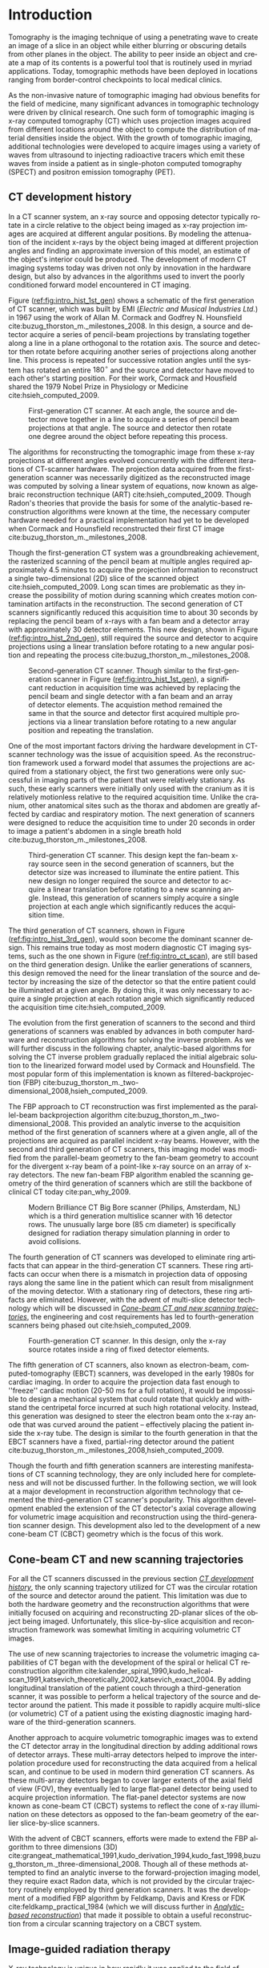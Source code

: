 #+TITLE:
#+DATE:
#+AUTHOR:
#+EMAIL:
#+OPTIONS: ':nil *:t -:t ::t <:t H:3 \n:nil ^:t arch:headline
#+OPTIONS: author:t c:nil creator:nil d:(not "LOGBOOK") date:nil e:t
#+OPTIONS: email:nil f:t inline:t num:t p:nil pri:nil prop:nil stat:t
#+OPTIONS: tags:nil tasks:t tex:t timestamp:t title:t toc:nil todo:t |:t
#+LANGUAGE: en
#+SELECT_TAGS: export
#+EXCLUDE_TAGS: noexport
#+LaTeX_HEADER: \usepackage[encapsulated]{CJK}
#+LaTeX_HEADER: \usepackage{ucs}
#+LaTeX_HEADER: \usepackage[utf8x]{inputenc}
#+LATEX_CLASS:thesis
#+STARTUP: hideblocks
# +STARTUP: latexpreview

#+BEGIN_EXPORT latex
%% Use these commands to set biographic information for the title page:
\title{Enabling Non-Circular IGRT Imaging Trajectories with Optimization-Based Reconstruction Algorithms}
\author{Andrew Davis}
\department{Committee on Medical Physics}
\division{Biological Sciences}
\degree{Doctor of Philosophy}
\date{March 2018}

%% Use these commands to set a dedication and epigraph text
% use one of bsmi(trad Chinese), gbsn(simp Chinese), min(Japanese), mj(Korean); see:
% /usr/share/texmf-dist/tex/latex/cjk/texinput/UTF8/*.fd
\newcommand{\jntext}[1]{\begin{CJK}{UTF8}{min}#1 \end{CJK}}

\dedication{To all who have been directly or indirectly afflicted by
  cancer -- especially my Dad}

\epigraph{
  \raggedright{\it
  The Art of Peace is medicine for a sick world. We want to
  cure the world of the sickness of violence, malcontent, and
  discord—this is the Way of Harmony. There is evil and disorder in
  the world because people have forgotten that all things emanate from
  one source. Return to that source and leave behind all self-centered
  thoughts, petty desires, and anger. Those who are possessed by
  nothing possess everything.
}

  \raggedleft{\jntext{お先生} (Ueshiba Morihei Sensei)}
}

% If you don't want a title page comment out the next line and uncomment the line after it:
\maketitle
%\omittitle

% These lines can be commented out to disable the copyright/dedication/epigraph pages
\makecopyright
\makededication
\makeepigraph

%% Make the various tables of contents
\tableofcontents
\listoffigures
\listoftables

\acknowledgments
I would first like to express my deepest gratitude to the guidance provided by Drs. Charles Pelizzari and Xiaochuan Pan. Working with these exemplarly scientists in their labs has been one of the most rewarding experiences in my life. Their curioisty and dedication to the scietific method as well as their dedication to their students has given me a clear picture of the archetypical scientist and mentor. I am indebted to these two men for their efforts in guiding my scientific training.

I also would like to thank my committee members Drs. Hania Al-Hallaq and Emil Sidky for their stimulating feedback, discussions, and additional guidance in my research. Like Drs. Pan and Pelizzari, they have been extremely supportive of my research endeavors and instrumental in helping me devekop as a scientist. From the intial coursework at the start of my graduate education to the research presented in this work, my committee and adviers have provided me with a high standard of what it means to be a scientist through their example.

Furthermore, I would like to thanks my fellow friends and lab mates Sean Rose and Drs. Buxin Chen, Zheng Zhang, Adrian S\'anchez, Xiao Han, Junguo Bian, Dan Xia, and Erik Pearson. Together, they have provided vast amounts of help, feedback, support, and friendship during my graduate work. I would also like to thank my classmate Dr. Meredith Sadinski as well as fellow students Drs. Dave Rigie, Johnathan Rosenfield, Gage Redler, Alex Cunliffe, Kevin Little, Zachary Grelewic, and Zacariah Labby who also provided engaging discussion and feedback throughout my studies. I also would like to extend my gratitude to the rest of the students in the Committee of Medical Physics for providing a wonderful learning environment.

This work was made possible by in part by the Lawrence H. Lanzl Fellowship, the GPMP T32 training grant, and NIH Grants R01 CA182264, R01EB018102, S10 RR021039 and P30 CA14599. Additional funding was provided by Varian Medial Systems with particular gratitude to Dr. Timo Berkhus for stimulating conversation and feedback as well as Drs. Pascal Paysan and Dieter Seghers for providing and assisting with the iTools Reconstruction software. The contents of this work are solely the responsibility of the author and do not necessarily represent the official view of any of the supporting organizations.

\abstract
% Enter Abstract here 350 word max
The use of cone-beam computed tomography (CBCT) in image-guided radiation therapy (IGRT) has helped linear accelerators (LINACs) become the most popular form of radiation therapy today. The ability to acquire tomographic information from the patient at the treatment position allows for setup and target verification as well as steeper dose gradients and higher dose fractions while simultaneously providing images that allow the oncologist to monitor the tumor's response to the therapy. The current kV-CBCT scanning configuration of this LINAC-mounted imaging system provides a circular trajectory of the source and detector around the patient as the LINAC gantry makes a single rotation around the patient. Though this provides the requisite trajectory for the analytic-base FDK reconstruction algorithm that is the workhorse of clinical reconstruction in IGRT today, there are some issues of this scanning geometry that can either limit or even prevent the use of this CBCT information in clinical practice. In this work, we develop a generalized non-circular scanning trajectory framework enabled by optimization-based reconstruction that allow for non-circular trajectories that directly address two issues of LINAC-mounted CBCT for IGRT. The first issue is overcoming the limited axial coverage provided by the current detector size and circular acquisition trajectory. This is problematic as the CBCT axial coverage is smaller than the potential treatment field size. As engineering costs restrict the axial coverage of the detector, we investigate potential non-circular trajectories that can extend the axial coverage with current LINAC-mounted CBCT detectors. The other existing limitation that could be resolved with non-circular scanning trajectories is that of potential patient collisions with the LINAC gantry. As some patient treatment positions can put the patient in a collision path with components of the LINAC gantry, the inability to acquire the full circular rotation can lead to forgoing the CBCT. This is another problem to which we provide example trajectories that could alleviate these collisions while still acquiring useful CBCT images. We found that in both of these examples, our non-circular imaging framework was able to reconstruct images that have comparable image quality to the current clinical method using a single circular scan while simultaneously providing potential solutions to the current clinical limitation of restricted axial coverage and potential patient collisions with the LINAC gantry.

\mainmatter
% Main body of text follows
#+END_EXPORT

* notes                                      :noexport:
  :PROPERTIES:
  :ID:       7f3d97de-795e-402a-82ac-591717f86bfd
  :END:
- General approach seems to be to make the chapters presentations of
  different studies (papers/proceedings) and the subsequent results
  and conclusions that can be made.
** requirements
   :PROPERTIES:
   :ID:       931c9c50-bfaf-4c8e-b2cc-bcfdf62e327d
   :END:
- [[http://www.lib.uchicago.edu/e/phd/][uchicago]] dissertation guide
- [[https://github.com/zuwiki/ucetd-latex][uoc thesis]] template
* Introduction                               :intro:
  :PROPERTIES:
  :ID:       852796c3-9a3b-49da-bc08-1299e93e0768
  :END:
Tomography is the imaging technique of using a penetrating wave to
create an image of a slice in an object while either blurring or
obscuring details from other planes in the object. The ability to peer
inside an object and create a map of its contents is a powerful tool
that is routinely used in myriad applications. Today, tomographic
methods have been deployed in locations ranging from border-control
checkpoints to local medical clinics.

As the non-invasive nature of tomographic imaging had obvious benefits
for the field of medicine, many significant advances in tomographic
technology were driven by clinical research. One such form of
tomographic imaging is x-ray computed tomography (CT) which uses
projection images acquired from different locations around the object
to compute the distribution of material densities inside the object.
With the growth of tomographic imaging, additional technologies were
developed to acquire images using a variety of waves from ultrasound to
injecting radioactive tracers which emit these waves from inside a
patient as in single-photon computed tomography (SPECT) and positron
emission tomography (PET).

** CT development history
   :PROPERTIES:
   :ID:       1b7b31c8-4bd5-4402-b930-d81984ee5901
   :END:
In a CT scanner system, an x-ray source and opposing detector
typically rotate in a circle relative to the object being imaged as
x-ray projection images are acquired at different angular positions.
By modeling the attenuation of the incident x-rays by the object being
imaged at different projection angles and finding an approximate
inversion of this model, an estimate of the object's interior could be
produced. The development of modern CT imaging systems today was
driven not only by innovation in the hardware design, but also by
advances in the algorithms used to invert the poorly conditioned
forward model encountered in CT imaging.

Figure ([[ref:fig:intro_hist_1st_gen]]) shows a schematic of the first
generation of CT scanner, which was built by EMI (/Electric and
Musical Industries Ltd./) in 1967 using the work of Allan M. Cormack
and Godfrey N. Hounsfield cite:buzug_thorston_m._milestones_2008. In
this design, a source and detector acquire a series of pencil-beam
projections by translating together along a line in a plane orthogonal
to the rotation axis. The source and detector then rotate before
acquiring another series of projections along another line. This
process is repeated for successive rotation angles until the system
has rotated an entire $180^{{\circ}}$ and the source and detector have
moved to each other's starting position. For their work, Cormack and
Housfield shared the 1979 Nobel Prize in Physiology or Medicine
cite:hsieh_computed_2009.

#+CAPTION: First-generation CT scanner. At each angle, the source and detector move together in a line to acquire a series of pencil beam projections at that angle. The source and detector then rotate one degree around the object before repeating this process.
#+ATTR_LaTeX: :width 0.75\textwidth
#+LABEL: fig:intro_hist_1st_gen
[[file:figures/intro/1st_gen_ct.png]]

The algorithms for reconstructing the tomographic image from these
x-ray projections at different angles evolved concurrently with the
different iterations of CT-scanner hardware. The projection data
acquired from the first-generation scanner was necessarily digitized
as the reconstructed image was computed by solving a linear system of
equations, now known as algebraic reconstruction technique (ART)
cite:hsieh_computed_2009. Though Radon's theories that provide the
basis for some of the analytic-based reconstruction algorithms were
known at the time, the necessary computer hardware needed for a
practical implementation had yet to be developed when Cormack and
Hounsfield reconstructed their first CT image
cite:buzug_thorston_m._milestones_2008.

Though the first-generation CT system was a groundbreaking
achievement, the rasterized scanning of the pencil beam at multiple
angles required approximately 4.5 minutes to acquire the projection
information to reconstruct a single two-dimensional (2D) slice of the
scanned object cite:hsieh_computed_2009. Long scan times are
problematic as they increase the possibility of motion during scanning
which creates motion contamination artifacts in the reconstruction.
The second generation of CT scanners significantly reduced this
acquisition time to about 30 seconds by replacing the pencil beam of
x-rays with a fan beam and a detector array with approximately 30
detector elements. This new design, shown in Figure
([[ref:fig:intro_hist_2nd_gen]]), still required the source and detector
to acquire projections using a linear translation before rotating to a
new angular position and repeating the process
cite:buzug_thorston_m._milestones_2008.

#+CAPTION: Second-generation CT scanner. Though similar to the first-generation scanner in Figure ([[ref:fig:intro_hist_1st_gen]]), a significant reduction in acquisition time was achieved by replacing the pencil beam and single detector with a fan beam and an array of detector elements. The acquistion method remained the same in that the source and detector first acquired multiple projections via a linear translation before rotating to a new angular position and repeating the translation.
#+ATTR_LaTeX: :width 0.75\textwidth
#+LABEL: fig:intro_hist_2nd_gen
[[file:figures/intro/2nd_gen_ct.png]]

One of the most important factors driving the hardware development in
CT-scanner technology was the issue of acquisition speed. As the
reconstruction framework used a forward model that assumes the
projections are acquired from a stationary object, the first two
generations were only successful in imaging parts of the patient that
were relatively stationary. As such, these early scanners were
initially only used with the cranium as it is relatively motionless
relative to the required acquisition time. Unlike the cranium, other
anatomical sites such as the thorax and abdomen are greatly affected
by cardiac and respiratory motion. The next generation of scanners
were designed to reduce the acquisition time to under 20 seconds in
order to image a patient's abdomen in a single breath hold
cite:buzug_thorston_m._milestones_2008.

#+CAPTION: Third-generation CT scanner. This design kept the fan-beam x-ray source seen in the second generation of scanners, but the detector size was increased to illuminate the entire patient. This new design no longer required the source and detector to acquire a linear translation before rotating to a new scanning angle. Instead, this generation of scanners simply acquire a single projection at each angle which significantly reduces the acquisition time.
#+ATTR_LaTeX: :width 0.75\textwidth
#+LABEL: fig:intro_hist_3rd_gen
[[file:figures/intro/3rd_gen_ct.png]]

The third generation of CT scanners, shown in Figure
([[ref:fig:intro_hist_3rd_gen]]), would soon become the dominant scanner
design. This remains true today as most modern diagnostic CT imaging
systems, such as the one shown in Figure ([[ref:fig:intro_ct_scan]]), are
still based on the third generation design. Unlike the earlier
generations of scanners, this design removed the need for the linear
translation of the source and detector by increasing the size of the
detector so that the entire patient could be illuminated at a given
angle. By doing this, it was only necessary to acquire a single
projection at each rotation angle which significantly reduced the
acquisition time cite:hsieh_computed_2009.

The evolution from the first generation of scanners to the second and
third generations of scanners was enabled by advances in both computer
hardware and reconstruction algorithms for solving the inverse
problem. As we will further discuss in the following chapter,
analytic-based algorithms for solving the CT inverse problem gradually
replaced the initial algebraic solution to the linearized forward
model used by Cormack and Hounsfield. The most popular form of this
implementation is known as filtered-backprojection (FBP)
cite:buzug_thorston_m._two-dimensional_2008,hsieh_computed_2009.

The FBP approach to CT reconstruction was first implemented as the
parallel-beam backprojection algorithm
cite:buzug_thorston_m._two-dimensional_2008. This provided an analytic
inverse to the acquisition method of the first generation of scanners
where at a given angle, all of the projections are acquired as
parallel incident x-ray beams. However, with the second and third
generation of CT scanners, this imaging model was modified from the
parallel-beam geometry to the fan-beam geometry to account for the
divergent x-ray beam of a point-like x-ray source on an array of x-ray
detectors. The new fan-beam FBP algorithm enabled the scanning
geometry of the third generation of scanners which are still the
backbone of clinical CT today cite:pan_why_2009.

#+CAPTION: Modern Brilliance CT Big Bore scanner (Philips, Amsterdam, NL) which is a third generation multislice scanner with 16 detector rows. The unusually large bore (85 cm diameter) is specifically designed for radiation therapy simulation planning in order to avoid collisions.
#+ATTR_LaTeX: :width 0.75\textwidth
#+LABEL: fig:intro_ct_scan
[[file:figures/intro/philips_brilliance_bigbore.jpg]]

The fourth generation of CT scanners was developed to eliminate ring
artifacts that can appear in the third-generation CT scanners. These
ring artifacts can occur when there is a mismatch in projection data
of opposing rays along the same line in the patient which can result
from misalignment of the moving detector. With a stationary ring of
detectors, these ring artifacts are eliminated. However, with the
advent of multi-slice detector technology which will be discussed in
[[id:f84fb81e-a07d-4945-9653-fd1544703733][/Cone-beam CT and new scanning trajectories/]], the engineering and cost
requirements has led to fourth-generation scanners being phased out
cite:hsieh_computed_2009.

#+CAPTION: Fourth-generation CT scanner. In this design, only the x-ray source rotates inside a ring of fixed detector elements.
#+ATTR_LaTeX: :width 0.75\textwidth
#+LABEL: fig:intro_hist_4th_gen
[[file:figures/intro/4th_gen_ct.png]]

The fifth generation of CT scanners, also known as electron-beam,
computed-tomography (EBCT) scanners, was developed in the early 1980s
for cardiac imaging. In order to acquire the projection data fast
enough to ''freeze'' cardiac motion (20-50 ms for a full rotation), it
would be impossible to design a mechanical system that could rotate
that quickly and withstand the centripetal force incurred at such high
rotational velocity. Instead, this generation was designed to steer
the electron beam onto the x-ray anode that was curved around the
patient -- effectively placing the patient inside the x-ray tube. The
design is similar to the fourth generation in that the EBCT scanners
have a fixed, partial-ring detector around the patient
cite:buzug_thorston_m._milestones_2008,hsieh_computed_2009.

Though the fourth and fifth generation scanners are interesting
manifestations of CT scanning technology, they are only included here
for completeness and will not be discussed further. In the following
section, we will look at a major development in reconstruction
algorithm technology that cemented the third-generation CT scanner's
popularity. This algorithm development enabled the extension of the CT
detector's axial coverage allowing for volumetric image acquisition
and reconstruction using the third-generation scanner design. This
development also led to the development of a new cone-beam CT (CBCT)
geometry which is the focus of this work.

** Cone-beam CT and new scanning trajectories
   :PROPERTIES:
   :ID:       f84fb81e-a07d-4945-9653-fd1544703733
   :END:
For all the CT scanners discussed in the previous section [[id:1b7b31c8-4bd5-4402-b930-d81984ee5901][/CT
development history/]], the only scanning trajectory utilized for CT was
the circular rotation of the source and detector around the patient.
This limitation was due to both the hardware geometry and the
reconstruction algorithms that were initially focused on acquiring and
reconstructing 2D-planar slices of the object being imaged.
Unfortunately, this slice-by-slice acquisition and reconstruction
framework was somewhat limiting in acquiring volumetric CT images.

The use of new scanning trajectories to increase the volumetric
imaging capabilities of CT began with the development of the spiral or
helical CT reconstruction algorithm
cite:kalender_spiral_1990,kudo_helical-scan_1991,katsevich_theoretically_2002,katsevich_exact_2004.
By adding longitudinal translation of the patient couch through a
third-generation scanner, it was possible to perform a helical
trajectory of the source and detector around the patient. This made it
possible to rapidly acquire multi-slice (or volumetric) CT of a
patient using the existing diagnostic imaging hardware of the
third-generation scanners.

Another approach to acquire volumetric tomographic images was to
extend the CT detector array in the longitudinal direction by adding
additional rows of detector arrays. These multi-array detectors helped
to improve the interpolation procedure used for reconstructing the
data acquired from a helical scan, and continue to be used in modern
third generation CT scanners. As these multi-array detectors began to
cover larger extents of the axial field of view (FOV), they eventually
led to large flat-panel detector being used to acquire projection
information. The flat-panel detector systems are now known as
cone-beam CT (CBCT) systems to reflect the cone of x-ray illumination
on these detectors as opposed to the fan-beam geometry of the earlier
slice-by-slice scanners.

With the advent of CBCT scanners, efforts were made to extend the FBP
algorithm to three dimensions (3D)
cite:grangeat_mathematical_1991,kudo_derivation_1994,kudo_fast_1998,buzug_thorston_m._three-dimensional_2008.
Though all of these methods attempted to find an analytic inverse to
the forward-projection imaging model, they require exact Radon data,
which is not provided by the circular trajectory routinely employed by
third generation scanners. It was the development of a modified FBP
algorithm by Feldkamp, Davis and Kress or FDK
cite:feldkamp_practical_1984 (which we will discuss further in
[[id:04DD4E55-A20B-4A27-BBDD-BB493DD82674][/Analytic-based reconstruction/]]) that made it possible to obtain a
useful reconstruction from a circular scanning trajectory on a CBCT
system.

** Image-guided radiation therapy
   :PROPERTIES:
   :ID:       bbf164a1-25cd-4b35-b4ae-eb2b642d9d18
   :END:
X-ray technology is unique in how rapidly it was applied to the field
of medicine following the discovery of x-rays by Wilhelm
R\text{\"o}ntgen in 1895. The next year in Chicago, Emil Grubbe built
his own x-ray device which he began to use for therapeutic purposes
cite:mukherjee_emperor_2010. Both diagnostic and therapeutic uses of
radiation developed in concert throughout the 20^th century culminating
in radiation treatment devices that combine low-energy CT imaging or
magnetic resonance imaging (MRI) with high-energy treatment beams in
image-guide radiation therapy (IGRT). A particularly popular method of
delivering therapeutic radiation doses are linear accelerators
(LINACs) that deliver powerful megavoltage (MV) treatment beams to
diseased tissue.

Though the type of particle and energy spectra of therapeutic
radiation will vary depending on both the type and progression of the
disease, the desired effect of the prescribed dose is to ablate the
diseased tissue by inducing cell death in the cancer cells. Much as
with traditional surgical techniques, there is also a simultaneous
need to spare the healthy tissue while removing the diseased tissue.
In the pursuit of achieving this balance between killing diseased
tissue and sparing healthy tissue with the delivered dose, a variety
of radiation therapy modalities have been developed.

The initial application of radiation for therapeutic purposes was
initially limited to superficial lesions. As great care must be take
to ensure the dose is delivered just to the target area, there must be
a way to visualize the target of the delivered dose. In the early
application of therapeutic radiation, physicians were limited to those
pathologies that were externally visible. It was the Swedish
neurosurgeon Lars Leksell who conceptualized using a high-energy
photon beam to deliver a therapeutic dose deep inside the brain
without the additional complications of invasive surgery
cite:kushnirsky_history_2015.

The half a century between the discovery of x-rays and the use of them
to treat internal structures was the need for imaging technology that
made visualizing these internal targets feasible. The development of
CT technology discussed in [[id:1b7b31c8-4bd5-4402-b930-d81984ee5901][/CT development history/]] provided the
requisite volumetric information that allowed physicians to locate
these internal lesions in the patient. This was required in order for
the physicians to accurately target the lesions using the high-energy
beams proposed by Leksell. He realized by distributing small-field
beams around the target, we could create a high-dose deposition at a
desired internal target location which led to him and his colleagues
producing the GammaKnife in 1968 which consisted of 179 cobalt-60
sources distributed in a hemisphere around the patient's cranium for
stereotactic radiosurgery (SRS) cite:kushnirsky_history_2015.

The eventual acceptance of SRS in the United States in 1984 and the
subsequent rise in popularity of the technique led to use of linear
accelerators for delivering the therapeutic dose rather than the fixed
cobalt-60 sources cite:kushnirsky_history_2015. LINACs were not only
able to produce treatment beams that were comparable to those provided
the cobalt-60 sources, but they had the additional benefits of being
able to produces much higher energy spectra without the need to
replace the radiation source as they decayed as cobalt-60 sources.
However, despite the tomographic imaging used to plan the prescribed
radiation dose, only radiographic projection imaging was used for
setting up the patient at the treatment isocenter of these devices.

The addition of a LINAC-mounted, kV-imaging, cone-beam computed
tomography (CBCT) system to the gantry-mounted clinical linear
accelerator
cite:jaffray_flat-panel_2002,letourneau_cone-beam-ct_2005,rahman_linac:_2015
helped this modality become the most popular form of image-guided
radiation therapy (IGRT)
cite:xing_overview_2006,bissonnette_quality_2012,dawson_advances_2007.
The tomographic information provided in the kV energy range improves
soft-tissue contrast resolution over that provided by the MV
electronic portal imaging device (EPID) alone
cite:jaffray_radiographic_1999. The LINAC-mounted, kV-imaging, CBCT
system not only helps with patient setup and target verification, but
it also allows the monitoring of the tumor response during treatment
cite:oldham_cone-beam-ct_2005.

#+CAPTION: Annotated image of a TrueBeam LINAC. See text for description of components.
#+ATTR_LaTeX: :width \textwidth
#+LABEL: fig:intro_linac
[[file:figures/intro/annotated_linac.png]]

Figure ([[ref:fig:intro_linac]]) shows an annotated image of a Varian
TrueBeam LINAC (Varian Medical Systems, Palo Alto, CA). On the patient
couch is the CIRS Torso Phantom (Computerized Imaging Reference
Systems, Norfolk, VA) aligned at the mechanical isocenter using the
laser guidance system. Above the torso phantom to the left is the MV
treatment head with the metallic accessory mount and beam exit window.
Below the table to the left is the kV source which provides the kV
x-rays for the kV-CBCT imaging system. Above the phantom to the right
is the kV detector panel which acquires the projections through the
phantom for the kV-CBCT imaging system. Both the kV source and kV
detector are mounted on robotic position arms. Below the phantom to
the right is the MV electronic portal imaging device, which is
retracted in this image, for acquiring MV projections from the MV
treatment beam. Finally all of these components are mounted on a
rotating gantry which can rotate $360^{\circ}$ around the mechanical
isocenter for a single rotation. A subsequent rotation must occur in
the opposite direction as the gantry lacks the ability to make
multiple rotations in the same direction like a diagnostic CT system
due to the complexity of the MV LINAC design.

While there are many advantages to using LINAC-mounted CBCT imaging
systems for IGRT, there are still technical limitations that
negatively impact clinical utility, that could be alleviated by
utilizing non-circular scanning trajectories with optimization-based
reconstruction. One issue is the limited axial FOV coverage provided
by the current detectors and circular scanning trajectory. Another
issue is the increased potential of patient collisions with the
rotating treatment gantry. In this work, we will focus exclusively on
utilizing a generalized optimization-based reconstruction framework
from arbitrary CBCT trajectories to address these clinical issues for
IGRT. However, the framework itself is not necessarily restricted to
IGRT and could be of potential use for a variety of other CBCT
applications.

** Organization
   :PROPERTIES:
   :ID:       252a18dd-1210-4360-b082-fce5510334ab
   :END:
In this work, we will discuss an optimization-based,
image-reconstruction framework that enables the use of new scanning
trajectories. In particular, we will focus on how this approach was
developed to address the two clinical shortcomings of limited axial
FOV coverage and potential patient collisions with the LINAC gantry.
By using these two examples, we will not only show the feasibility of
using these non-circular trajectories, but also a potential solution
to existing clinical needs.

First, we will discuss the framework and considerations of using
optimization-based reconstruction with different scanning trajectories
in [[id:06ec01f2-e128-4baf-9ec7-4569a3aaa886][/Optimization-based algorithms/]]. Next, we will discuss the need for
geometric calibration and discuss a method we developed to accomplish
this for these trajectories in [[id:652970b8-4916-4190-b83b-2d6ae117c8b3][/Geometric calibration/]]. We will then
review the use of new trajectories to address the limited axial FOV
issue in [[id:eaae199f-f899-4862-af50-720895a31c36][/Axial field-of-view extension/]] followed by using these
trajectories to alleviate the issue of patient collisions in
[[id:99055e18-4b61-404e-9408-ebd5fd0a5d8d][/Collision-avoiding trajectories/]]. Finally, we will summarize this
work and discuss possible clinical considerations with this
methodology in [[id:1bade25b-80d6-4650-b8a3-baf370fa657c][/Summary and conclusions/]].

The increased flexibility in choosing different scanning trajectories
allowed by optimization-based reconstruction methods provided two
solutions to the issues of limited axial FOV coverage and potential
patient collisions. For these two problems, we found that the existing
limitations could be resolved by using a different scanning
configuration. In each case, we proposed a trajectory that would solve
the existing problem, and then we evaluated how well the
optimization-based reconstructions compared to currently used clinical
images.

* General CBCT trajectory reconstruction framework with optimization-based algorithms :opt:
  :PROPERTIES:
  :ID:       06ec01f2-e128-4baf-9ec7-4569a3aaa886
  :END:
Through the years of CT research, a fundamental question has always
been how to move the source and detector of the imaging system
relative to the object to obtain sufficient projection information to
reconstruct a useful image. Part of this answer must take into account
certain engineering limitations that go into building such a system.
However, this is fundamentally a question that must address the
requirements of the computational reconstruction algorithm used to
assemble the image from the x-ray projections.

There are two main classes of reconstruction algorithms.
Analytic-based algorithms, such as FDK cite:feldkamp_practical_1984,
represent an approximate solution to the inverse imaging problem,
i.e., calculating the object function from its projections.
Optimization-based algorithms represent the forward imaging problem as
a linear system, and attempt to iteratively invert this system to find
an object function that is consistent with the observed projections.
Image reconstruction with optimization-based methods provides a robust
framework for reconstructing from projections acquired with
nonstandard trajectories designed to address specific CBCT limitations
as they require no assumptions about the initial scanning trajectory.

The use of optimization-based methods for tomographic image
reconstruction is a natural extension of linearizing the x-ray
transform imaging model of a tomographic scan. Approaching the image
reconstruction problem as a linearized imaging model has existed since
the first CT system built by Cormack and Hounsfield. As discussed in
the [[id:852796c3-9a3b-49da-bc08-1299e93e0768][/Introduction/]], they utilized the algebraic reconstruction technique
(ART) to solve a system of equations created by the summation of the
rays through the image pixel grid at each projection angle
cite:herman_art:_1973.

Though the initial optimization-based image reconstruction with ART
was successful in providing a solution to the inverse problem, the
limited computational power available at the time proved to be an
intractable limitation. Though the number of unknown variables in the
system of equations associated with this 2D reconstruction problem is
trivial by today's standards, the lack of parallelization and other
engineering limitations of transistors at the time were too onerous
for the clinical workflow. This computational complexity was further
increased when moving from two-dimension (2D), single-slice images to
three-dimensional (3D), volumetric image reconstruction which
introduces a greater number of unknowns. However, a recent renaissance
of utilizing graphics processing units (GPUs) -- technology once
solely in the purview of video games -- for scientific computation has
made optimization-based methods temporally competitive with
analytic-based methods cite:xu_accelerating_2005,sharp_gpu-based_2007.
** Background: Cone-beam computed tomography
   :PROPERTIES:
   :ID:       d136ffd1-6def-4c22-85ed-6049f04b8486
   :END:
*** Analytic-based reconstruction
    :PROPERTIES:
    :ID:       04DD4E55-A20B-4A27-BBDD-BB493DD82674
    :ORDERED:  t
    :END:
Analytic-based reconstruction algorithms are formulated by explicitly
finding an inverse to the X-ray transform
\begin{equation}
  \label{eq:xray}
  g(\mathbf{r}_0,\hat{\theta})=\int_0^{\infty}f(\mathbf{r}_0+t\hat{\theta})dt,
\end{equation}
where the data function $g$ is acquired by integrating along the ray
from the source at $\mathbf{r}_0$ in the direction $\hat{\theta}$
through the object function $f$. In x-ray CT, this object function
represents the distribution of the linear attenuation coefficients of
the various materials within the object's interior that provide
exponential attenuation to the incident beam as it travels through the
object as characterized by Beer's law
cite:buzug_thorston_m._fundamentals_2008.

A fundamental problem with these reconstruction algorithms when
practically reconstructing $f$ is the assumption of a
continuous-to-continuous (CC) model. These analytic-based
reconstruction algorithms impose dense sampling requirements for both
the detector and number of views to approximate a continuous data
function. Given that the data function from the digital detector and
the numerical array for storing the reconstructed image are both
discrete, a more natural approach to the inverse problem would be a
discrete-to-discrete (DD) imaging model cite:barrett_foundations_2003.

#+LABEL: fig:opt_analytic
#+BEGIN_SRC asymptote :file figures/opt/analytic.pdf :exports results :tangle no
settings.multisample=0;
settings.outformat="pdf";
// settings.prc = false;
// settings.render = 0;

import graph3;
import geometry;
import solids;
import three;

// view configuration
size(10cm);
// currentprojection=orthographic(-15,10,20,up=Y);
// currentprojection=perspective(-15,5,13,up=Y);
// currentlight=White;

// detector
real dlat=0, dvrt=50;
pair det=(dvrt,dlat);

real ulen=40.0, vlen=30.0;

path detector=(dvrt,-ulen/2+dlat)--(dvrt,ulen/2+dlat);
pair det_cent=(dvrt,0);

// source
real slat=0, svrt=-100;
pair src=(svrt,slat);

// rotate sys and draw
real theta=30;

draw(Label("$g\left(\mathbf{r}_{0}, \hat{\theta}\right)$",position=MidPoint),rotate(theta)*detector, black);
draw(Label("$\mathbf{r}_0$",position=BeginPoint,black),rotate(theta)*src--rotate(theta)*det_cent, dashed+red,Arrow(TeXHead));

// show the cone angle
real f_loc = 1.3;
real op_c = 0.5;
draw(rotate(theta)*src--rotate(theta)*(dvrt,ulen/2+dlat), blue+opacity(op_c));
draw(Label("$\gamma$", position=MidPoint),
     arc(rotate(theta)*src,
         r=dvrt*f_loc,
         angle1=theta,
         angle2=theta+degrees(atan(.5*ulen/(dvrt-svrt)))),
     blue, arrow=Arrow(TeXHead));

// label("\mathbf(r)_0", src)
// draw(src--(dvrt, -ulen/2+dlat), dashed+black);
// draw(src--(dvrt, ulen/2+dlat), dashed+black);

addMargins(0.5cm, 0.5cm);

// Draw axis
real ax_scale=30;
draw(Label("$x$",position=EndPoint),(-ax_scale,0)--(ax_scale,0),black,Arrow(TeXHead));
draw(Label("$y$",position=EndPoint),(0,-ax_scale)--(0,ax_scale),black,Arrow(TeXHead));

// show gantry angle
draw(Label("$\theta$",position=MidPoint,E), arc((0, 0), r=2*ax_scale/3, angle1=0, angle2=theta), red, arrow=Arrow(TeXHead));

// generic object
real obj_scale=10;
path obj=(-obj_scale,-obj_scale){dir(45)}..(obj_scale,0)..(obj_scale,obj_scale)..(0,obj_scale)..cycle;
draw(Label("$f$",position=Relative(0.2)),obj,black);
#+END_SRC

#+CAPTION: Single-view schematic of the x-ray transform of an object $f$ from an x-ray source at $\mathbf{r}_{0}$ illuminating the detector in the direction of $\hat{\theta}$ to produce the detector response $g\left(\mathbf{r}_{0}, \hat{\theta}\right)$. The angle $\gamma$ is the maximum cone-angle of this CBCT as determined by the detector size. The source and detector geometry is that of Varian's TrueBeam kV-imaging system.
#+LABEL: fig:opt_analytic
#+ATTR_LaTeX: :width \textwidth
#+RESULTS: fig:opt_analytic
[[file:figures/opt/analytic.pdf]]

In the 1980s, work was done to directly solve the inverse problem for
the cone-beam geometry cite:parker_optimal_1982-1,finch_cone_1985. By
modeling the projection formation process as a Radon transform or an
X-ray transform, reconstruction algorithms were formulated by finding
an analytic-based inverse to the transform. However, for the inverse
to be exact, it needed to meet strict requirements such as Tuy's
condition which states that every plane through the object must
intersect the source trajectory cite:tuy_inversion_1983. Though there
are non-circular trajectories such as the infinite-line trajectory
which satisfy Tuy's condition, the application of such trajectories
for real scanning configurations are always approximations
cite:sidky_volume_2005 which fail to satisfy the requisite geometry to
provide an exact inverse.

The circular scanning trajectory that is ubiquitous in the clinic for
CBCT is one trajectory that fails to meet Tuy's condition. The most
popular reconstruction algorithm for the circular CBCT trajectory is
the filtered-backprojection (FBP) algorithm proposed by Feldkamp,
Davis, and Kress (FDK) cite:feldkamp_practical_1984 which is still the
industry standard. FDK is only an exact inversion to the Radon
transform on the midplane containing the circular source trajectory.
For transaxial planes other than the midplane, a quasi-redundancy in
the scanning data is assumed. It is the violation of this assumption
which leads to cone-angle artifacts, an example of which is shown in
Figure ([[ref:fig:opt_defrise_fdk]]). These artifacts become more severe
at larger cone angles (the angle $\gamma$ in Figure ([[ref:fig:opt_analytic]]))
where this assumption is less applicable.

#+BEGIN_EXPORT latex
\begin{figure}
\centering
\begin{subfigure}[b]{0.45\textwidth}
  \includegraphics[width=\textwidth]{figures/opt/defrise_fdk_sag.jpg}
  \caption{}
  \label{fig:opt_defrise_fdk}
\end{subfigure}
~ %add desired spacing between images, e. g. ~, \quad, \qquad,
% \hfill etc.
% (or a blank line to force the subfigure onto a new line)
\begin{subfigure}[b]{0.45\textwidth}
  \includegraphics[width=\textwidth]{figures/opt/defrise_mlem_sag.jpg}
  \caption{}
  \label{fig:opt_defrise_mlem}
\end{subfigure}
\caption{Simulated example of cone-angle artifacts seen in the
  sagittal view of a reconstructed Defrise-style phantom. On the left
  is an FDK reconstruction, and on the right is an MLEM reconstruction
  (200 iterations). Such a phantom design of alternating high-contrast
  densities along the longitudinal direction is explicitly identified
  by the FDK authors as being a case where their assumptions breakdown
  at larger cone angles. In the middle of image that corresponds to
  the plane of the source orbit, the sharp boundaries between the
  alternating disks can be seen. However at the edges of the image,
  corresponding to larger cone angles, the breakdown of these
  assumptions and the cone-angle artifacts produced can be seen. The
  cone-angle artifacts at the larger cone angles are less severe in
  the optimization-based reconstruction ([0, 0.3] cm$^{-1}$ display
  window).}
\label{fig:opt_defrise}
\end{figure}
#+END_EXPORT

The presence of cone-angle artifacts in FDK reconstructions from the
incomplete data acquired with circular scanning trajectories led to
research into inverse algorithms for cone-beam scans from
theoretically complete trajectories such as a circle plus a line
cite:zeng_cone-beam_1992. It became apparent in the reconstruction
results that implementing these direct reconstruction algorithms did
not produce the anticipated results cite:kudo_derivation_1994. Severe
artifacts and numerical errors were found in the reconstructions due
to factors such as truncation introducing high-frequency components
that are amplified in the filtration process.

*** Optimization-based reconstruction
    :PROPERTIES:
    :ID:       07e91084-61be-43d3-a905-65ef0ab997a4
    :END:
Analytic-based reconstruction algorithms are problematic in that they
require a fixed scanning trajectory to formulate the inverse. When
approximations are made for the inverse, as in FDK, deviations from
these approximations lead to inconsistencies in the model and
subsequently artifacts in the reconstruction such as the cone-angle
artifacts shown in Figure ([[ref:fig:opt_defrise_fdk]]). In contrast,
optimization-based reconstruction algorithms represent a more robust
model of the image formation process
cite:shepp_maximum_1982,han_optimization-based_2012,sidky_image_2008,sidky_accurate_2006,bian_evaluation_2010.
As Figure ([[ref:fig:opt_defrise_mlem]]) shows, this can help reduce
artifacts such as the cone-angle artifacts.

Optimization-based reconstruction algorithms provide a more accurate
model of the DD imaging system that comprises both the digitized
projection images from the kV-imaging detector and the digitized
tomographic image calculated by the reconstruction program. The X-ray
transform of the object function can be represented as the linear
system
\begin{equation}
  \label{eq:opt_ddsys}
  \mathbf{g}=\mathcal{H}\mathbf{f},
\end{equation}
where $\mathbf{g}$ is the discrete $M$ pixel sampled projection on the
detector, $\mathcal{H}$ is the $M\times N$ discrete form of the X-ray
transform, and $\mathbf{f}$ is the object function represented on a N
voxel basis. As direct inversion of $\mathcal{H}$ is impractical due
to both its size and inconsistencies from factors such as noise,
optimization techniques are used to solve this system for an estimate
of the object $\mathbf{f^{*}}$.

The optimization problem is formulated as an objective function based
on the actual data $\mathbf{g}$ and the image model
$\mathcal{H}\mathbf{f}$. An optimization algorithm is then used to
iteratively update the estimate of $\mathbf{f^{*}}$ until a suitable
convergence criterion has been met. The parameters of the optimization
problem, the optimization algorithm, and the convergence criteria are
all important factors in determining the properties of the
reconstructed image and subsequently its utility. When the
reconstruction program is not run to convergence, a parameter such as
the number of iterations can be fixed provided justification is given
for the choice of iterations.

In selecting the parameters for the reconstruction program,
consideration must be given to the impact each parameter will have on
the reconstructed image quality. As we investigated using
optimization-based reconstruction for non-circular scanning
trajectories, we selected parameters of our reconstruction program to
mimic the relevant clinically-utilized parameters where applicable.
For instance, our reconstruction resolution sizes are chosen to
provide the same voxel sizes used by the clinical reconstruction
software. However, these parameter choices are made only to provide
comparisons to the current clinical image quality. This does not mean
that these values are optimally selected, and for any clinically
relevant evaluation, rigorous parameter optimization must be studied
for the clinical imaging task
cite:metz_basic_1978,xia_optimization-based_2016-2.

Previous work has shown that optimization-basaed algorithms can
reconstruct clinically useful images under scanning conditions for
which analytic-based FDK fails
cite:han_optimization-based_2012,sidky_image_2007,sidky_accurate_2006.
In applying optimization-based reconstruction to non-circular
trajectories, we focus primarily on the well-understood
maximum-likelihood expectation maximization (MLEM)
cite:shepp_maximum_1982,dempster_maximum_1977. Though a variety of
optimization-based reconstruction programs exist, we used the MLEM
program to limit the number of parameters introduced by the
reconstruction program, since new scanning trajectories already
introduce additional parameters that impact the projection data and
resulting tomographic reconstruction.

# constrained, total-variation (TV) minimization by adaptive steepest
# descent-projection onto convex sets (ASD-POCS)
# cite:sidky_image_2008.

** Background: Scanning trajectories
   :PROPERTIES:
   :ID:       c90cd638-44e6-49f3-9283-29f75d163005
   :END:
*** Standard Trajectories
    :PROPERTIES:
    :ID:       6293da29-e448-4614-84b6-065af1cc6be9
    :END:
In IGRT, LINAC-mounted CBCT imaging systems such as Varian's TrueBeam
kV-imaging system now routinely provide patient image information.
These images are used to check the patient alignment before delivering
the radiation treatment. The circular rotation of the LINAC gantry
defines the acquisition trajectory for the CBCT scan. While such a
scanning trajectory provides sufficient information for an
analytic-based reconstruction of the scan volume, there are a variety
of limitations that arise from this work flow.

Due to engineering and cost restrictions, the kV detector has a
limited size. The TrueBeam system has a transaxial width of 40 cm and
an axial height of 30 cm. This restricts the FOV that can be imaged in
a traditional circular scan. While the offset detector technique
cite:bian_optimization-based_2013,cho_cone-beam_1995 is commonly used
to increase the transaxial FOV (for a 1.5X magnification, this is an
increase in FOV diameter from 26.7 cm to 44.0 cm on the TrueBeam
system with a 13 cm offset), the axial coverage is still very limited
(20 cm for the same TrueBeam geometry) cite:pearson_non-circular_2010.
The reason that the limited FOV has not been addressed by increasing
the detector size is partially due to the industry's reliance on the
approximate FDK algorithm cite:pan_why_2009. As shown in Figure
([[ref:fig:opt_defrise]]), as the cone angle increases, artifacts near the
end of the axial FOV become more severe.

Another problem with the current circular imaging trajectory is the
potential for LINAC collisions with the patient
cite:hua_practical_2004,nioutsikou_patient-specific_2003. Cases arise
when the patient is positioned in the treatment position, a CBCT image
cannot be acquired due to part of the patient being in the path of the
LINAC's trajectory (i.e., gantry clearance cannot be achieved). As the
current FDK algorithm requires a trajectory with sufficient angular
coverage, the patient must be moved to a position where the gantry can
make an uninterrupted rotation around the patient. These workarounds
can incur significant temporal costs in re-positioning the patient on
the treatment couch for a new collision-avoiding setup. A robust
scanning modality that could avoid these collision zones while
providing sufficient tomographic information would alleviate these
expensive re-positioning occurrences.

In both of these examples, the default circular trajectory prescribed
by FDK is inadequate for obtaining the desired tomographic
information. Furthermore, the disruption to the clinical workflow
created by these limitations introduces bottlenecks into clinical
efficiency which affects both the clinical staff as well as the
patient's comfort in the procedure. In the case of a potential patient
collision, the inability to acquire the required trajectory can even
result in forgoing the CBCT image. For these particular examples, we
investigated ways in which new trajectories enabled by
optimization-based reconstruction could alleviate the limitations
imposed by the standard circular scan.

*** General trajectories
    :PROPERTIES:
    :ID:       bb0f7766-83f0-44ba-986a-5062e9532a01
    :END:
Though there has been previous work in developing analytic methods for
addressing the reconstruction from some novel trajectories
cite:katsevich_theoretically_2002,katsevich_image_2004,katsevich_image_2005,katsevich_formulation_2006,
it could be clinically useful to enable reconstruction from an
arbitrary, collision-avoiding trajectory. As the collision region (if
one arises) is contingent on the patient's size and treatment
position, the imaging trajectory would vary on a per patient basis. As
such, deriving the analytic inverse for each patient's scanning
trajectory would be impractical.

Optimization-based reconstruction provides a generalized framework
enabling greater flexibility in reconstructing from projections
acquired with non-circular trajectories. Provided the geometry of each
view is correctly incorporated into the system matrix $\mathcal{H}$ in
Equation ([[ref:eq:opt_ddsys]]), clinically useful reconstructions can be
obtained from acquisitions for which an analytic inverse may not be
available. This robust approach enables tomographic imaging from
collision-avoiding trajectories that would accommodate the patient's
specific needs.

For the problem of the limited axial coverage, the current clinical
method of extending the FOV is to acquire two circular scans at
different axial positions and reconstruct each circle independently
using FDK before stacking the two volumes together
cite:forthmann_adaptive_2009. Unfortunately, the increased distortion
from cone-angle artifacts at large cone angles limits the axial
separation between these two circles illustrated in blue and red in
Figure ([[ref:fig:opt_fov_schematic]]). In addition limitations incurred
by the failure in the FDK approximation at larger cone angles, there
is an additional limitation that the support, or volume of the image
space that can be reconstructed, allowed by analytic-based methods is
restricted to the shaded regions of Figure
([[ref:fig:opt_fov_schematic]]).

#+BEGIN_EXPORT latex
\begin{figure}
\centering
\begin{subfigure}[b]{0.9\textwidth}
\includegraphics[width=\textwidth]{figures/opt/ax_fov_10cm.pdf}
\caption{}
\label{fig:opt_fov_10cm}
\end{subfigure}
~ %add desired spacing between images, e. g. ~, \quad, \qquad,
% \hfill etc.
% (or a blank line to force the subfigure onto a new line)
\begin{subfigure}[b]{0.9\textwidth}
\includegraphics[width=\textwidth]{figures/opt/ax_fov_20cm.pdf}
\caption{}
\label{fig:opt_fov_20cm}
\end{subfigure}
\caption{Schematic illustrating the axial coverage provided by
  stacking two circular FDK reconstructions together for the TrueBeam
  kV imaging system. In each figure, the top portion corresponds to
  the projective geometry of the superior circle (blue), and the
  bottom portion corresponds to that of the inferior circle (red). For
  both the inferior and superior circles, two projective views are
  illustrated as opposing projective views at $\theta=0^{\circ}$ (solid lines)
  and $\theta=180^{\circ}$ (dashed lines). The shaded regions corresponds to
  the image support of an FDK reconstruction of the respective circle.
  The top figure (a) represents an axial separation between the two
  circles ($d=10\text{ cm}$) where the support volumes overlap
  (purple). The bottom figure (b) shows the maximum axial separation
  ($d=20\text{ cm}$) for which the two support volumes are contiguous
  though they share no redundancy in the reconstructed volumes.
}
\label{fig:opt_fov_schematic}
\end{figure}
#+END_EXPORT

The use of the two circles alone provides one interesting example of a
trajectory where optimization-based reconstruction provides an
advantage to the stacked-FDK method currently used. Unlike stacking
two separate reconstructions together, it is possible to reconstruct
the entire volume at once provided the system matrix is correctly
calculated to reflect the acquisition of two circles in planes located
at different axial positions relative to the patient. In addition to
the reduced cone-angle artifacts already seen in optimization-based
methods, reconstructing both volumes together provides additional
information about the overlapping region between the circles that
further helps to reduce the cone-angle artifacts.

In addition to improving the use of the two circles, the
optimization-based framework allows for noncircular trajectories.
Given that there needs to be a relative axial translation between the
kV-imaging system and the patient, we investigated if there were any
advantages to acquiring some projection views during the axial
translation. Such trajectories that included an axial translational
stage have been studied before and have the potential to further
reduce the impact of cone-angle artifacts with both analtyic-based
cite:zeng_cone-beam_1992,noo_stable_1996,johnson_feldkamp_1998,katsevich_image_2004
and optimization-based methods cite:davis_we-g-brf-07:_2014.

In the case of potential patient collisions with the LINAC gantry, a
simple change in the scanning trajectory could be sufficient to
prevent a collision. Much like the extended axial FOV case,
optimization-based reconstruction is able to handle variations in the
acquisition trajectory provided it is accurately reflected in the
system matrix. As such, there are two different ways we studied where
the scanning trajectory could be modified to avoid a collision.

If the patient collision were to occur with the kV detector (the
closest component of the CBCT system to the patient), one possible way
to avoid that collision would be to move the kV detector away from the
patient at the collision region. Since the detector is mounted on a
robotic arm, it should be possible to move the detector outward from
the isocenter radially, increasing the diameter of both the
collision-free region and of the scanning trajectory. This effectively
changes the magnification for that region, but the reconstruction
framework is able to reconstruct from all the views at both
magnifications provided that everything is accurately modeled in the
reconstruction problem. 

The other trajectory modification that could solve this problem would
be to move the patient. As with the change in magnification, the
change in the patient position does not prevent reconstruction with
the optimization-based methods provided the patient motion is
correctly incorporated into the system matrix $\mathcal{H}$. Moving
the patient also provides a solution to avoid potential patient
collisions that occur with the LINAC treatment head. The MV treatment
head on Varian's TrueBeam system is actually closer to the patient
than the kV detector. Unlike the kV detector, it is not possible to
change the position of the treatment head. In this case, moving the
patient would be the only viable trajectory modification to avoid a
collision.
**** figures                                 :noexport:
***** 10 cm
#+BEGIN_SRC asymptote :file figures/opt/ax_fov_10cm.pdf :exports results
settings.multisample=0;
settings.outformat="pdf";
// settings.prc = false;
// settings.render = 0;

import geometry;
import solids;
import three;

defaultpen(fontsize(10pt));
unitsize(1cm);

// view configuration
size(10cm);
addMargins(0.5cm, 0.5cm);

// line opacity
real opl=0.5;
real oplt=0.8;

// area opacity
real opa=0.1;

// currentprojection=orthographic(-15,10,20,up=Y);
// currentprojection=perspective(-15,5,13,up=Y);
// currentlight=White;

// lngoffset from midplane
real lng = 10/2.;

// det lng len
real vlen=30.0;

// detector 1
real dlng1=-lng, dvrt=50;
point det1=(dvrt, dlng1);
point det1_sup=(dvrt, dlng1+vlen/2);
point det1_inf=(dvrt, dlng1-vlen/2);

// detector 2
real dlng2=lng;
point det2=(dvrt, dlng2);
point det2_sup=(dvrt, dlng2+vlen/2);
point det2_inf=(dvrt, dlng2-vlen/2);

// source
real svrt=-100;
point src1=(svrt, dlng1);
point src2=(svrt, dlng2);

// now the lines
line detector1=line(det1_inf, false, det1_sup, false);
line d1_iray=line(src1, false, det1_inf, false);
line d1_sray=line(src1, false, det1_sup, false);

line detector2=line(det2_inf, false, det2_sup, false);
line d2_iray=line(src2, false, det2_inf, false);
line d2_sray=line(src2, false, det2_sup, false);

// draw source and detectors w/ rays connecting edge
draw(detector1,red+opacity(opl));
draw(d1_iray,red+opacity(opl));
draw(d1_sray,red+opacity(opl));

draw(Label("$\theta_{s}=0^{\circ}$", position=EndPoint, E),
     detector2,blue+opacity(opl));
draw(d2_iray,blue+opacity(opl));
draw(d2_sray,blue+opacity(opl));

// rotate by 180 and show opposing geometry
point src1f=(-src1.x,src1.y);
point det1f_inf=(-det1_inf.x,det1_inf.y);
point det1f_sup=(-det1_sup.x,det1_sup.y);

point src2f=(-src1.x,src2.y);
point det2f_inf=(-det2_inf.x,det2_inf.y);
point det2f_sup=(-det2_sup.x,det2_sup.y);

line detector1f=line(det1f_inf, false, det1f_sup, false);
line d1f_iray=line(src1f, false, det1f_inf, false);
line d1f_sray=line(src1f, false, det1f_sup, false);

line detector2f=line(det2f_inf, false, det2f_sup, false);
line d2f_iray=line(src2f, false, det2f_inf, false);
line d2f_sray=line(src2f, false, det2f_sup, false);

draw(Label("$\theta_{i}=180^{\circ}$", position=BeginPoint, W),
     detector1f,red+dashdotted+opacity(opl));
draw(d1f_iray,red+dashdotted+opacity(opl));
draw(d1f_sray,red+dashdotted+opacity(opl));

draw(detector2f,blue+dashdotted+opacity(opl));
draw(d2f_iray,blue+dashdotted+opacity(opl));
draw(d2f_sray,blue+dashdotted+opacity(opl));

// indicate offset
Label L = Label("$d$", position=MidPoint);

// distance(L, src1, src2, 0, black);
draw(src1 -- src2, L=L, bar=Bars);

// color in the regions of support
fill(intersectionpoint(detector1f, d1_sray) --
     intersectionpoint(d1_sray, d1f_sray) --
     intersectionpoint(d1f_sray, detector1) --
     intersectionpoint(detector1, d1f_iray) --
     intersectionpoint(d1f_iray, d1_iray) --
     intersectionpoint(d1_iray, detector1f) --
     cycle, opacity(opa)+red);

// color in the regions of support
fill(intersectionpoint(detector2f, d2_sray) --
     intersectionpoint(d2_sray, d2f_sray) --
     intersectionpoint(d2f_sray, detector2) --
     intersectionpoint(detector2, d2f_iray) --
     intersectionpoint(d2f_iray, d2_iray) --
     intersectionpoint(d2_iray, detector2f) --
     cycle, opacity(opa)+blue);
#+END_SRC

#+RESULTS:
[[file:figures/opt/ax_fov_10cm.pdf]]
***** 20 cm
#+BEGIN_SRC asymptote :file figures/opt/ax_fov_20cm.pdf :exports results
settings.multisample=0;
settings.outformat="pdf";
// settings.prc = false;
// settings.render = 0;

import geometry;
import solids;
import three;

defaultpen(fontsize(10pt));
unitsize(1cm);

// view configuration
size(10cm);
addMargins(0.5cm, 0.5cm);

// line opacity
real opl=0.5;
real oplt=0.8;

// area opacity
real opa=0.1;

// currentprojection=orthographic(-15,10,20,up=Y);
// currentprojection=perspective(-15,5,13,up=Y);
// currentlight=White;

// lngoffset from midplane
real lng = 20/2.;

// det lng len
real vlen=30.0;

// detector 1
real dlng1=-lng, dvrt=50;
point det1=(dvrt, dlng1);
point det1_sup=(dvrt, dlng1+vlen/2);
point det1_inf=(dvrt, dlng1-vlen/2);

// detector 2
real dlng2=lng;
point det2=(dvrt, dlng2);
point det2_sup=(dvrt, dlng2+vlen/2);
point det2_inf=(dvrt, dlng2-vlen/2);

// source
real svrt=-100;
point src1=(svrt, dlng1);
point src2=(svrt, dlng2);

// now the lines
line detector1=line(det1_inf, false, det1_sup, false);
line d1_iray=line(src1, false, det1_inf, false);
line d1_sray=line(src1, false, det1_sup, false);

line detector2=line(det2_inf, false, det2_sup, false);
line d2_iray=line(src2, false, det2_inf, false);
line d2_sray=line(src2, false, det2_sup, false);

// draw source and detectors w/ rays connecting edge
draw(detector1,red+opacity(opl));
draw(d1_iray,red+opacity(opl));
draw(d1_sray,red+opacity(opl));

draw(Label("$\theta_{s}=0^{\circ}$", position=EndPoint, E),
     detector2,blue+opacity(opl));
draw(d2_iray,blue+opacity(opl));
draw(d2_sray,blue+opacity(opl));

// rotate by 180 and show opposing geometry
point src1f=(-src1.x,src1.y);
point det1f_inf=(-det1_inf.x,det1_inf.y);
point det1f_sup=(-det1_sup.x,det1_sup.y);

point src2f=(-src1.x,src2.y);
point det2f_inf=(-det2_inf.x,det2_inf.y);
point det2f_sup=(-det2_sup.x,det2_sup.y);

line detector1f=line(det1f_inf, false, det1f_sup, false);
line d1f_iray=line(src1f, false, det1f_inf, false);
line d1f_sray=line(src1f, false, det1f_sup, false);

line detector2f=line(det2f_inf, false, det2f_sup, false);
line d2f_iray=line(src2f, false, det2f_inf, false);
line d2f_sray=line(src2f, false, det2f_sup, false);

draw(Label("$\theta_{i}=180^{\circ}$", position=BeginPoint, W),
     detector1f,red+dashdotted+opacity(opl));
draw(d1f_iray,red+dashdotted+opacity(opl));
draw(d1f_sray,red+dashdotted+opacity(opl));

draw(detector2f,blue+dashdotted+opacity(opl));
draw(d2f_iray,blue+dashdotted+opacity(opl));
draw(d2f_sray,blue+dashdotted+opacity(opl));

// indicate offset
Label L = Label("$d$", position=MidPoint);

// distance(L, src1, src2, 0, black);
draw(src1 -- src2, L=L, bar=Bars);

// color in the regions of support
fill(intersectionpoint(detector1f, d1_sray) --
     intersectionpoint(d1_sray, d1f_sray) --
     intersectionpoint(d1f_sray, detector1) --
     intersectionpoint(detector1, d1f_iray) --
     intersectionpoint(d1f_iray, d1_iray) --
     intersectionpoint(d1_iray, detector1f) --
     cycle, opacity(opa)+red);

// color in the regions of support
fill(intersectionpoint(detector2f, d2_sray) --
     intersectionpoint(d2_sray, d2f_sray) --
     intersectionpoint(d2f_sray, detector2) --
     intersectionpoint(detector2, d2f_iray) --
     intersectionpoint(d2f_iray, d2_iray) --
     intersectionpoint(d2_iray, detector2f) --
     cycle, opacity(opa)+blue);
#+END_SRC

#+RESULTS:
[[file:figures/opt/ax_fov_20cm.pdf]]

** Generalized trajectory framework
   :PROPERTIES:
   :ID:       ad13bdd9-4298-4534-979d-a019d80311a5
   :END:
To find an estimate of the object $\mathbf{f^{*}}$ as an approximate
solution to Equation ([[ref:eq:opt_ddsys]]), we choose a reconstruction
program that can be solved with the well-understood maximum-likelihood
expectation maximization (MLEM) algorithm cite:dempster_maximum_1977.
Here, our reconstruction program is formulated as
\begin{equation}
  \mathbf{f^{*}} = \text{argmin}D_{KL} \left(\mathbf{f}\right)
  \label{eq:opt_kl}
\end{equation}
where $D_{KL}(\mathbf{f})$ is the Kullback-Leibler (KL) divergence
between $\mathbf{g}$ and $\mathcal{H}\mathbf{f}$ which is calculated
as
\begin{equation}
  D_{KL}=\sum\limits_{i=1}^{M}\left{g_{i} - \widetilde{g_{i}} + g_{i}\text{ln}\left(\frac{\widetilde{g_{i}}}{g_{i}}\right) \right}
  \label{eq:opt_kl}
\end{equation}
where $\widetilde{g} = \mathcal{H}f$
cite:kullback_information_1951,barrett_foundations_2003. The KL
divergence or relative entropy is minimized with the MLEM algorithm
\begin{equation}
f_j^{(n+1)}=\frac{f_j^{(n)}}{\sum\nolimits_{i=1}^{M}\mathcal{H}_{ij}}\sum\limits_{i=1}^{M}\mathcal{H}_{ij}\frac{g_i}{\sum\nolimits_{j=1}^{N}\mathcal{H}_{ij}f_j^{(n)}}
  \label{eq:opt_mlem}
\end{equation}
where $f_{j}^{n}$ is $j-\text{th}$ voxel value at iteration $n$ and
$\mathcal{H}_{ij}$ is the element of the system matrix at the
$i-\text{th}$ row and $j-\text{th}$ column for $i=1,2,...,M$ and
$j=1,2,...,N$. The initial image estimate for the reconstructions was
$\mathbf{f}^{(0)}=1$.

We define a scanning trajectory as the sequence of source and detector
positions used to acquire each projection view. For all of the
trajectories we studied, the detector moves in diametric opposition to
the kV-imaging source though this is not a requirement of this
formulation. The coordinates of the trajectory are then defined
relative to a fixed origin in the patient. In a traditional scanning
configuration where the patient is stationary, the system matrix
$\mathcal{H}_{ij}$ projects the object $\mathbf{f}$ from image space to
the data space of $\mathbf{g}$. When this is the case, it is
sufficient that the coordinate basis of the image space coincides with
the room coordinate system, or is at least stationary relative to it.
From each projection view acquired from the TrueBeam system, we
extracted the position information of the CBCT imaging arms and
subsequently built $\mathcal{H}_{ij}$ as the projective transform from
image space in the room coordinate system to the data space of the kV
detector.

When the patient is no longer fixed relative to the room-coordinate
system, (e.g. moving the treatment couch as the gantry rotates), the
image space $(\mathbf{f}_{\text{patient}})$ is moving relative to the
room coordinate system for each projection view. As such, a change of
basis for the columns space of $\mathcal{H}$ is necessary so that the
new system matrix represents a transform from the image space of the
patient to the data space of the detector represented as
$\mathcal{H'}$. As the acquisition system also reports the couch
position, we used this to build the required transformation matrix
$\mathcal{T}_{\text{IEC,patient}$ for each projection view. The
imaging model in Equation ([[ref:eq:opt_linmodel_patient]]) then becomes
\begin{equation}
  \label{eq:opt_linmodel_patient}
  \mathbf{g}=\mathcal{H'}\mathbf{f_{\text{patient}}},
\end{equation}
where
\begin{equation}
  \label{eq:sys_patient}
  \mathcal{H'}=\mathcal{H}\mathcal{T}_{\text{IEC,patient}}.
\end{equation}
Once the change of basis is accounted for, the reconstruction program
in Equation ([[ref:eq:opt_kl]]) can be reformulated with
$\mathbf{f_{\text{patient}}}$ instead of $\mathbf{f}$ and solved with the
MLEM algorithm in Equation ([[ref:eq:opt_mlem]]) using $\mathcal{H'}$
instead of $\mathcal{H}$.

*** Detector weighting                       :noexport:
    :PROPERTIES:
    :ID:       81d9f135-01c3-4415-a699-1f364e8c9ce3
    :END:

*weighting factor & schematic*

 #+LABEL: fig:opt_weighting
 #+BEGIN_SRC asymptote :file figures/opt/weighting.pdf :exports results :tangle no
settings.render = 0;
import geometry;
// size(8cm,0);
// unitsize(1cm)

// Affichage du repère par défaut (O,vec{i},vec_{j})
// show(defaultcoordsys);
// show(currentcoordsys);

// detector
real dlat=0, dlng=0, dvrt=50;
point det=(dvrt,dlat);

real ulen=40.0, vlen=30.0;

draw((dvrt,-ulen/2+dlat)--(dvrt,ulen/2+dlat),black);

// source
real slat=0, slng=0, svrt=-100;
point src=(svrt,slat);

draw(src--(dvrt, 0), dashed+red);
draw(src--(dvrt, -ulen/2+dlat), dashed+black);
draw(src--(dvrt, ulen/2+dlat), dashed+black);
dot("Source", src, N, red);

addMargins(0.5cm, 0.5cm);

// dot("Detector",det,N,5bp+.5blue);
// dot("Source",src,N,5bp+.5red);

// dot("Source", src)

// real a=5, b=4, theta=-70, poids=3;
// ellipse el = ellipse(origin, a, b);
// arc     ar = arc(el,(0,-b),(a,0),CCW);
// path p = (0,-b-1)--ar--(a+1,0)--(a+1,-b-1)--cycle;
// point pO = (0,0), pM=angpoint(ar,90+theta);
// abscissa abscM = nodabscissa(el,pM);
// real     timeM = abscM.x;
// vector utangM = -dir(el,timeM),
//        unormM = rotate(90)*utangM,
//        vpoids=(0,-poids),
//        vreactionN = -dot(vpoids,unormM)*unormM,
//        vfrottement = -dot(vpoids,utangM)*utangM;

// filldraw(p,lightgray,blue);
// draw(pO--pM,dashed);
// markangle("$\theta$",1.5cm,pM,origin,(1,0));

// coordsys R=cartesiansystem(pM,i=utangM,j=unormM);
// show("$M$", "$\vec{u_{\theta}}$", "$\vec{u_{r}}$", R, xpen=invisible);

// point RpM=changecoordsys(R, pM);
// show(Label("$\vec{f}$",EndPoint),RpM+vfrottement);
// show(Label("$\vec{R}$",EndPoint),RpM+vreactionN);
// show(Label("$\vec{P}$",EndPoint),RpM+vpoids);

// // size3(140,80,15);
// currentprojection=perspective(1,-1,1,up=Z);
// currentlight=White;

// // detector surface
// // path3 g=(1,0,0)..(0,1,0)..(-1,0,0)..(0,-1,0)..cycle;
// // draw(g);

// draw(O--X,red+dashed,Arrow3);
// draw(O--Y,red+dashed,Arrow3);
// draw(O--Z,red+dashed,Arrow3);

// // draw detector
// draw(((-1,-1,0)--(1,-1,0)--(1,1,0)--(-1,1,0)--cycle));

// real a=-0.4;
// real b=0.95;
// real y1=-5;
// real y2=-3y1/2;
// path A=(a,0){dir(10)}::{dir(89.5)}(0,y2);
// path B=(0,y1){dir(88.3)}::{dir(20)}(b,0);
// real c=0.5*a;
// pair z=(0,2.5);
// transform t=scale(1,15);
// transform T=inverse(scale(t.yy,t.xx));
// path[] g=shift(0,1.979)*scale(0.01)*t*
//   texpath(Label("{\it symptote}",z,0.25*E+0.169S,fontsize(24pt)));
// pair w=(0,1.7);
// pair u=intersectionpoint(A,w-1--w);

// real h=0.25*linewidth();
// real hy=(T*(h,h)).x;
// g.push(t*((a,hy)--(b,hy)..(b+hy,0)..(b,-hy)--(a,-hy)..(a-hy,0)..cycle));
// g.push(T*((h,y1)--(h,y2)..(0,y2+h)..(-h,y2)--(-h,y1)..(0,y1-h)..cycle));
// g.push(shift(0,w.y)*t*((u.x,hy)--(w.x,hy)..(w.x+hy,0)..(w.x,-hy)--(u.x,-hy)..(u.x-hy,0)..cycle));
// real f=0.75;
// g.push(point(A,0)--shift(-f*hy,f*h)*A--point(A,1)--shift(f*hy,-f*h)*reverse(A)--cycle);
// g.push(point(B,0)--shift(f*hy,-f*h)*B--point(B,1)--shift(-f*hy,f*h)*reverse(B)--cycle);

// triple H=-0.1Z;
// material m=material(lightgray,shininess=1.0);

// for(path p : g)
//   draw(extrude(p,H),m);

// surface s=surface(g);
// draw(s,red,nolight);
// draw(shift(H)*s,m);
 #+END_SRC

 #+CAPTION: Schematic representation of weighting factor
 #+ATTR_LaTeX: :width \textwidth
 #+RESULTS: fig:opt_weighting
 [[file:figures/opt/weighting.pdf]]

** Framework implementation with Varian TrueBeam kV-CBCT system
   :PROPERTIES:
   :ID:       58A6E225-522B-4620-BEDB-F81AD30070C3
   :ALT_TITLE: TrueBeam framework
   :END:
*** TrueBeam LINAC with Developer Mode
     :PROPERTIES:
     :ID:       3b90dfa6-e2de-4bdf-886a-31238cfa1cec
     :END:
#+ATTR_LATEX: :environment longtable :align l|l|l|l|l
#+CAPTION: Subset of Varian's TrueBeam projection header variables pertaining to the kV-imaging system.
#+NAME: tab:opt_varian_header
|-------------+----------------+------------------+--------------------+----------------|
|             | Couch          | Detector         | Gantry             | kV Source      |
|-------------+----------------+------------------+--------------------+----------------|
| Acquisition | CouchLat       | ImagerLat        | GantryAcceleration | Current        |
|             | CouchLng       | ImagerLng        | StartAngle         | FrameRate      |
|             | CouchRtn       | ImagerOrigin     | StopAngle          | KVFilter       |
|             | CouchThickness | ImagerResX       |                    | PulseLength    |
|             | CouchVrt       | ImagerResY       |                    | SAD            |
|             | CouchWidth     | ImagerSizeX      |                    | SID            |
|             |                | ImagerSizeY      |                    | Voltage        |
|             |                | ScatterGrid      |                    |                |
|-------------+----------------+------------------+--------------------+----------------|
| Projection  | CouchLat       | ImagerDeltaLat   | GantryRtn          | SourceAngle    |
|             | CouchLng       | ImagerDeltaLng   |                    | SourceDeltaLat |
|             | CouchRtn       | ImagerDeltaPitch |                    | SourceDeltaLng |
|             | CouchVrt       | ImagerDeltaRtn   |                    | SourceDeltaVrt |
|             |                | ImagerDeltaVrt   |                    |                |
|-------------+----------------+------------------+--------------------+----------------|

To study these trajectories on a clinical, kV-imaging system, we
implemented some of them on Varian's TrueBeam system. The TrueBeam
Developer Mode provides control of the kV imaging system to allow for
motion control that is unavailable in clinical modes. Developer Mode
provides a scriptable control interface that allows control of the
gantry rotation, the kV-imaging arms, as well as the position of the
treatment couch. By combining motions with all of these components, it
is possible to acquire kV projection data from a variety of different
interesting motions. From the acquisition, each projection is returned
with self-reported nominal values that can be used to build the
reconstruction system matrix. Table ([[ref:tab:opt_varian_header]]) shows
a subset of these header variables pertaining to the kV imaging
system.

The TrueBeam's kV imaging system is illustrated in Figure
([[ref:fig:intro_linac]]) in addition to the gantry, couch, and robotic
arms that can all be utilized to implement these trajectories. The
kV-imaging system itself consists of a Varian kV x-ray source
(GS-1542) and a 39.7 cm x 29.8 cm amorphous silicon flat-panel
detector (PaxScan 4030CB) with a $2048 \times 1536$ pixel array that
performs a $2 \times 2$ binning for a readout of $1024 \times 768$ square pixels
of effective size 0.388 mm. The source and detector are mounted on
robotic arms with the kV beam direction orthogonal to the MV treatment
beam.
***** note                                   :noexport:
 Also, you might write a paragraph that describes how these parameters
 come to you - that the acquired projections are stored in files using
 Varian’s XIM or HND formats, which have extensive headers containing
 dozens of parameters associated with the geometry, x-ray technique,
 and other information concerning each specific image. maybe have a
 table showing examples of a subset of the data from one projection -
 all the couch, detector, source, gantry and x-ray parameters like kV,
 mA, timing, exposure, etc? people not in this field probably have no
 idea this stuff exists. it’s kind of like DICOM but specific to Varian
 images. this could equally well go in the chapter where you describe
 your geometry framework for building the system matrix, and you could
 refer to it here.
*** Varian coordinates
    :PROPERTIES:
    :ID:       9e81dc1a-091f-4614-9d0f-5a5d4ee4f0d1
    :END:
Once the scanning trajectory has been completed, the view-by-view
geometry reported in the projection headers shown in Table
([[ref:tab:opt_varian_header]]) must then be transformed so that it
describes the projection information in the desired image-space basis.
In the case of IGRT, the image-basis of interest to physicians is that
of the patient. As discussed, this requires calculating the correct
transform $\mathcal{T}_{{\text{IEC,patient}}}$ so that the system matrix for
reconstructing into the image space $\left(\mathcal{H'}\right)$ as
described in Equation ([[ref:eq:opt_linmodel_patient]]) can be found.

#+LABEL: fig:opt_coords_rad
#+BEGIN_SRC asymptote :file figures/opt/coords_rad.pdf :exports results
settings.multisample=0;
settings.outformat="pdf";
settings.prc = false;
settings.render = 0;

import graph3;
import geometry;
import solids;
import three;

// view configuration
size(5cm);
addMargins(0.5cm, 0.5cm);

// view configuration
currentprojection=orthographic(100,-300,150,up=Z);
// currentprojection=perspective(-15,5,13,up=Y);
// currentlight=White;

// currentprojection=
//   orthographic(camera=(120,-190,130), up=Z,
//               // target=(-26.8372678113593,40.5411784319797,-16.3591562478052),
//               zoom=0.5,
//               // angle=42.0296556458697,
//               autoadjust=false);

// shift different axes along x in IEC
// real ax_shift = 10;
real ax_scale=50;

// Draw axis
// rad
draw(Label("lng",1),(0,0,0)--(0,ax_scale,0),Arrow3);
draw(Label("vrt",1),(0,0,0)--(ax_scale,0,0),Arrow3);
draw(Label("lat",1),(0,0,0)--(0,0,ax_scale),Arrow3);

draw(Label("gantry",1),(0,ax_scale+50,0)--(0,ax_scale+70,0),red+dashed,Arrow3);

// // kV schematic
real dlat=0, dlng=0, dvrt=50;
triple det_cent=(dvrt,dlat,dlng);
real ulen=40.0, vlen=30.0;

path3 detector=plane((0,vlen,0), (0,0,ulen), det_cent-(0,vlen/2,ulen/2));
triple det0 = det_cent-(0,ulen/2,vlen/2);

// real s=5;
// triple u = (det0+s*(0,1,0));
// triple v = (det0+s*(0,0,1));
// triple w = (det0+s*(-1,0,0));

// // detector coordinate system
// draw(det0--u,blue,Arrow3,L=Label("$u$", position=EndPoint, align=W));
// draw(det0--v,blue,Arrow3,L=Label("$v$", position=EndPoint, align=N));
// draw(det0--w,blue,Arrow3,L=Label("$w$", position=EndPoint, align=S));

// source
real slat=0, slng=0, svrt=-100;
triple src=(svrt,slat, slng);

// lines from source to detector edges
real op=0.2;
draw(detector, blue+opacity(op));
draw(src..det_cent-(0, -vlen/2, -ulen/2),blue+opacity(op));
draw(src..det_cent-(0, vlen/2, -ulen/2),blue+opacity(op));
draw(src..det_cent-(0, vlen/2, ulen/2),blue+opacity(op));
draw(src..det_cent-(0, -vlen/2, ulen/2),blue+opacity(op));
#+END_SRC

#+CAPTION: Radiation coordinate system which is the basis of the projection geometry reported in the projection headers. This coordinate system provides a description of the source position relative to the detector bins with the origin at the imaging isocenter of that view. Though this basis is agnostic of the gantry rotation, the red arrow points into the gantry (into the page here in the same direction as the longitudinal bases (lng)) for reference in images showing the other bases used in this transform.
#+LABEL: fig:opt_coords_rad
#+ATTR_LaTeX: :width 0.75\textwidth
#+RESULTS: fig:opt_coords_rad
[[file:figures/opt/coords_rad.pdf]]

The first coordinate system shown in Figure ([[ref:fig:opt_coords_rad]])
is the radiation coordinate system; a basis in which the projection
headers describe the projective geometry of the source onto the
detector at each view. In this convention, the detector pixels can be
converted into the physical units to describe their location relative
to the source at each projection. As the source and detector rotate
together with the gantry, this basis ignores the gantry rotation angle
$\left(\theta_{g}\right)$ at each view.

#+LABEL: fig:opt_coords_iec
#+BEGIN_SRC asymptote :file figures/opt/coords_iec.pdf :exports results
settings.multisample=0;
settings.prc = false;
settings.render = 0;
settings.outformat="pdf";

import graph3;
import geometry;
import solids;
import three;

// view configuration
size(5cm);
addMargins(0.5cm, 0.5cm);

// view configuration
currentprojection=orthographic(100,-300,150,up=Z);
// currentprojection=perspective(-15,5,13,up=Y);
// currentlight=White;

// shift different axes along x in IEC
// real ax_shift = 10;
real ax_scale=50;

// origin
triple iso=(0, 0, 0);

// gantry rotation
real gtheta=45;
transform3 grot=rotate(gtheta, Y);

// // kV schematic
real dlat=0, dlng=0, dvrt=50;
triple det_cent=(dvrt,dlat,dlng);
real ulen=40.0, vlen=30.0;

path3 detector=plane((0,vlen,0), (0,0,ulen), det_cent-(0,vlen/2,ulen/2));
triple det0 = det_cent-(0,ulen/2,vlen/2);

// real s=5;
// triple u = (det0+s*(0,1,0));
// triple v = (det0+s*(0,0,1));
// triple w = (det0+s*(-1,0,0));

// // detector coordinate system
// draw(det0--u,blue,Arrow3,L=Label("$u$", position=EndPoint, align=W));
// draw(det0--v,blue,Arrow3,L=Label("$v$", position=EndPoint, align=N));
// draw(det0--w,blue,Arrow3,L=Label("$w$", position=EndPoint, align=S));

// source
real slat=0, slng=0, svrt=-100;
triple src=(svrt,slat, slng);

// lines from source to detector edges
real op=0.2;
draw(grot*src..grot*(det_cent-(0, -vlen/2, -ulen/2)),blue+opacity(op));
draw(grot*src..grot*(det_cent-(0, vlen/2, -ulen/2)),blue+opacity(op));
draw(grot*src..grot*(det_cent-(0, vlen/2, ulen/2)),blue+opacity(op));
draw(grot*src..grot*(det_cent-(0, -vlen/2, ulen/2)),blue+opacity(op));

// show grot angle
draw(grot*src..grot*det_cent, red+dashed+opacity(op), Arrow3);

draw(Label("$\theta_g$",position=MidPoint,E),
     arc((0,0,0), (2*ax_scale/3,0,0), grot*(2*ax_scale/3,0,0)), red);

draw(grot*detector, blue+opacity(op));

// Draw axis
// rad
draw(Label("$y_{IEC}$",1),(0,0,0)--(0,ax_scale,0),Arrow3);
draw(Label("$x_{IEC}$",1),(0,0,0)--(ax_scale,0,0),Arrow3);
draw(Label("$z_{IEC}$",1),(0,0,0)--(0,0,ax_scale),Arrow3);

draw(Label("gantry",1),(0,ax_scale+50,0)--(0,ax_scale+70,0),red+dashed,Arrow3);
#+END_SRC

#+CAPTION: the IEC coordinate system that is the global-basis for all the LINAC geometry. To transform the data in the radiation coordinate system into the IEC coordinate system, the gantry rotation angle is used to rotate each view in the radiation-coordinate basis into the global room coordinates. For a gantry angle of $\theta_{g}=0^{\circ}$, the radiation-coordinate system in Figure ([[ref:fig:opt_coords_rad]]) is the same as the IEC.
#+LABEL: fig:opt_coords_iec
#+ATTR_LaTeX: :width 0.75\textwidth
#+RESULTS: fig:opt_coords_iec
[[file:figures/opt/coords_iec.pdf]]

However, in order to determine the relationship of each projection to
the other views, this radiation coordinate system must be transformed
into a global coordinate system describing the ensemble of projections
relative to the image space. The global coordinate system describing
the TrueBeam room geometry is the International Electrotechnical
Commission (IEC) 61217 coordinate system shown in Figure
([[ref:fig:opt_coords_iec]]). This coordinate system is designated by the
IEC as the standard coordinate system for radiotherapy machines
cite:international_electrotechnical_commission_radiotherapy_2011.

For a gantry angle of $\theta_{g}=0^{\circ}$, the radiation-coordinate system
shown in Figure ([[ref:fig:opt_coords_rad]]) has the same basis as the
radiation coordinate system in Figure ([[ref:fig:opt_coords_rad]]). This
can be used to place the view-by-view header information into the IEC
basis ignoring the gantry rotation initially. Using the IEC basis
vectors $X__{}{\text{IEC}}$, $Y__{}{\text{IEC}}$, and $Z__{}{\text{IEC}}$ shown
in Figure ([[ref:fig:opt_coords_rad]]), the source and detector positions
for that view in homogeneous coordinates are then
\begin{equation}
  \boldsymbol{r}_{\text{src,rad}} = \begin{bmatrix}
    \text{SourceVrt} \\
    \text{SourceLng} \\
    \text{SourceLat} \\
    1
  \end{bmatrix},
  \label{eq:opt_src_rad}
\end{equation}
and
\begin{equation}
  \boldsymbol{r}_{\text{det,rad}} = \begin{bmatrix}
    \text{ImagerVrt} \\
    \text{ImagerLng} \\
    \text{ImagerLat} \\
    1
  \end{bmatrix},
  \label{eq:opt_det_rad}
\end{equation}
respectively. 

To then get these source and position vectors into the correct IEC
position, they are transformed via a rotation around the longitudinal
or $y_{\text{IEC}}$ axis by the gantry angle $\theta_{g}$ which is
\begin{equation}
\mathcal{R}\left(\theta_{g}\right) = \begin{bmatrix}
\text{cos}\left(\theta_{g}\right) & 0 & \text{sin}\left(\theta_{g}\right) & 0 \\
0 & 1  & 0  &  0 \\
\text{-sin}\left(\theta_{g}\right) & 0 & \text{cos}\left(\theta_{g}\right) & 0 \\
0 & 0 & 0 & 0
\end{bmatrix}.
\label{eq:opt_rot_rad_iec}
\end{equation}
By then applying this transform to each projection view geometry in the
radiation coordinate system, we then have
\begin{equation}
  \boldsymbol{r}_{\text{src,IEC}} = \mathcal{R}\left(\theta_{g}\right)
  \boldsymbol{r}_{\text{src,rad}}
  \label{eq:opt_det_iec}
\end{equation}
and
\begin{equation}
  \boldsymbol{r}_{\text{det,IEC}} = \mathcal{R}\left(\theta_{g}\right)
  \boldsymbol{r}_{\text{det,rad}}
  \label{eq:opt_det_iec}
\end{equation}
which are the view-by-view projection geometry in the IEC basis.

At this point, the system matrix $\left(\mathcal{H}\right)$ will
reconstruct into the global IEC room coordinates. In the event that
this is a traditional scanning trajectory where the patient or object
stays at the imaging isocenter, this geometry would be sufficient for
performing a reconstruction. However, to then allow for trajectories
where this fixed isocenter is no longer a requirement, we must perform
one more transform the projection geometry to the basis of the
patient.

#+LABEL: fig:opt_coords_img
#+BEGIN_SRC asymptote :file figures/opt/coords_img.pdf :exports results
settings.multisample=0;
settings.prc = false;
settings.render = 0;
settings."outformat=pdf";

import graph3;
import geometry;
import solids;
import three;

// view configuration
size(5cm);
addMargins(0.5cm, 0.5cm);

// view configuration
currentprojection=orthographic(100,-300,150,up=Z);
// currentprojection=perspective(-15,5,13,up=Y);
// currentlight=White;

// shift different axes along x in IEC
// real ax_shift = 10;
real ax_scale=50;

// origin
triple iso=(0, 0, 0);

// gantry rotation
real gtheta=45;
transform3 grot=rotate(gtheta, Y);

// // kV schematic
real dlat=0, dlng=0, dvrt=50;
triple det_cent=(dvrt,dlat,dlng);
real ulen=40.0, vlen=30.0;

path3 detector=plane((0,vlen,0), (0,0,ulen), det_cent-(0,vlen/2,ulen/2));
triple det0 = det_cent-(0,ulen/2,vlen/2);

// real s=5;
// triple u = (det0+s*(0,1,0));
// triple v = (det0+s*(0,0,1));
// triple w = (det0+s*(-1,0,0));

// // detector coordinate system
// draw(det0--u,blue,Arrow3,L=Label("$u$", position=EndPoint, align=W));
// draw(det0--v,blue,Arrow3,L=Label("$v$", position=EndPoint, align=N));
// draw(det0--w,blue,Arrow3,L=Label("$w$", position=EndPoint, align=S));

// source
real slat=0, slng=0, svrt=-100;
triple src=(svrt,slat, slng);

// lines from source to detector edges
real op=0.2;
draw(grot*src..grot*(det_cent-(0, -vlen/2, -ulen/2)),blue+opacity(op));
draw(grot*src..grot*(det_cent-(0, vlen/2, -ulen/2)),blue+opacity(op));
draw(grot*src..grot*(det_cent-(0, vlen/2, ulen/2)),blue+opacity(op));
draw(grot*src..grot*(det_cent-(0, -vlen/2, ulen/2)),blue+opacity(op));

// show grot angle
draw(grot*src..grot*det_cent, red+dashed+opacity(op), Arrow3);

draw(Label("$\theta_g$",position=MidPoint,E),
     arc((0,0,0), (2*ax_scale/3,0,0), grot*(2*ax_scale/3,0,0)), red+opacity(op));

draw(grot*detector, blue+opacity(op));

// Draw axis
// rad
draw(Label("$y_{IEC}$",1),(0,0,0)--(0,ax_scale,0),dashed+opacity(op),Arrow3);
draw(Label("$x_{IEC}$",1),(0,0,0)--(ax_scale,0,0),dashed+opacity(op),Arrow3);
draw(Label("$z_{IEC}$",1),(0,0,0)--(0,0,ax_scale),dashed+opacity(op),Arrow3);

draw(Label("gantry",1),(0,ax_scale+50,0)--(0,ax_scale+70,0),red+dashed,Arrow3);

// img coordinates
transform3 pshift=shift(-40, -40, -20);

draw(Label("$r_{img}$",position=EndPoint,NW),(0,0,0)--pshift*(0,0,0),red,Arrow3);

draw(Label("$z_{img}$",position=EndPoint,N),pshift*(0,0,0)--pshift*(0,ax_scale,0),Arrow3);
draw(Label("$x_{img}$",position=EndPoint,S),pshift*(0,0,0)--pshift*(ax_scale,0,0),Arrow3);
draw(Label("$y_{img}$",position=EndPoint),pshift*(0,0,0)--pshift*(0,0,-ax_scale),Arrow3);
#+END_SRC

#+CAPTION:  The image or patient coordinate system that will be used as the basis for the reconstruction system matrix $\mathcal{H}$ in Equation ([[ref:eq:opt_linmodel_patient]]). By using the view-by-view transform enabled by optimization-based methods, this can incorporates the relative motion of the imaging source and detector as well as the motion of the couch and gantry relative to the point of interest in the patient dentoted by $\boldsymbol{r}_{img}}$.
#+LABEL: fig:opt_coords_img
#+ATTR_LaTeX: :width 0.75\textwidth
#+RESULTS: fig:opt_coords_img
[[file:figures/opt/coords_img.pdf]]

To scan a patient with a trajectory where either the imaging object or
the isocenter itself are changing relative to each other during a
scan, it is then necessary to make an additional transform the
projection geometry into the basis of desired image space. Again, for
IGRT, this is the image space of the patient's treatment volume whose
basis vectors are schematically depicted in Figure
([[ref:fig:opt_coords_img]]).

As an example of this, Figure ([[ref:fig:opt_coords_img]]) illustrates one
view where there is a translation vector ($\boldsymbol{r}_{\text{img}}$) denoting a
transformation of the patient's imaging isocenter away from the
mechanical isocenter of the imaging system. If this offset can be
determined for each projection view, the detector data can be
transformed into the basis of the patient's imaging volume. Though
this transform need not be limited to translation, the form presented
here would then involve a final transform of the form
\begin{equation}
\mathcal{T}_{{\text{img,IEC}}}\left(\theta_{g}\right) = \begin{bmatrix}
  1 & 0 & 0 & -r_{x,IEC} \\
  0 & 1 & 0 & -r_{y,IEC} \\
  0 & 0 & 1 & -r_{z,IEC} \\
  0 & 0 & 0 & 0
\end{bmatrix},
\label{eq:opt_rot_rad_iec}
\end{equation}
and the requisite transform of the system matrix would then be the
necessary transfrom $\mathcal{T}_{\text{IEC,patient}}$ needed to
reconstruct from view-by-view shifts of the image object and the
imaging system into the fixed coordinate system of the patient's image
space. 

As we will show in the following chapters, this framework provides a
very robust way to handle a variety of non-circular trajectories that
have such shifts between the imaging system and the object. In our
work the TrueBeam system, these shifts could arise from motion of the
imaging arms relative to the patient, motion of the patient table, or
even simultaneous motion of both.
** Metric Evaluation
   :PROPERTIES:
   :ID:       bbb809be-d901-4945-b045-bb886cf349bd
   :END:
Though we by no means wish to suggest that this framework is limited
to a particular hardware implementation, or even simply to the purview
of IGRT alone, the TrueBeam system and the practical issues that
currently face the clinic with its use motivated this investigation.
As we present this as a potential solution to some of the limitations
in the clinic, we must demonstrate that in bringing the benefits of
these new trajectories, we are not adversely impacting the subsequent
image quality. We emphasize that image quality alone cannot ultimately
determine the true value of any particular imaging modality or
technique.

It is imperative that for any translation of novel technology to a
clinical setting to occur, rigorous clinical studies must be performed
to determine the true impact any technology has on the real metric of
performance which is the task-based utility. How that is defined is
itself a challenging component in any field, but in medicine this must
be given consideration to the patient outcome.

Image quality is itself one component of the myriad factors that must
be considered when evaluating a clinical technique. As we discuss this
framework of reconstructing from non-circular trajectories with
optimization-based reconstruction, we will use image quality as a
surrogate for clinical utility. Though the trajectories we will look
at were formulated to address practical limitations of the current
state of the art, the benefits to the clinical workflow must
eventually be evaluated with the ultimate patient outcome. What we do
posit is that if the framework can achieve reconstructions with image
quality that is comparable to existing techniques that have already
met the stringent clinical evaluation criteria, then the additional
benefits allowed by the non-circular trajectories truly do have the
potential to improve clinical utility.

As we look at some examples of different scanning trajectories that
could be beneficial to the IGRT clinical workflow, we will use some of
the following image quality metrics to compare reconstructions using
this framework to the images of existing clinical techniques. We have
attempted to select metrics based on existing clinical phantoms and
image quality phantoms so as to reflect the potential image quality of
these methods were they to be used clinically. Though some of the uses
cases provide scanning configurations for which clinical image quality
phantoms do not exist, we tried to use phantoms with direct clinical
relevance.

#+CAPTION: Schematic from the Catphan 504 manual of the the CTP 404 sensitometry module which features a variety of different electron density inserts which can be used for contrast and CT number analysis as well as beads and wires for extracting spatial resolution metrics.
#+ATTR_LaTeX: :width 0.75\textwidth
#+LABEL: fig:opt_ctp404
[[file:figures/opt/catphan_ctp404.png]]

The majority of the quantitative metrics we present come from scans of
the Catphan 504 (The Phantom Laboratory, Salem, NY). This is a
standard quality assessment (QA) phantom for clinical CT devices that
provides a series of sections with different objects for calculating
image quality metrics. We used the CTP 404 sensitometry module shown
in Figure ([[ref:fig:opt_ctp404]]) and the CTP 528 spatial resolution
module shown in Figure ([[ref:fig:opt_ctp528]]).

There are a number of ways to evaluate the spatial resolution from
images of the Catphan phantom in a CT image. The CTP 528 module
contains a circular array of bar patterns which we used to
subjectively determine the highest frequency set which is resolvable.
The same module also has two 0.28mm tungsten carbide beads simulating
an impulse source from which a point spread and then modulation
transfer function (MTF) can be determined. Furthermore, the MTF can be
calculated from the bar patterns themselves
cite:droege_practical_1982, as well as any suitably high contrast edge
in the image cite:rossmann_point_1969.

#+CAPTION: Schematic from the Catphan 504 manual of the CTP 528 module that provides a bar-pattern phantom for evaluating spatial resolution metrics.
#+ATTR_LaTeX: :width 0.75\textwidth
#+LABEL: fig:opt_ctp528
[[file:figures/opt/catphan_ctp528.png]]

While the use of MTF in CT has its challenges, notably the assumption
of shift-invariance is not satisfied, it still can be useful when
treated with some care. Each of the methods above has some advantages
and disadvantages. The point source method can provide 3D directional
estimates of the point-spread function (PSF), however it can also be
sensitive to the location of the bead relative to the image grid with
significant difference between a bead located totally within a single
voxel or on the interface of many. The bar pattern based evaluation is
a clear complement to the visual analysis, however the orientation of
the bars relative to the grid will affect some frequencies differently
than others which can result in atypical appearing MTF curves. Using
an edge spread analysis on the circular phantom boundary provides many
samples, at varying directions to the image grid which can be averaged
out. It can be impacted by scatter or saturation in the air region
near the phantom boundary, however this has not proven to be a
significant factor in the images we have analyzed.

The image slice for analysis, the central slice here, is first
thresholded based on the image intensity, the connected component with
area of the appropriate size is isolated and any holes in the
thresholded region are filled. The center of this region is taken as
the phantom center and used as the origin of the coordinates for
analysis. The data are then resampled at high density, along radial
spokes at 8 angles chosen to avoid surface alignment marks, using a
linear interpolant from 5 mm inside to 5 mm outside the surface
boundary. The edge-spread function is then the mean $(\mu(X))$
subtracted profile over the standard deviation $(\sigma(X))$, or
\begin{equation}
\text{ESF} = \frac{X-\mu(X)}{\sigma(X)}.
\end{equation}
In standard form, the line-spread function (LSF) can be computed from
the derivative of the edge-spread function (ESF),
\begin{equation}
\text{LSF} = \frac{d}{dX}\text{ESF},
\end{equation}
and the MTF as the discrete fourier transform $(\mathcal{D})$ of the
LSF,
\begin{equation}
\text{MTF} = \mathcal{D}(\text{LSF})
\end{equation}

To characterize low-contrast resolution, we calculated the
contrast-to-noise ratio (CNR) using the polystyrene insert in the CTP
404 sensitometry module. These inserts have CT numbers which are the
closest to the water-like polymer that surrounds them. The metric is
defined as
\begin{equation}
\label{eq:lcv}
\text{CNR} = \frac{2\left|\mu_{\text{roi}}-\mu_{\text{bkg}}\right|}{\sigma_\text{roi}+\sigma_\text{bkg}}
\end{equation}
where $\sigma$ represents the standard deviation and $\mu$ the mean of the of
the pixel values in the respective regions.

The last metric we evaluated was the reproducibility of the CT numbers
in the images from the different scanning trajectories we
investigated. For this we used the mean and standard deviations in
ROIs for all the material inserts of the Catphan CTP 404 sensitometry
module in addition to the polystyrene and background ROIs used for the
low-contrast CNR calculations. We also evaluated three additional ROIs
of the water-like background for a total of four background ROIs.

#+BEGIN_EXPORT latex
\begin{figure}
\centering
\begin{subfigure}[b]{0.45\textwidth}
  \includegraphics[height=1.75in]{figures/opt/cirs/cross_sectioned.jpg}
  \caption{}
  \label{fig:opt_cirs_sec}
\end{subfigure}
\qquad %add desired spacing between images, e. g. ~, \quad, \qquad,
% \hfill etc.
% (or a blank line to force the subfigure onto a new line)
\begin{subfigure}[b]{0.45\textwidth}
  \includegraphics[height=1.75in]{figures/opt/cirs/ed_setup.jpg}
  \caption{}
  \label{fig:opt_cirs_setup}
\end{subfigure}
\caption{The CIRS torso phantom. On the left is a picture of the
  phantom broken apart so that the cross-sectional composition of the
  slices is visible. The anthropomorphic phantom is designed to
  provide soft-tissue organ structures with realistic electron
  densities. The image on the right shows the phantom setup on the
  LINAC treatment couch.}
\label{fig:opt_cirs}
\end{figure}

#+END_EXPORT

In addition to the CTP 504 Catphan modules, we also used the CIRS
model 600 torso phantom shown in Figure ([[ref:fig:opt_cirs]]) to evaluate
these trajectories with this non-circular scanning trajectory
configuration. Though we primarily used this anthropomorphic phantom
to produce clinically-relevant reconstructions in the use-case we
envisioned for these proposed trajectories, we also extracted CT
numbers from ROIs in some of the soft-tissue organs corresponding to
aorta, liver and spleen in the phantom's abdomen.
** Conclusion
As our framework was developed in the context of addressing current
limitations of using CBCT for IGRT, we wanted to evaluate the image
quality obtained from examples of real-data scans of such non-circular
trajectories to address two existing clinical issues. To do this, we
use our framework to build the necessary reconstruction geometry
transforms for the TrueBeam system and selected image quality metrics
from standard clinical phantoms for comparing reconstructions from
this framework against current clinical image quality. In the next two
chapters, we will look at two specific examples of two types of
non-circular trajectories that address two existing limitations and
compare the subsequent image quality to the current clinical standard.
** ideas                                     :noexport:
Given that part of the robust nature of optimization-based algorithms
is the ability to handle the poorly-conditioned nature of the inverse
problem...
* Geometric calibration                      :geo:
  :PROPERTIES:
  :ID:       652970b8-4916-4190-b83b-2d6ae117c8b3
  :END:
** notes                                     :noexport:
   :PROPERTIES:
   :ID:       5c9cdd8b-721f-49b3-b136-c3282bf3659c
   :END:
** Introduction
   :PROPERTIES:
   :ID:       26feb0f0-f33e-4972-af9c-f73e0124f074
   :END:
Correctly modeling the geometric parameters of the image acquisition
is a critical component of tomographic image reconstruction. This is
true regardless of whether reconstruction is done with analytic-based
or optimization-based methods. Any inconsistency between the real
projection geometry and that used for image reconstruction creates
artifacts in the reconstructed image
cite:rougee_geometrical_1993,fahrig_three-dimensional_2000,noo_analytic_2000,smekal_geometric_2004,cho_accurate_2005,yang_geometric_2006,panetta_optimization-based_2008,daly_geometric_2008,li_generic_2010,wicklein_image_2012.
An example of such an artifact is shown in Figure
([[ref:fig:geo_cal_catphan_example]]). This is no less true when using
non-standard scanning trajectories. Thus we developed a calibration
procedure that can accommodate the different scanning configurations
including non-standard scanning trajectories and scenarios in which
the object, source and detector are all moving during the scan.

#+BEGIN_EXPORT latex
\begin{figure}
  \centering
  \begin{subfigure}[b]{0.45\textwidth}
    \includegraphics[width=\textwidth]{figures/geo/catphan_virt_1p5x_nocal.png}
    \caption{}
    \label{fig:geo_virt_catphan_nocal}
  \end{subfigure}
  ~ %add desired spacing between images, e. g. ~, \quad, \qquad,
  % \hfill etc.
  % (or a blank line to force the subfigure onto a new line)
  \begin{subfigure}[b]{0.45\textwidth}
    \includegraphics[width=\textwidth]{figures/geo/catphan_virt_1p5x_cal.jpg}
    \caption{}
    \label{fig:geo_virt_catphan_cal}
  \end{subfigure}
  \caption{Transverse slice of the Catphan 504 phantom. The image on
    the left is reconstructed without geometric calibration, and the
    image on the right is constructed with geometric calibration. The
    arrow in red indicates one example of the geometric distortion
    incurred by incorrectly modeling the scanning geometry. This
    blurring and subsequent loss of spatial resolution is a typical
    consequence of poor geometric calibration.}
  \label{fig:geo_cal_catphan_example}
\end{figure}
#+END_EXPORT

Previous work on geometric calibration for tomographic image
reconstruction has approached the calibration problem via analytic
cite:noo_analytic_2000,smekal_geometric_2004,cho_accurate_2005,yang_geometric_2006,daly_geometric_2008
and estimation
cite:gullberg_estimation_1990,rougee_geometrical_1993,mitschke_optimal_2000,silver_determination_2000,panetta_optimization-based_2008
frameworks. Initial calibration efforts utilized optimization-based
methods to determine the geometric offsets from projections of a known
phantom geometry and nominal system setup. By framing the calibration
as an optimization problem, the acquisition parameters were estimated
in a way that minimized a cost function associated with improper
modeling of the acquisition geometry.

These calibration methods (analytic-based methods included) usually
rely on a known calibration phantom, which is typically a set of
highly attenuating fiducials arranged in a specific pattern. After
scanning the phantom with the system of interest, the detected
fiducials are then compared to predicted positions based on the known
geometry of the phantom and the nominal projection geometry. In the
analytic-based approach, the view parameters are determined by solving
for parameters that would transform the projection of the phantom to
match the observed projection. In the optimization-based approach,
geometric parameters are varied to improve the match between the
projection of the modeled fiducials and the detected fiducials in the
sinogram.

Both methods of performing geometric calibration have their own
strengths and weaknesses. The biggest advantage of utilizing
analytic-based calibration methods is that the sensitivity to
initialization and the sensitivity to the order of parameter variation
due to nonlinearity and coupling of parameters faced by estimation are
avoided cite:smekal_geometric_2004. However, as with
optimization-based reconstruction, optimization-based calibration
methods are more flexible in providing calibration offsets for the
novel trajectories that we studied.

Using previous work for optimization-based geometric calibration
cite:rougee_geometrical_1993,gullberg_estimation_1990,silver_determination_2000,
we developed a calibration method that utilizes a phantom with known
placement of highly attenuating fiducials. By scanning this phantom
and comparing the projections to the modeled forward-projection of a
mathematical model of the phantom, we can more accurately determine
the system matrix $(\mathcal{H})$ in Equation
([[ref:eq:opt_linmodel_patient]]) for reconstructing from a non-circular
scanning trajectory with optimization-based methods resulting in
reduced image artifacts.

** Methods
   :PROPERTIES:
   :ID:       0b636fe5-fe45-4f10-a5fc-2de8a82bfbe4
   :END:
Where analytic-based methods, such as FDK, require a certain
acquisition trajectory such as a fixed scanning radius of the source
and detector and the angular position of each projection, the
optimization-based system matrix makes no assumptions of the geometry
in other views. As such, we created a reconstruction framework that
incorporates the best geometric estimate of the projection geometry
from each view. The flexibility to incorporate geometric corrections
in this way is another useful aspect in using optimization-based
methods for image reconstruction.

Before attempting to determine any geometric errors in our scanning
acquisition, we first modified the calculation of our system matrix to
incorporate the geometry information provided by the TrueBeam system
as discussed in [[id:9e81dc1a-091f-4614-9d0f-5a5d4ee4f0d1][/Varian coordinates/]]. In doing this, we took advantage
of all the inherent geometry information that is provided with the
current clinical system. This information then provided an initial
estimate of the scanning geometry which we could then refine with the
calibration information we extracted with our calibration protocol.
*** Phantoms
    :PROPERTIES:
    :ID:       F5BECB45-8652-47A3-915C-1E96DA6110E7
    :END:
The first calibration phantom we fabricated for determining geometric
offsets is shown in Figure (\ref{fig:geo_geocal}). The phantom is a
15.2 cm outer diameter acrylic tube with a spiral pattern of CT-spot
fiducials placed 2.5 cm along the axial direction every $45^{\circ}$.
When scanned, the CT spots are clearly visible in the projection
images which is ideal for automating the fiducial detection in the
data domain.

However, we realized that using such a spiral calibration phantom
creates a degree of ambiguity in the geometry of the projected
fiducials. With both this phantom and additional calibration phantoms
we created, too much symmetry in the phantom design leads to a rather
challenging objective function. Given that only a small portion of the
phantom is visible in any one projection view, excessive symmetry
produces multiple minima in the objective function where a simple
axial shift and rotation offset allows for multiple matches of the
modeled fiducials and those in the real data. To avoid such
complexity, a calibration phantom with intentional asymmetry is
desirable so that the projected fiducials can be indentified and
matched without ambiguity.

In addition to the necessary complexity created by this phantom,
another concern for a calibration phantom is the uncertainty in the
geometry of the phantom itself. Though the guide lines on the cylinder
were inscribed with the lathe and its rotational stage, we placed the
fiducials by hand. As we were trying to determine millimeter offsets
with our calibration, this fiducial placement was suboptimal.

#+CAPTION: Initial geometric calibration phantom with a spiral fiducial pattern.
#+ATTR_LaTeX: scale=0.75
#+LABEL: fig:geo_geocal
[[../../research/trajectories/geometry/geocal/20140901_extended_cllc.jpg]]

The phantom we then decided to use for calibration was the Isocal
phantom created by Varian shown in Figure ([[ref:fig:geo_isocal]]).
Additionally, the phantom is manufactured by Varian to help align the
MV-treatment isocenter with the kV-imaging isocenter. The Isocal
phantom directly addresses the two problems encountered with our first
phantom. First, the phantom is designed with intentional asymmetry.
The position of the beads on this phantom have a much tighter
tolerance than that of our original phantom.

#+CAPTION: Varian's Isocal phantom positioned at the isocenter.
#+ATTR_LaTeX: scale=0.75
#+LABEL: fig:geo_isocal
[[../../research/phantoms/isocal/imgs/161012_isocal.jpg]]

#+BEGIN_EXPORT latex
\begin{figure}
\centering
\begin{subfigure}[b]{0.45\textwidth}
  \includegraphics[width=\textwidth]{figures/geo/old_geocal_full_1701x1024x768}
  \caption{}
  \label{fig:geo_oldcal_proj}
\end{subfigure}
~ %add desired spacing between images, e. g. ~, \quad, \qquad,
% \hfill etc.
% (or a blank line to force the subfigure onto a new line)
\begin{subfigure}[b]{0.45\textwidth}
  \includegraphics[width=\textwidth]{figures/geo/isocal_full_914x1024x768}
  \caption{}
  \label{fig:geo_isocal_proj}
\end{subfigure}
\caption{(a) shows a projection of our first calibration phantom
  consisting of a single spiral of fiducials around the acrylic tube.
  (b) shows a projection of Varian's isocal calibration phantom. The
  additional fiducials seen in each projection, and their unambiguous
  layout in the projection help prevent local minima when searching
  for correct geometry offsets}
\label{fig:geo_cal_sens_cost}
\end{figure}
#+END_EXPORT

*** Calibration method
    :PROPERTIES:
    :ID:       F53F4B5A-83EB-4B16-9B6D-F557D3E441C2
    :END:
We designed a calibration procedure specifically for the non-standard
scanning trajectories we implemented on the TrueBeam system with
Developer Mode. Using the methods described in the section [[id:58A6E225-522B-4620-BEDB-F81AD30070C3][/Framework
implementation with Varian TrueBeam kV-CBCT system/]], we used the
view-by-view header information from the TrueBeam system to initialize
our calibration procedure. Starting with this initial estimate with
which we calculated our reconstruction system matrix $\mathcal{H}$,
the additional information extracted from our calibration was used to
improve the estimate of both the system matrix and subsequently the
estimated image from the reconstruction.

# *uml flow chart*

#+BEGIN_UML

#+END_UML

Figure ([[ref:fig:geo_cal_schematic]]) provides a schematic illustration
of the Isocal phantom for a single view. Ideally, the nominal geometry
used to calculate a single projection would produce the simulated
projected fiducials in blue. However, as both our work and that of
others has found, this is not usually the case
cite:rougee_geometrical_1993,noo_analytic_2000,smekal_geometric_2004,cho_accurate_2005,yang_geometric_2006,li_generic_2010,wicklein_image_2012.
Discrepancies between the reported geometry and the actual scanning
geometry can arise from multiple sources in a given acquisition.

With a typical CBCT scan, deviations from the nominal geometry can
occur in both the phantom's setup (translation and rotation in all
three dimensions) as well as that of the source and detector positions
(due to translation and rotation deviations in the gantry, source, and
detector). The collective impact of these various discrepancies will
produce projection views for which the projected fiducials in the data
domain do not match the simulated projections from the nominal
geometry as shown by the red projected fiducials in Figure
([[ref:fig:geo_cal_schematic]]).

#+NAME: fig:geo_cal_schematic
#+BEGIN_SRC asymptote :file figures/geo/cal_schematic.pdf :exports results
settings.multisample=0;
settings.outformat="pdf";
settings.prc = false;
settings.render = 0;

import graph3;
import geometry;
import solids;
import three;

// view configuration
size(10cm);
currentprojection=orthographic(-15,5,13,up=Y);
// currentprojection=perspective(-15,5,13,up=Y);
// currentlight=White;

// Draw axis
// draw(Label("$y$",1),(0,0,0)--(0,5,0),red,Arrow3);
// draw(Label("$x$",1),(0,0,0)--(5,0,0),red,Arrow3);
// draw(Label("$z$",1),(0,0,0)--(0,0,5),red,Arrow3);

// kV schematic
real dlat=0, dlng=0, dvrt=50;
triple det_cent=(dvrt,dlat,dlng);
real ulen=40.0, vlen=30.0;

path3 detector=plane((0,ulen,0), (0,0,vlen), det_cent-(0,ulen/2,vlen/2));

triple det0 = det_cent-(0,ulen/2,vlen/2);
real s=5;
triple u = (det0+s*(0,1,0));
triple v = (det0+s*(0,0,1));
triple w = (det0+s*(-1,0,0));

// detector coordinate system
draw(det0--u,blue,Arrow3,L=Label("$u$", position=EndPoint, align=W));
draw(det0--v,blue,Arrow3,L=Label("$v$", position=EndPoint, align=N));
draw(det0--w,blue,Arrow3,L=Label("$w$", position=EndPoint, align=S));

draw(detector, blue);

// path3 det180 = rot180*detector;
// path3 det270 = rot270*detector;

// uncal detector coordinate system
transform3 det_pitch=rotate(-5, det_cent, det_cent+(-1,0,0));
transform3 det_roll=rotate(-5, det_cent, det_cent+(0,0,1));
transform3 det_yaw=rotate(5, det_cent, det_cent+(0,-1,0));
transform3 det_shift=shift(5, -8, 2);

path3 detector_uncal = det_pitch*det_roll*det_yaw*det_shift*detector;
path3 det_cent_uncal = det_pitch*det_roll*det_yaw*det_shift*det_cent;
// path3 detector_uncal = det_shift*detector;
// path3 det_cent_uncal = det_shift*det_cent;
real op_uncal=0.35;
draw(detector_uncal, red+opacity(op_uncal));

// labels
//From Charles Staats's tutorial
//Direction of a point toward the camera.
triple cameradirection(triple pt, projection P=currentprojection) {
  if (P.infinity) {
    return unit(P.camera);
  } else {
    return unit(P.camera - pt);
  }
}

//Move a point closer to the camera.
triple towardcamera(triple pt, real distance=1, projection P=currentprojection) {
  return pt + distance * cameradirection(pt, P);
}

// label("$\theta=0^{\circ}$",red,align=S,position=towardcamera((det_cent-(0, ulen/2, -vlen/2))));

// source
real slat=0, slng=0, svrt=-100;
triple src=(svrt,slat, slng);

// uncal source
// triple src_uncal=shift(0,10,5)*(svrt,slat, slng);

// lines from source to detector edges
draw(src..det_cent-(0,-ulen/2,-vlen/2),blue+opacity(0.15));
draw(src..det_cent-(0,-ulen/2,vlen/2),blue+opacity(0.15));
draw(src..det_cent-(0,ulen/2,vlen/2),blue+opacity(0.15));
draw(src..det_cent-(0,ulen/2,-vlen/2),blue+opacity(0.15));

draw(Label("$X_{\theta_g=0^{\circ}}$", 1),src--det_cent-(110,0,0), blue, arrow=Arrow3);

// transformed frame vectors
triple det0_uncal = point(detector_uncal, 0);
triple u_p = point(detector_uncal, 1) - det0_uncal;
triple v_p = point(detector_uncal, 3) - det0_uncal;

// unit vectors
triple uhat_p = u_p / length(u_p);
triple vhat_p = v_p / length(v_p);
triple what_p = cross(uhat_p, -vhat_p);

// scale
triple u_p = s*uhat_p + det0_uncal;
triple v_p = s*vhat_p + det0_uncal;
triple w_p = s*what_p + det0_uncal;

// uncalibrated detector coordinate system
draw(det0_uncal--u_p,red,Arrow3,L=Label("$u'$", position=EndPoint, align=SE));
draw(det0_uncal--v_p,red,Arrow3,L=Label("$v'$", position=EndPoint, align=S));
draw(det0_uncal--w_p,red,Arrow3,L=Label("$w'$", position=EndPoint, align=S));

// draw(point(detector_uncal, 1)--src, red+opacity(0.15));
// real arrowlength = 5
// vector v_p=new path(real x){
//     return point(detector_uncal, 1)--arrowlength*(-1)*point(detector_uncal, 2));
// };

// draw(v_p)
// draw(point(detector_uncal, 1)--point(detector_uncal, 2),red, arrow=Arrow3);

// // and for real projection
// draw(src_uncal..point(detector_uncal, 0), red+opacity(0.15));
// draw(src_uncal..point(detector_uncal, 1), red+opacity(0.15));
// draw(src_uncal..point(detector_uncal, 2), red+opacity(0.15));
// draw(src_uncal..point(detector_uncal, 3), red+opacity(0.15));

// draw(Label("$\mathcal{H}$", 1),src--det_cent_uncal, red, arrow=Arrow3);

// Draw cylinder
// cylinder(startpoint3d, radius, length, along_this_axis)
triple start = (0,0,-8);
real length = 16;
real radius = 11.3;
triple ax = (0,0,1);
revolution r = cylinder(start,radius,length,ax);
draw(r,black);

// isocal spots
triple[] isocal={(0,-11.3,-7.5),
                 (7.9903,-7.9903,-7.5),
                 (7.9903,7.9903,-7.5),
                 (-11.3,0.0,-7.5),
                 (-7.9903,7.9903,-5),
                 (11.3,0.0,-3),
                 (0,11.3,-2),
                 (-10.4398,4.3243,2),
                 (4.3243,10.4398,3),
                 (-10.4398,-4.3243,5),
                 (4.3243,-10.4398,5),
                 (10.4398,-4.3243,7.5),
                 (10.4398,4.3243,7.5),
                 (-4.3243,10.4398,7.5),
                 (-4.3243,-10.4398,7.5)
};

dot(isocal, black);

// project points
transform3 proj=planeproject(detector);
transform3 proj_uncal=planeproject(detector_uncal);
// transform3 proj090=planeproject(det090);
// transform3 proj180=planeproject(det180);
// transform3 proj270=planeproject(det270);

dot(proj*isocal,blue);
dot(proj_uncal*isocal,red+opacity(op_uncal));
// dot(proj090*isocal,red);
// dot(proj180*isocal,red);
// dot(proj270*isocal,red);
#+END_SRC

#+CAPTION: Schematic represenation of a single projection view for the isocal phantom with the TrueBeam kV-CBCT scanning geometry. The blue detector and projected isocal fiducials correspond to the self-reported geometry from the imaging system. The red detector and projected fiducials illustrate how translation and rotation offsets of both the phantom and the source-detector system create variations in the projected fiducials in the sinogram space. The bottom left corner corresponds to the origin of the detector coordinate system. The detector's translation and rotation offsets are exaggerated here for illustrative purposes.
#+LABEL: fig:geo_cal_schematic
#+ATTR_LaTeX: :width 0.9\textwidth
#+RESULTS: fig:geo_cal_schematic
[[file:figures/geo/cal_schematic.pdf]]

Starting with the nominal scanning geometry reported by the projection
metadata, we first build an initial projection matrix $\boldsymbol{X}$
that transforms the simulated phantom fiducials in room coordinates to
projected spots in detector coordinates. The matrix $\boldsymbol{X}$
is calculated using the variables describing each view shown in Figure
([[ref:fig:geo_cal_proj]]). The source and detector (including the
detector's frame vectors $\left\{ \hat{u}, \hat{v}, \hat{w} \right\}$)
are rotated into the global image space by rotating these vectors by
the gantry angle $\left( \theta_{g} \right)$ at each view. The gantry rotation
axis is the logitudinal axis of the cylinder in Figure
([[ref:fig:geo_cal_schematic]]) and the $y$ axis in Figure
([[ref:fig:geo_cal_proj]]).

Projection of the fiducial coordinates onto the detector needs to be
done in a coordinate system aligned with the detector’s frame vectors.
The source-to-detector distance needed for projection is the distance
along a direction normal to the detector plane, i.e. parallel to the
frame vector $w$. The normal distance from source to detector is
calculated by first choosing a ray connecting the source to the
detector, $\vec{r}_{\text{sd}}$. The component of this ray that is
orthogonal to the detector is then found using the dot product
\begin{equation}
  L=\vec{r}_{sd}}\cdot \hat{w},
  \label{eq:geo_along}
\end{equation}
where the frame vector $\hat{w}$ corresponds to the detector's normal
unit vector. This then provides the vector describing the piercing
point $\left( \vec{p} \right)$ at that view which is given by
\begin{equation}
  \vec{p}=\vec{r}_s+L \hat{w},
  \label{eq:geo_pierce}
\end{equation}
where $\vec{r}_s$ is the vector corresponding to the source position in
the image coordinates for that view.

#+NAME: fig:geo_cal_proj
#+BEGIN_SRC asymptote :file figures/geo/cal_proj.pdf :exports results
settings.multisample=0;
settings.outformat="pdf";
settings.prc = false;
settings.render = 0;

import graph3;
import geometry;
import solids;
import three;

// view configuration
size(10cm);
currentprojection=orthographic(-15,10,20,up=Y);
// currentprojection=perspective(-15,5,13,up=Y);
// currentlight=White;

// Draw axis
real ax_scale=15;
draw(Label("$z$",position=EndPoint,align=N),(0,0,0)--(0,ax_scale,0),black,Arrow3);
draw(Label("$x$",position=EndPoint,align=S),(0,0,0)--(ax_scale,0,0),black,Arrow3);
draw(Label("$y$",position=EndPoint,align=SW),(0,0,0)--(0,0,-ax_scale),black,Arrow3);

// show gantry angle
draw(Label("$\theta_{g}$", (2, -0.5, 0)), arc((0, 0, 0), (ax_scale/3, 0, 0), (0, -ax_scale/3, 0)), red, arrow=Arrow3);

// kV schematic
real dlat=-13, dlng=0, dvrt=50;
triple det_cent=(dvrt,dlat,dlng);
real ulen=40.0, vlen=30.0;

path3 detector=plane((0,ulen,0), (0,0,vlen), det_cent-(0,ulen/2,vlen/2));

triple det0 = det_cent-(0,ulen/2,vlen/2);
triple u = (det0+ax_scale/2*(0,1,0));
triple v = (det0+ax_scale/2*(0,0,1));
triple w = (det0+ax_scale/2*(-1,0,0));

// detector norm
triple dnorm = (det_cent+ax_scale*(-1,0,0));

// detector coordinate system
draw(det0--u,black,Arrow3,L=Label("$u$", position=EndPoint, align=W));
draw(det0--v,black,Arrow3,L=Label("$v$", position=EndPoint, align=N));
draw(det0--w,black,Arrow3,L=Label("$w$", position=EndPoint, align=N));

draw(detector, black);

// labels
//From Charles Staats's tutorial
//Direction of a point toward the camera.
triple cameradirection(triple pt, projection P=currentprojection) {
  if (P.infinity) {
    return unit(P.camera);
  } else {
    return unit(P.camera - pt);
  }
}

//Move a point closer to the camera.
triple towardcamera(triple pt, real distance=1, projection P=currentprojection) {
  return pt + distance * cameradirection(pt, P);
}

// source
real slat=0, slng=0, svrt=-100;
triple src=(svrt,slat, slng);

// lines from source to detector edges
draw(src..det_cent-(0,-ulen/2,-vlen/2),black+opacity(0.15));
draw(src..det_cent-(0,-ulen/2,vlen/2),black+opacity(0.15));
draw(src..det_cent-(0,ulen/2,vlen/2),black+opacity(0.15));
draw(src..det_cent-(0,ulen/2,-vlen/2),black+opacity(0.15));

// ray connecting the source to the detector
triple ray_sd = det_cent-src;
draw(L=Label("$\vec{r}_{sd}$", position=EndPoint, align=E), src--det_cent, blue, Arrow3);

// dot product of ray onto normal vecotr
real along = dot(ray_sd, dnorm);

// detector projection operator
transform3 proj=planeproject(detector);

// show pierecing point
triple pierce = proj*src;

draw(L=Label("$\vec{p}$", position=EndPoint, align=NW),src--pierce,blue+dashed,arrow=Arrow3);
draw(L=Label("$\vec{p}_{uv}$", position=EndPoint, align=SE),det_cent--pierce,red+dashed,arrow=Arrow3);
// draw(src--pierce,red+dotted, arrow=Arrow3);
#+END_SRC

#+CAPTION: Schematic of a single projection view and the associated variables used in building the projective transform matrix $\left( \boldsymbol{X} \right)$ for that view. The $\left\{x, y, z \right\}$ coordinate system corresponds to the standard IEC global coordinate system, and the $\left\{u, v, w \right\}$ coordinate system corresponds to the detector frame vectors for that view. The red arrow labeled by $\theta_g$ denotes the gantry rotation angle which is defined from the $x$ axis as shown here for the kV imaging system. The blue vector $\vec{r}_{sd}$ points from the source to the detector center, and the blue vector $\vec{p}$ shows the piercing point of the x-ray source on the detector. The red vector $\vec{p}_{uv}$ corresponds to the piercing point in the detector basis as calculated in Equation ([[ref:eq:geo_pierecuv]]).
#+LABEL: fig:geo_cal_proj
#+ATTR_LaTeX: :width 0.9\textwidth
#+RESULTS: fig:geo_cal_proj
[[file:figures/geo/cal_proj.pdf]]

With this new piercing point, it is possible to now construct a
transform that projects the fiducials as well as transforms them to
the detector basis. The transform to the detector basis is represented
by the homogeneous coordinate transform
\begin{equation}
  \boldsymbol{G} = \begin{bmatrix}
    u_i & u_j & u_k & -r_{s,x} \\
    v_i & v_j & v_k & -r_{s,y} \\
    w_i & w_j & w_k & -r_{s,z} \\
    0 & 0 & 0 & 1
  \end{bmatrix}.
  \label{eq:geo_gmat}
\end{equation}
where $\left[-r_{{s,x}}, -r_{{s,y}}, -r_{{s,z}} \right]$ are the
room-coordinate components of the source position. Then using the
orthogonal ray component found in Equation ([[ref:eq:geo_along]]), the
homogeneous coordinate projection matrix is
\begin{equation}
  \boldsymbol{P} = \begin{bmatrix}
    1 & 0 & 0 & 0 \\
    0 & 1 & 0 & 0 \\
    0 & 0 & 1 & \frac{1}{L}  \\
    0 & 0 & 0 & 0
  \end{bmatrix}.
  \label{eq:geo_pmat}
\end{equation}
Using these transforms so that they are pre-multiplied by the fiducial
position vectors, the combined transform is then
\begin{equation}
  \boldsymbol{M} = \boldsymbol{G}\boldsymbol{P}.
  \label{eq:geo_magicmat}
\end{equation}
which transforms a room coordinate point into the detector basis, and
then projects it onto the detector plane.

Finally, this information can be combined to create a single transform
of the fiducials in the global image coordinate system to the
projected spots on the detector in discretized detector bin
coordinates. First, the coordinates of the piercing point must be
calculated in the detector basis as
\begin{equation}
  \vec{p}_{uv} = \left(\vec{p}-\vec{r}_d\right)\boldsymbol{G},
  \label{eq:geo_pierecuv}
\end{equation}
where $\vec{r}_d_{}$ is the center of the detector in room coordinates.
With all this, the projection transform used to calculate the
projected fiducials in discretized detector bin coordinates is
\begin{equation}
  \boldsymbol{X} = \boldsymbol{M}\boldsymbol{T} (\vec{p}_{uv})
  \boldsymbol{S}\left( \left[\frac{1}{s_{\text{pix}}},
    \frac{1}{s_{\text{pix}}}, 1 \right]\right) \boldsymbol{T} \left(
  \left[\frac{u_{\text{len}}}{2}+0.5, \frac{v_{\text{len}}}{2}+0.5, 0
    \right] \right),
  \label{eq:geo_xproj}
\end{equation}
where $\boldsymbol{S}$ is a scaling transformation along the $\left\{
u,v \right\}$ basis by the inverse of the pixel size $\left(
s_{{\text{pix}} \right)$, and \boldsymbol{T} is a translation
transformation to place the origin of the discretized detector basis
at the center of the corner pixel.

With the projection transform $\boldsymbol{X}$, each vector
corresponding to the fiducials on the Isocal phantom can be projected
onto the discretized detector basis as illustrated in Figure
([[ref:fig:geo_cal_schematic]]). These projected spots are then matched to
the detector spots in the real sinogram. The $L_2$ norm between the
real and simulated projected spots is then calculated and serves as
the cost function for the optimization-based calibration.

As with other optimization-based calibration procedures, we
iteratively vary the parameters corresponding to the geometric degrees
of freedom (DOF) of the scanning trajectory. The phantom pose
(position and orientation) is first allowed to vary in the room
coordinate system to account for potential setup errors between the
room coordinates and the modeled position of the phantom. Once the
pose of the Isocal phantom is identified, then the source, detector,
and patient couch translations and rotations are allowed to vary, and
the cost of the simulated fiducial projections are calculated at each
step. We use the Nelder-Mead simplex algorithm
cite:lagarias_convergence_1998 to minimize the $L_{2}\text{-norm}$ cost
function.

Given that there are there are different combinations of couch, source
and detector motions that can cause the same change of the object
relative to the source and detector within the image coordinate
system, there are some degrees of freedom that can couple with others.
For instance, shifting the patient in the positive longitudinal
direction is effectively the same as allowing the source and detector
to move the same distance in the negative longitudinal direction. This
requires that only a few parameters are allowed to vary at once as
allowing too many parameters on this non-convex surface will often
produce nonphysical geometric corrections. Once the cost has been
minimized, the geometric offsets are used as the calibration
information for calculating the system matrix $\mathcal{H}$ for the
image reconstruction.

For a new trajectory, this phantom is first scanned to identify any
potential corrections to the parameters reported in the TrueBeam data
headers. Though we find the self-reported position from the
acquisition metadata to be very accurate, there are still some scanning
configurations for which the additional refinement from our geometric
calibration is critical for obtaining the best quality reconstruction.
This is particularly true for scanning trajectories where the object
and the kV imaging system move simultaneously.
*** Geometric-offset artifact catalog        :noexport:
    :PROPERTIES:
    :ID:       DED4A0A6-3775-41ED-AF64-BD6604B2B3AD
    :END:
Though the type of artifacts that are introduced by geometric offsets
for circular scanning trajectories are relatively well known, this
same sort of understanding is lacking for these new trajectories. To
study how geometric offsets affect images reconstructed from these new
trajectories, we will create a simulation catalog of artifacts
produced by different geometric errors. By introducing intentional
geometric inconsistencies in the reconstruction system matrix, we can
characterize the artifacts that appear in the reconstruction compared
to a numerically-exact inverse crime reconstruction.

As one of our primary objectives in using these novel trajectories is
to create an extended axial FOV image, we need to study how these
geometric errors degrade the image quality along the axial
direction. To ensure our simulation can adequately identify these
artifacts, we will create a simulated phantom such as an axially
extended version of the Catphan high resolution module. This will
provide resolution metrics not only in the axial dimension, but also
in the transverse planes as a function of axial position.

The simulation catalog of different artifacts that arise from
geometric offsets will provide a guide to visually identify potential
geometric errors based on the reconstructed image. This provide one
way in which we can verify the effectiveness of our geometric
calibration procedure. By incorporating the calibration information we
obtain with the calibration, known geometric error artifacts should be
reduced.
**** notebooks                               :noexport:
***** [[ipynb:(:url-or-port%20"https://remus.uchicago.edu:9999"%20:name%20"geometry/overview.ipynb")][geometry/overview.ipynb]]
- Overview of the simulated work/analysis
*** Image entropy                            :noexport:
    :PROPERTIES:
    :ID:       2410E321-8750-473F-B6B6-13DC1719B6AE
    :END:
To further verify the effectiveness of the calibration procedure, we
will also need to use additional metrics to quantitatively
characterize the impact of using the calibration on image quality. The
work of Wicklein et al. has suggested that the best metric for
measuring the impact of geometric error on image quality is entropy
$(E)$ of the image's gray-level histogram $(H)$. This is defined as
\begin{equation}
  \label{eq:entropy}
  E=-\sum_{q=0}^Q h(q)\cdot\text{log}(h(q))
\end{equation}
where $Q$ is the maximum intensity value and
\begin{equation}
  \label{eq:norm_hist}
  h(q)=\frac{H(q)}{N}
\end{equation}
is the normalized histogram cite:wicklein_image_2012. For this metric,
minimum entropy is obtained for an image with a single intensity value
while an image with uniform distribution over all intensity values
would have maximum entropy.

Geometric errors introduce blurring at sharp boundaries in the image
which increases the entropy. By reducing geometric errors with
calibration, this blurring effect and subsequently entropy should
reduced. For our non-circular trajectories, Wicklein's conclusion can
be verified readily with the images in our catalog of geometric
errors. The image entropy of the correct-geometry reconstruction will
be against the reconstructions with intentional geometric errors to
determine if improved geometric modeling reduces the image entropy in
Equation (\ref{eq:entropy}).

If the entropy calculations based on simulation agree with Wicklein's
findings, entropy would be reasonable metric to characterize the
benefits and limitations of using the geometric offsets from the
calibration phantom on different non-circular trajectory
reconstructions. We would then use entropy as the metric to compare
reconstructions with and without calibration. From this, we can not
only verify the effectiveness of our calibration method with different
non-circular trajectories, but also then characterize the impact
additional geometric corrections have on image quality.
*** Experimental validation
    :PROPERTIES:
    :ID:       150f19dd-e68d-4226-bdd4-01e31ea1176f
    :END:
To evaluate the efficacy of our calibration procedure, we investigated
its performance on calibrating both a standard, half-fan, circular
trajectory where the couch is stationary as well as a virtual
isocenter trajectory. For purposes of discussion, a virtual isocenter
is where the couch moves simultaneously with the gantry rotation from
a fixed point that we call the virtual isocenter. We will return to
the example of the virtual isocenter trajectory in [[id:99055e18-4b61-404e-9408-ebd5fd0a5d8d][/Collision-avoiding
trajectories/]]. For each of these trajectories, we used the same
Developer Mode script to scan both the Catphan phantom and the Isocal
phantom. We subsequently used the sinogram from the Isocal scan to
extract calibration offsets for that particular trajectory using the
calibration method described above.

We reconstructed the Catphan scans from these two trajectories with
and without the calibrations offsets. An isotropic image grid of 0.473
mm was used for each reconstruction with application of the half-fan
weighting cite:bian_optimization-based_2013. For all reconstructions,
200 iterations of MLEM were used, as described in the [[id:ad13bdd9-4298-4534-979d-a019d80311a5][/Generalized
trajectory framework/]] section.
*** figures                                  :noexport:
**** four detector schematic
#+LABEL: fig:geo_schematic
#+BEGIN_SRC asymptote :file figures/geo/schematic.pdf :exports results :tangle no
settings.multisample=0;
settings.outformat="pdf";
settings.prc = false;
settings.render = 0;

import graph3;
import solids;
import three;

// view configuration
size(10cm);
// currentprojection=orthographic(-5,1,5,up=Y);
currentprojection=perspective(-5,1,5,up=Y);
// currentlight=White;

// Draw axis
// draw(Label("$y$",1),(0,0,0)--(0,5,0),red,Arrow3);
// draw(Label("$x$",1),(0,0,0)--(5,0,0),red,Arrow3);
// draw(Label("$z$",1),(0,0,0)--(0,0,5),red,Arrow3);

// kV schematic
real dlat=0, dlng=0, dvrt=50;
triple det=(dvrt,dlat,dlng);
real ulen=40.0, vlen=30.0;

path3 detector=plane((0,ulen,0), (0,0,vlen), det-(0,ulen/2,vlen/2));

transform3 rot090=rotate(90, Z);
transform3 rot180=rotate(180, Z);
transform3 rot270=rotate(270, Z);

path3 det090 = rot090*detector;
path3 det180 = rot180*detector;
path3 det270 = rot270*detector;

draw(detector, black);
draw(det090, black);
draw(det180, black);
draw(det270, black);

// labels
//From Charles Staats's tutorial
//Direction of a point toward the camera.
triple cameradirection(triple pt, projection P=currentprojection) {
  if (P.infinity) {
    return unit(P.camera);
  } else {
    return unit(P.camera - pt);
  }
}

//Move a point closer to the camera.
triple towardcamera(triple pt, real distance=1, projection P=currentprojection) {
  return pt + distance * cameradirection(pt, P);
}

label("$\theta=0^{\circ}$",red,align=S,position=towardcamera((det-(0, ulen/2, -vlen/2))));
// label("$B$",align=S,position=towardcamera((B)));
// label("$C$",align=SE,position=towardcamera((C)));
// label("$D$",align=SE,position=towardcamera((D)));
// label("$E$",align=NE,position=towardcamera((E)));
// label("$F$",align=S,position=towardcamera((F)));

// source
real slat=0, slng=0, svrt=-100;
triple src=(svrt,slat, slng);

// lines from source to detector edges
// draw(src..det-(0,-ulen/2,-vlen/2),black);
// draw(src..det-(0,-ulen/2,vlen/2),black);
// draw(src..det-(0,ulen/2,-vlen/2),black);
// draw(src..det-(0,ulen/2,vlen/2),black);

// Draw cylinder
// cylinder(startpoint3d, radius, length, along_this_axis)
triple start = (0,0,-8);
real length = 16;
real radius = 11.3;
triple ax = (0,0,1);
revolution r = cylinder(start,radius,length,ax);
draw(r,black);

// isocal spots
triple[] isocal={(0,-11.3,-7.5),
                 (7.9903,-7.9903,-7.5),
                 (7.9903,7.9903,-7.5),
                 (-11.3,0.0,-7.5),
                 (-7.9903,7.9903,-5),
                 (11.3,0.0,-3),
                 (0,11.3,-2),
                 (-10.4398,4.3243,2),
                 (4.3243,10.4398,3),
                 (-10.4398,-4.3243,5),
                 (4.3243,-10.4398,5),
                 (10.4398,-4.3243,7.5),
                 (10.4398,4.3243,7.5),
                 (-4.3243,10.4398,7.5),
                 (-4.3243,-10.4398,7.5)
};

dot(isocal, black);

// project points
transform3 proj=planeproject(detector);
transform3 proj090=planeproject(det090);
transform3 proj180=planeproject(det180);
transform3 proj270=planeproject(det270);

dot(proj*isocal,red);
dot(proj090*isocal,red);
dot(proj180*isocal,red);
dot(proj270*isocal,red);
#+END_SRC

#+CAPTION: Schematic representation of the scanning geometry
#+ATTR_LaTeX: :width 0.75\textwidth
#+RESULTS: fig:geo_schematic
** Results
   :PROPERTIES:
   :ID:       bc50c80a-fbb7-41d3-a9d0-ebc552f59896
   :END:
# *** TODO Simulation                          :noexport:
# *** Experimental validation
    # :PROPERTIES:
    # :ID:       2c3c25d5-477a-4013-bf2a-5a74716b9c20
    # :END:
After acquiring the circle and virtual isocenter trajectories of both
the Catphan phantom and the Isocal phantom, we used our calibration
procedure to find the geometric offsets for each view. Table
([[ref:tab:geo_cal_offs]]) shows a subset of the offsets given by our
method for a gantry angles at approximately $90^{\circ}$ intervals. For
these calibrations, we only allowed the optimization program to vary
the detector's lateral and longitudinal position as well as the
source's longitudinal position. With the virtual isocenter trajectory
that also introduces the couch motion, there is a larger amount of
variation in the offset magnitude than in the circle trajectory that
has a stationary treatment couch.

#+ATTR_LATEX: :environment longtable :align l|c|c|c|c
#+CAPTION: Table of selected calibration offsets at approximately $90^{\circ}$ increments of the gantry angle for the circle and virtual isocenter trajectories shown in these results. For these results, only the detector's lateral and longitudinal position as well as the source's longitudinal position in the radiation coordinate system were allowed to vary in this calibration example.
#+NAME: tab:geo_cal_offs
|-------------------+--------------------------------------+--------------+---------------+---------------|
| Trajectory        | Gantry angle $\left[^{\circ}\right]$ | Det lat [mm] | Det long [mm] | Src long [mm] |
|-------------------+--------------------------------------+--------------+---------------+---------------|
| Circle            |                               -179.9 |         -0.4 |          -0.9 |           1.8 |
|                   |                                -90.2 |          0.4 |          -0.8 |           1.5 |
|                   |                                 -0.2 |          0.5 |          -0.8 |           2.0 |
|                   |                                 90.2 |         -0.2 |          -1.0 |           2.2 |
|                   |                                180.2 |         -0.4 |          -1.0 |           1.8 |
|-------------------+--------------------------------------+--------------+---------------+---------------|
| Virtual isocenter |                               -180.1 |         -0.3 |          -0.6 |           2.5 |
|                   |                                -90.0 |          1.6 |           0.1 |           0.7 |
|                   |                                  0.0 |          0.7 |          -0.7 |           1.5 |
|                   |                                 90.0 |          0.1 |          -1.5 |           3.0 |
|                   |                                178.2 |         -0.2 |          -0.8 |           2.5 |
|-------------------+--------------------------------------+--------------+---------------+---------------|
#+TBLFM: $2=$2;%.1f::$3=$3;%0.1f::$4=$4;%0.1f::$5=$5;%0.1f

Figure ([[ref:fig:geo_cal_catphan_bar]]) shows the CTP 528 spatial
resolution module slice from the reconstructions of both the circular
scan (left column) and the virtual isocenter scan (right column). The
top row shows the slice from the uncalibrated reconstruction using the
nominal projection geometry from image metadata. The circle and
virtual isocenter scans without calibration demonstrate that moving
the treatment couch during the scan introduces additional geometric
error over the standard circle scan which visually degrades spatial
resolution.

The bottom row of Figure ([[ref:fig:geo_cal_catphan_bar]]) shows the same
slice from the corresponding trajectory with the geometric offsets
from the calibration procedure incorporated into the system matrix
$\mathcal{H}$. For the circular scan, using the calibration
information does provide a bit of an improvement in spatial
resolution. However, the efficacy of the calibration method is
particularly striking for the virtual isocenter scan. By using the
calibration offsets in the reconstruction model, the spatial
resolution of the virtual isocenter reconstruction becomes comparable
to that of the circular scan.

Figure ([[ref:fig:geo_cal_cost]]) shows the $L_{2}_{}-\text{norm}$ of the
distance between the simulated fiducial projections and the real
fiducial projections acquired from the circle and virtual isocenter
scans of the isocal phantom. We can see that the calibration did
effectively reduce this cost from the nominal geometry (blue) to the
calibrated geometry (green). This cost also reflects the same trend we
see in the spatial resolution of the images shown in Figure
([[ref:fig:geo_cal_catphan_bar]]).

#+BEGIN_EXPORT latex
\begin{figure}
  \centering
  \begin{subfigure}[b]{0.65\textwidth}
    \includegraphics[width=\textwidth]{figures/geo/catphanCalComp}
    \caption{}
    \label{fig:geo_cal_catphan_bar}
  \end{subfigure}
  ~ %add desired spacing between images, e. g. ~, \quad, \qquad,
  % \hfill etc.
  % (or a blank line to force the subfigure onto a new line)
  \begin{subfigure}[b]{\textwidth}
    \includegraphics[width=\textwidth]{figures/geo/costComp1p5}
    \caption{}
    \label{fig:geo_cal_cost}
  \end{subfigure}
  \caption{(a) shows the 200$^{\text{th}}$ iteration of MLEM
    reconstructions of the CTP 528 spatial resolution module from the
    Catphan phantom for two different trajectories. The left column is
    from a 1.5X circular scan, and the right column is from a 1.5X
    virtual isocenter scan reconstructed onto a 0.473 mm isotropic
    image grid([-100, 2000] HU). The top row shows the reconstruction
    using the nominal geometry from self-reported metadata, and the
    bottom row corresponds to the calibrated reconstructions. (b)
    shows the $L_{2}$-norm used for the calibration cost function
    before (blue) and after (green) calibration for both the circle
    (left) and the virtual isocenter (right).}
  \label{fig:geo_cal_sens_cost}
\end{figure}
#+END_EXPORT

Comparing the the $L_{2}_{}-\text{norm}$ of the uncalibrated scans in Figure
([[ref:fig:geo_cal_cost]]), we see that there is far more disagreement
between modeled and observed Isocal fiducial positions for the virtual
isocenter scan than that of the circular scan, leading to more
artifacts and loss of spatial resolution in the virtual isocenter
reconstruction than in that of the circular scan. With the geometric
calibrations applied, the cost for the virtual isocenter and circular
trajectories is quite comparable, as is the spatial resolution.
**** figures                                 :noexport:
- [[ipynb:(:url-or-port%20"https://remus.uchicago.edu:9999"%20:name%20"truebeam/170603_virtiso_circ_smth_catphan/dynmag/em/calibration_images.ipynb")][truebeam/170603_virtiso_circ_smth_catphan/dynmag/em/calibration_images.ipynb]]
- [[ipynb:(:url-or-port%20"https://remus.uchicago.edu:9999"%20:name%20"truebeam/170603_virtiso_circ_smth_catphan/dynmag/calibs/calib_analysis.ipynb")][truebeam/170603_virtiso_circ_smth_catphan/dynmag/calibs/calib_analysis.ipynb]]
**** notes                                   :noexport:
- [[ipynb:(:url-or-port%20"https://remus.uchicago.edu:9999"%20:name%20"truebeam/170603_virtiso_circ_smth_catphan/dynmag/calibs/calib_analysis.ipynb")][170603_virtiso_circ_smth_catphan/dynmag/calibs/calib_analysis.ipynb]]
** Discussion
   :PROPERTIES:
   :ID:       CAB89A8B-FC4B-4F9A-A52A-68E17ED2885C
   :END:
From these results, especially with the virtual isocenter, we can see
that there is an improvement in the spatial resolution by
incorporating the calibration offsets obtained from the Isocal phantom
and our calibration procedure. A general loss of spatial resolution is
the typical consequence of attempting to reconstruct an object without
using the correct geometry to construct the system matrix. As shown in
Figure ([[ref:fig:geo_cal_catphan_bar]]), this loss of spatial resolution
can be drastic as in the case of the virtual isocenter trajectory.

It is important to understand that by introducing the motion of the
couch in the virtual isocenter trajectory, there is the subsequent
introduction of additional uncertainty associated with the geometry of
the couch position. Both the visual appearance of the spatial
resolution module in Figure ([[ref:fig:geo_cal_catphan_bar]]) as well as
the cost function in Figure ([[ref:fig:geo_cal_sens_cost]]) prior to
calibration reflect the additional uncertainty introduced by the couch
motion. However, the ability to recover the bar phantom pattern and
achieve a similar cost function after calibration as the circle
trajectory demonstrate that this additional uncertainty can be
accounted for with calibration.

It is also interesting to note the sinusoidal appearance of the cost
function as plotted against gantry angle in Figure
([[ref:fig:geo_cal_sens_cost]]). The variation as a function of the
gantry's orientation is most likely due to the variation in the torque
applied to the gantry by gravity. Though this gravitational impact has
been studied before cite:sharpe_stability_2005, it is interesting to
see the additional uncertainty this effect has when also combining the
simultaneous couch motion into the trajectory.

One of the most challenging aspects of using an optimization-based
calibration procedure such as ours is that different offset variables
can couple with other parameters that geometrically impart the same
effective offset relative to the image space coordinate system. An
example of that would be a couch offset in one direction being
equivalent to a detector offset in the opposite direction. While this
ambiguity is exactly the same feature we utilize when implementing
some of trajectories, i.e., an axial-FOV extension by either
translating the couch or the imaging arms, it does complicate the
calibration procedure.

In this work, we addressed by only allowing some parameters to vary
while keeping other variables we know do have uncertainty fixed. For
example in Table ([[ref:tab:geo_cal_offs]]), we only use offsets for the
source and detector for both the circle and virtual isocenter
trajectories. In this case, though we know the couch introduces
additional uncertainty, the calibration procedure is able to
incorporate these offsets into the relative offsets of the source and
detector. As we are ultimately interested in obtaining a proper
reconstruction of the object in the image space, reduction in cost in
the objective function subsequently manifests as an improvement in the
projection geometry relative to the image space.

In future calibration work, it would useful to address this ambiguity
by constraining the optimization function in a way that would ensure
much greater absolute accuracy of the calibration offsets. Though we
did not do that here, this could be done to some degree by taking
known tolerance of the LINAC components into account. For example,
the tolerances of the couch position and the imaging arms could be
used to provide the appropriate weighting for how much the different
offset magnitudes are allowed to vary.

** Conclusion
   :PROPERTIES:
   :ID:       fd41d566-a4b3-4dcd-9f8c-7417276ad25c
   :END:
In developing our optimization-based geometry calibration procedure,
we found that proper geometric calibration is critical to achieving
optimal tomographic image quality. This is particularly true for more
complicated trajectories where additional motion components such as
that of the treatment couch introduce additional degrees of freedom in
which geometric errors can arise. As shown in Figure
([[ref:fig:geo_cal_sens_cost]]), the additional motion of the couch with
the simultaneous motion of the source and detector introduces a larger
deviation from the nominal scanning geometry.

The optimization-based calibration we used in this study provides a
robust framework for calibrating arbitrary scanning trajectories. The
ability to acquire view-by-view calibration information with this
approach dovetails nicely with the optimization-based framework that
enables the reconstruction from the different trajectories we studied
in this research. Though many of the different analytic-based methods
described in the literature could be adapted to some of these
trajectories cite:noo_analytic_2000,smekal_geometric_2004, the benefit
of the optimization-based framework for both reconstruction and
geometric calibration comes from freedom to easily model and
reconstruct from any desired trajectories as well as geometric offsets
that deviate from the analytically prescribed model.

Though this does imply that calibration scans must be acquired for
each scan of interest, there are optimization-based calibration
methods similar to ours that attempt to extract calibration
information with no /a priori/ knowledge of the phantom
cite:panetta_optimization-based_2008. Such calibration methods or
built-in calibration markers in the table are potential ways in which
it would be possible to avoid acquiring calibration information for
every scan of interest. As we used the TrueBeam kV-CBCT system for our
data acquisition, Varian's Isocal phantom provided a convenient means
of calibrating the imaging system as the LINAC use case already
demands accurate calibration for treatment accuracy in addition to
image quality alone.

In the following chapters, where we investigate particular
applications of these different trajectories, we will use our
calibration method with the Isocal phantom to more accurately model
the system matrix $\mathcal{H}$. Though the more exotic scanning
trajectories introduce more degrees of freedom that create greater
geometric uncertainty, our calibration procedure determines what these
deviations are from the self-reported geometry metadata. For these
trajectories, we found that incorporating geometric calibration
consistently improves image quality.
* Axial field-of-view extension              :fov:
  :PROPERTIES:
  :ID:       eaae199f-f899-4862-af50-720895a31c36
  :END:
** notes                                     :noexport:
   :PROPERTIES:
   :ID:       7c250434-fff6-41a3-aea3-e7bc9ff88dc6
   :END:
- General approach seems to be to make the chapters presentations of
  different studies (papers/proceedings) and the subsequent results
  and conclusions that can be made.
*** publications
    :PROPERTIES:
    :ID:       48459222-20e7-43e5-9863-5022a5803a1b
    :END:
**** cite:davis_extended_2013
     :PROPERTIES:
     :ID:       5b4c7bca-d59b-4f33-8151-a6b359071249
     :END:
- simulation study of axial FOV extension
**** cite:davis_verifying_2013
     :PROPERTIES:
     :ID:       d4c20a7d-4982-4318-b591-9ff84ee809f5
     :END:
- Trilogy scans of RANDO and Defrise phantom for axial FOV extension
**** cite:pearson_investigation_2013
     :PROPERTIES:
     :ID:       6ae09b4c-d1d3-4705-b110-8a4a0e1f33dd
     :END:
- Similar results to [[id:d4c20a7d-4982-4318-b591-9ff84ee809f5][cite:davis_verifying_2013]] using RANDO and Defrise
  Trilogy scans
**** cite:davis_we-g-brf-07:_2014
     :PROPERTIES:
     :ID:       3f9687ce-f913-43a0-8e96-0ace96d7f67c
     :END:
- AAPM talk using CLLC scan from TrueBeam
**** cite:davis_su-e-i-02:_2015
     :PROPERTIES:
     :ID:       15f62bff-3fae-4083-b4b1-ad0594d25121
     :END:
- AAPM poster for disk phantom metrics
**** cite:davis_non-circular_2015
     :PROPERTIES:
     :ID:       cee07d24-100a-4c78-a42d-59cd707cda3b
     :END:
- Varian meeting showing non-circular scans
** Introduction
   :PROPERTIES:
   :ID:       b815fcd4-92c6-4f72-9905-10acc22b580e
   :END:
# What question (problem) was studied?
A major limitation of LINAC-mounted CBCT kV-imaging systems is their
axial coverage. This is primarily due to the detector size which is
restricted by both cost and engineering concerns. Unlike modern
diagnostic CT systems, the LINAC gantry is unable to perform more than
a single rotation in a given direction. Without the ability to
continuously rotate about the patient in the same direction, the
helical scan solution to this limited-axial-FOV problem used by modern
diagnostic CT systems is untenable.

When an extended axial FOV is needed in the IGRT clinic, the current
practice is to acquire two circular scans centered at different axial
positions. Once each independent volume has been reconstructed with an
analytic-based FBP algorithm such as FDK, the two volumes are stacked
to create the extended image. Though this stacked image does extend
the axial coverage beyond that provided by a single circular scan,
there are some limitations to this approach. We investigated if the
non-circular trajectories with optimization-based methods described in
[[id:ad13bdd9-4298-4534-979d-a019d80311a5][/Generalized trajectory framework/]] can provide a solution to these
shortcomings.

The main problem with the current clinical approach is a limitation
incurred by reconstructing each of the volumes with analytic-based
reconstruction methods, such as FDK. When combining the volumes of two
independently-constructed FDK volumes acquired at different axial
positions, the overlap region between the two axial positions
corresponds to the larger cone angles of the two independent volumes.
As methods like FDK are known to suffer from cone-angle artifacts at
the axial extremes of the reconstruction volume as shown in Figure
([[ref:fig:opt_defrise]]), this volume stacking approach abuts the regions
of the two independent volumes most afflicted with cone angle
artifacts against each other as shown in Figure
([[ref:fig:opt_fov_schematic]]). 

Furthermore, the stacking of FDK volumes is also limited by the axial
coverage allowed by the reconstruction algorithm. In Figure
([[ref:fig:opt_fov_schematic]]), everything bounded by the detectors for
both circles at opposing views constitutes the image support of
optimization-based methods like MLEM. For comparison, the support of
the FDK reconstruction is limited to just the shaded regions of each
circle. 

As the axial spacing between the two circles is increased, the shadow
zones cite:forthmann_adaptive_2009 corresponding to regions outside
the support of the FDK reconstruction further contaminate the region
of overlap. As the spacing between the circles is increased, these
shadows regions encroach into the volume of the stacked FDK image. At
the maximum axial spacing of 20 cm for the TrueBeam system, the shadow
zones extend directly to the center of the image as shown in Figure
([[ref:fig:opt_fov_20cm]]) resulting in missing information in the stacked
volume.

In addition to the shadow zone contamination, there is another
limitation that affects the stacked FDK volume approach. As the two
circular volumes are reconstructed independently, neither scan
benefits from mutually-shared information in the overlap region
between the two scans, which could potentially reduce the cone-angle
artifacts. For axial separations between the two circles $\left(
d\right)$ that is less than the maximum spacing, there is redundant
sampling of the image volume by the two circular scans. This is
illustrated in Figure ([[ref:fig:opt_fov_10cm]]) where the purple region
corresponds to this redundant sampling. For any axial separation less
than the maximum, optimization-based reconstruction methods can take
this redundant sampling into account whereas the FDK volumes are
agnostic to this additional information in the neighboring
reconstruction volume.

Taking advantage of the flexible reconstruction framework described in
[[id:06ec01f2-e128-4baf-9ec7-4569a3aaa886][/General CBCT trajectory reconstruction framework with
optimization-based algorithms/]], data from more than a single circular
scan can be reconstructed. Provided that the correct geometry of the
acquisition trajectory is well understood and properly calibrated
(e.g. using a calibration method such as that discussed in [[id:652970b8-4916-4190-b83b-2d6ae117c8b3][/Geometric
calibration/]]), the system matrix of the image formation process can be
calculated for arbitrary CBCT scanning configurations. Trajectories
are not limited to the few cases of non-circular trajectories for
which analytic inverse formulations exist such as the line
cite:sidky_volume_2005, circle and line
cite:zeng_cone-beam_1992,katsevich_image_2004, circle and arcs
cite:zou_image_2005-1,katsevich_image_2005, and non-planar orbits
cite:kudo_derivation_1994.

Using some of the trajectories enabled by optimization-based methods,
we can address the problem of the limited axial coverage for
LINAC-mounted CBCT kV-imaging systems. Rather than increasing the size
of the detector, the source and detector motion can be extended in the
axial direction, allowing projections to be obtained for axial
positions beyond what is illuminated with current detector sizes and a
circular scanning trajectory.

In this chapter, we study a few different trajectories that could
address the limited axial coverage provided by LINAC-mounted
kV-imaging systems. For the case of the TrueBeam system, the axial
coverage of the treatment FOV is 40 cm while the CBCT coverage from a
single circle is only 20 cm. This limitation can be problematic for
patients with treatment volumes that extend axially beyond what is
visible in a single circular acquisition cite:voong_dosimetric_2014.
The trajectories we investigate in this chapter provide extended axial
coverage. Our hypothesis is that data from scans with extended axial
coverage can be reconstructed into extended FOV images with quality
equivalent to current clinical scans using only a single circle and
resultant limited axial FOV.

** Methods
   :PROPERTIES:
   :ID:       b42e5e65-dfda-4692-8ea6-f6d96bc1dd5b
   :END:
*** Trajectories
    :PROPERTIES:
    :ID:       b16942be-e3d8-4fb2-a872-aa68fe6bd4fd
    :END:
In order to obtain additional axial tomographic information from a
patient beyond what is covered by the detector, there must be a
relative shift along that axis between the patient and the imaging
system. As described to in the [[id:ad13bdd9-4298-4534-979d-a019d80311a5][/Generalized trajectory framework/]]
section, either the patient or the imaging system can shift along this
direction to obtain the desired projection information as long as the
motion is correctly reflected in the system matrix $\mathcal{H}$. With
the additional projections along the axial direction, it is possible
to extend the axial coverage of the tomographic image beyond that
which is provided by a single circular scan.

The current clinical method of obtaining an extended axial image
involves stacking the FDK reconstructions of two circular scans at
different axial positions. For this reason, the first class of
trajectories we studied was a dual-circle trajectory shown on the left
in Figure ([[ref:fig:fov_3d_trajectories]]). As the LINAC is only able to
make one complete rotation of the gantry, this is implemented by
acquiring a circular trajectory scan, applying the axial shift, and
then acquiring a second circle by rotating the gantry in the opposite
direction.

#+CAPTION: Source trajectories of the three classes of extended axial-FOV trajectories studied with a separation of 17 cm between the planes of the circular components of the scan. Moving in diametric opposition of the source is the CBCT detector which provides coverage 15 cm above and below the source trajectory in the axial direction (z) All of these trajectories are plotted in the image coordinate space described in the section [[id:9e81dc1a-091f-4614-9d0f-5a5d4ee4f0d1][/Varian coordinates/]]. On the left is the double circle trajectory that is equivalent to the double circle scan currently used in the clinic to obtain extended axial coverage. In the middle is the circle-line-circle trajectory that acquires additional projection information as the source and detector translate from the axial position of the first circle to that of the second. On the right is the smooth trajectory in which the translation component occurs during the rotation of the two circles.
#+ATTR_LaTeX: :width \textwidth
#+LABEL: fig:fov_3d_trajectories
[[file:figures/fov/3d_trajectories.pdf]]

Another class of trajectories we studied was the circle-line-circle
(CLC) trajectory shown in the middle of Figure
([[ref:fig:fov_3d_trajectories]]). Like the double circle trajectory, this
trajectory consists of two circles at various axial positions, but
with projections also acquired during the linear shift between the two
axial positions of the circles for the CLC trajectory.

The last class of trajectories we studied will be referred to as the
smooth trajectory which is shown at the right of Figure
([[ref:fig:fov_3d_trajectories]]). It is similar to the CLC trajectory in
that it consists of two circles at two different axial positions with
projections acquired along the axial shift component. The gantry
motion is the same in that it performs two rotations in the opposite
direction. The difference here is that the axial shift component is
begun before the first gantry rotation is complete, and the second
gantry rotation begins before the axial shift is complete. Unlike the
double circle and CLC trajectories, this trajectory does not have a
complete circle at either of the two axial positions.

**** notebooks                               :noexport:
***** [[ipynb:(:url-or-port%20"https://remus.uchicago.edu:9999"%20:name%20"truebeam/170816_circ_clc_smth_catphans/matlab/em/trajectories.ipynb")][truebeam/170816_circ_clc_smth_catphans/matlab/em/trajectories.ipynb]]
- plots of trajectories from real scan data

*** Simulation
    :PROPERTIES:
    :ID:       C07F2BE3-413C-490F-B171-0ADB82B939EA
    :END:
As the current clinical procedure for obtaining an extended axial FOV
CBCT is by stacking together the independently reconstructed images
of two circular scans acquired at different axial locations, we first
used simulations to determine the maximum axial spacing between the
two circular trajectories allowed by this technique. To evaluate this,
we compared the simulated results of stacking
independently-reconstructed FDK images from two circular scans at
various axial separations to the MLEM reconstruction of those same two
circles reconstructed simultaneously as a single acquisition sinogram
cite:davis_extended_2013.

We simulated a Defrise-style phantom modeled with the 3D X-ray
projection software TAKE cite:seger_matlab/c_2005. The phantom was
composed of a 15.2 cm outer diameter acrylic cylinder with alternating
density disks of Delrin and cork 0.5 cm thick. Due to the alternating
density disks along the axial direction, this particular phantom has
been acknowledged by the authors of FDK to be particularly susceptible
to cone-angle artifacts cite:feldkamp_practical_1984. We used the TAKE
software to forward project the phantom as well as generate a
digitized ``truth'' phantom for calculating comparison metrics. The
simulation program generates a forward projection from a specified
trajectory given a mathematical definition of the phantom as well as
its material properties and the spectrum generated by the x-ray
source.

We created projection data for dual-circle trajectories that had
variable axial separation between the two circles. With a 1.5x
magnification factor and a 30 cm detector size along the axial
direction (e.g., geometry equivalent to that of the TrueBeam
kV-imaging detector), a single circular scan has a maximum axial
coverage of 20 cm. Thus, the maximum spacing between the two circles
is 20 cm as any separation larger than this creates a gap between the
two imaging volumes. We therefore created trajectories with 10, 12,
14, 16, 18, and 20 cm separations between the planes of the source's
dual-circle trajectory.

In addition to the double circle trajectory, we also simulated
projections from the CLC and smooth classes of trajectories shown in
Figure ([[ref:fig:fov_3d_trajectories]]). We uniformly distributed 600
views over the entire trajectory. Of these 600 views, 20% were
distributed along the axial translation stage.

For the extended-volume reconstruction using the stacked FDK, we
independently reconstructed each circular scan with FDK using a
standard Hann filter. The reconstruction image space consisted of a
$256\times256$ transverse grid of 1 mm isotropic voxels. To combine the two
reconstructed volumes for an extended axial-coverage image at a given
spacing, the axial location between the two circle positions was used
as a discriminator to select where to truncate each of the two volumes
before stacking them together. In the reconstructed image, the volume
superior to this axial position was taken from the superior circle,
and the volume inferior to this position was taken from the inferior
FDK reconstruction volume.

For the MLEM reconstructions, the projection data were treated as a
single sinogram to reconstruct the extended volume. After defining the
extended image volume, we computed the system matrix for each of the
different spacings and trajectories based on the trajectory of the
source and detector. We used 100 iterations of the MLEM algorithm to
find an estimate for the image.

**** fragments                               :noexport:
Our initial evaluation of the images obtained from non-circular
trajectories is simply a qualitative visual inspection which does
provide an informative assessment of the variety of artifacts that
occur for a given reconstruction. For a more rigorous evaluation of
the images obtained from different trajectories, we will use mutual
information (MI) cite:pluim_mutual-information-based_2003 and the
universal quality index (UQI) cite:wang_universal_2002 to provide a
quantitative assessment of the image similarity between the reference
image and the images from different trajectories.

Simulating forward projections from this trajectory, we compared the
images obtained from stacking together the independent FDK images to
those obtained by reconstructing the two circles as a single
trajectory with MLEM. We also compared stacked FDK images to
reconstructions from the simulated *CLC* and smooth trajectories.

*** Experimental Data
    :PROPERTIES:
    :ID:       0a6741b1-925a-4b69-97ff-7047ceac53d4
    :END:
After identifying potential benefits of addressing the limited axial
FOV using non-circular trajectories as described in the [[id:ad13bdd9-4298-4534-979d-a019d80311a5][/Generalized
trajectory framework/]] section, we then evaluated how well this approach
worked when implemented on our TrueBeam system using Developer mode as
describe in the [[id:58A6E225-522B-4620-BEDB-F81AD30070C3][/Framework implementation with Varian TrueBeam kV-CBCT
system/]] section. By using the Developer Mode XML control schema, we
created acquisition scripts that implemented gantry rotations with a
component of axial translation between the patient and the kV-imaging
system. The trajectory plots shown in Figure
([[ref:fig:fov_3d_trajectories]]) are from the actual trajectories of the
three classes studied with a 17 cm gap between the two planes of the
circular orbits.

Though the imaging framework is agnostic to which component of the
system effects the relative motion between the patient and the imaging
system, there are some engineering limitations of the TrueBeam system
that determine how the axial translation component of these
trajectories is implemented. In the current TrueBeam implementation,
the kV-imaging robotic arms cannot perform any translational movement
while the gantry is rotating. As such, all of our axial translation
were implemented by moving the treatment couch for all of the
trajectories instead of translating the robotic arms. As the CLC
trajectory requires no gantry rotation during the translation stage,
we did acquire one CLC trajectory using translation of the robotic
imaging arms for comparison.

#+CAPTION: Catphan sagittal view showing the axial extent of a single Catphan 504 phantom from the Catphan 504 manual.
#+ATTR_LaTeX: :width \textwidth
#+LABEL: fig:fov_catphan_sagittal
[[file:figures/fov/catphan_incr_module_pos.png]]

The image quality that results from using these trajectories with
optimization-based algorithms must be quantitatively evaluated for the
different trajectories and spacings chosen. Given that contrast
resolution is important to clinical utility cite:dawson_advances_2007,
we wanted to characterize the low-contrast resolution as a function of
axial position for the different trajectories and spacings. As the
extended axial coverage we obtain with the kV imaging system using
these methods is novel, there is not a standard phantom for
characterizing low-contrast resolution as a function of axial position
within a single scan. Figure ([[ref:fig:fov_catphan_sagittal]]) shows the
limited coverage afforded by a single Catphan 504 phantom.

#+CAPTION: Catphan CTP 515 low-contrast module schematic from the Catphan 504 manual.
#+ATTR_LaTeX: :width 0.75\textwidth
#+LABEL: fig:fov_catphan_ctp515
[[file:figures/fov/ctp515.png]]

For this reason, we built a custom low-contrast disk phantoms that fit
into an acrylic tube with extended axial coverage as shown in Figure
([[ref:fig:fov_tube_setup]]). The disks themselves, such as the one shown
in Figure ([[ref:fig:fov_disk]]), are designed to provide similar metrics
such as those obtained with the Catphan phantom's low-contrast module
CTP515 shown in Figure ([[ref:fig:fov_catphan_ctp515]]). Additionally, the
largest holes are designed to hold the different electron density
plugs from the Gammex (Middleton, WI) RMI tissue characterization
phantom. By placing four of these disks in the tube, we can obtain
these metrics as a function of axial position within a given
reconstruction.

#+BEGIN_EXPORT latex
\begin{figure}
\centering
\begin{subfigure}[b]{0.55\textwidth}
  \includegraphics[height=1.75in]{figures/fov/disk_phan/tube_setup.jpg}
  \caption{}
  \label{fig:fov_tube_setup}
\end{subfigure}
\qquad %add desired spacing between images, e. g. ~, \quad, \qquad,
% \hfill etc.
% (or a blank line to force the subfigure onto a new line)
\begin{subfigure}[b]{0.35\textwidth}
  \includegraphics[height=1.75in]{figures/fov/disk_phan/four_disks.jpg}
  \caption{}
  \label{fig:fov_disk}
\end{subfigure}
\caption{The left image shows the experimental setup of the acrylic
  tube with four low-contrast disks. Given the symmetry of the
  scanning geometry, one disk is placed at the plane between the two
  circles. The remaining three are placed at different axial positions
  in one half of the image volume. The right image shows the four
  low-contrast disks with the larger holes holding solid water RMI
  inserts.}
\label{fig:fov_disk_phan}
\end{figure}

#+END_EXPORT

After some preliminary studies, we found the nominal 1% low-contrast
inserts were too challenging to consistently identify on the LINAC's
kV-imaging system. Thus, we decided to use two Catphan 504 phantoms to
provide features for obtaining image quality metrics. As we needed to
acquire image quality metrics over the extended axial coverage, we
placed the two Catphan phantoms end to end. This effectively provided
a standard image-quality phantom that also spanned the extended
axial-FOV volume enabled by these trajectories of interest.

For the all of the different trajectory scans, the double-Catphan
configuration was positioned with one of the Catphan's sensitometry
module shown in Figure ([[ref:fig:opt_ctp404]]) aligned at imaging
isocenter. As this module provides many of the features we used to
calculate image metrics, we wanted to acquire metrics with this module
placed so that it is in the plane of the source's orbit for one of the
two circles. By doing this, we could compare the image quality metrics
from the different scanning trajectories against a clinical circular
FDK scan where the image quality is evaluated on the plane where FDK
satisfies Tuy's condition. We acquired all three classes of
trajectories (double circle, CLC, and smooth) with both full-fan and
half-fan detector configurations.

For a LINAC system, it often is the case that the patient's transverse
slice volume exceeds the transverse FOV support allowed by the
trans-axial coverage of the kV-imaging detector when it is centered
with the piercing point of the source to detector ray in the middle of
the detector. To overcome this limitation, a detector offset is given
to the detector so that it is shifted in the lateral dimension in the
radiation coordinate system shown in Figure ([[ref:fig:opt_coords_rad]])
cite:chang_asymmetric_1995,cho_cone-beam_1995. In doing this, the
transaxial FOV is increased as this half-fan configuration acquires
projections from half of the phantom or patient in the first
$180^{\circ}$ of rotation and the second half of the phantom or patient
projections in the second $180^{\circ}$ of rotation..

We also scanned the CIRS torso phantom shown in Figure
([[ref:fig:opt_cirs_setup]]). We aligned the phantom so that the center of
phantom was placed at the midpoint between the axial position of the
two circular components of the different trajectories. We again
acquired the three classes of scanning trajectories, but only with a
half-fan detector configuration as this larger phantom would incur
truncation artifacts with a full-fan configuration.

In addition to acquiring the different trajectory scans of these
phantoms, we also repeated the scans with the Isocal phantom to
acquire geometric calibration information. As the Isocal phantom is
designed to align the MV-treatment isocenter with the kV-imaging
system's isocenter, it has a fixed mounting point on the treatment
couch. In order to extract the calibration information for the
different trajectories, we positioned the Isocal phantom on the
treatment table at the location where we placed the double Catphans
and the CIRS torso phantom. As described in [[id:652970b8-4916-4190-b83b-2d6ae117c8b3][/Geometric calibration/]],
we used the Isocal scans to provide calibration corrections for all
three trajectories with both the full-fan and half-fan detector
configurations.

The clinical reconstruction software uses a larger voxel size for
half-fan detector scans than for full-fan detector configurations. We
therefore reconstructed the CIRS torso phantom onto a 0.836 mm
isotropic voxel grid. However, as voxel size is a critical parameter
of the reconstruction program, we reconstructed all of the scans of
the double-Catphan configuration onto a 0.473 mm isotropic image grid
for all detector configurations so that only the detector
configuration would be the independent variable. As we will discuss in
the next chapter, we selected 200 iterations of MLEM for all of our
optimization-based reconstructions.

In addition to reconstructing the extended-axial-FOV sinograms using
the optimization-based framework, we also reconstructed the superior
and inferior circles of the double circle using Varian's clinical FDK
algorithm in iTools. In addition to the default reconstruction chain,
we also reconstructed the two circles without Varian's pre-processing
chain that provides a scatter-correction to the projection data. We
did this because no scatter correction modeling was implemented in our
MLEM reconstructions. Though we had initially attempted to extract the
pre-processed projection data from iTools to use in our reconstruction
chain, we discovered that some of the non-standard motions we
implemented with the LINAC could not be accommodated in iTools as it
did not conform to the typical circular trajectory anticipated by
Varian's software.

For additional comparison, we also reconstructed the superior and
inferior circle independently with our analytic-based reconstruction
chain. We then stacked these two independent volumes together the same
way as for the FDK reconstructions. Finally, as MLEM generally
provides better spatial resolution that FDK, we also reconstructed the
two circles without pre-processing using the iTools FDK with a sharp
kernel as to increase the spatial resolution from the FDK
reconstructions.
**** fragments                               :noexport:
For the dual-circle-extended-line trajectory, it was possible to
acquire this in Developer Mode by controlling just the c-arms. This
trajectory shown in Figure (\ref{fig:cllc_traj}) acquires data from
two circles 19 cm apart and during the translation of the source and
detector from the superior to inferior circle. It also acquires an
additional 4.5 cm linear scan above and below the two circles, which
helps reduce the cone-angle artifacts at the edge of the
FOV. Downsampling from this data set can provide scan data for the
dual circle, the dual circle and line, and the dual circle extended
line. We scanned the CIRS Torso Phantom (Computerized Imaging
Reference Systems, Norfolk, VA) which contains low-contrast structures
unlike the RANDO phantom.

One limitation of our version of Developer Mode is that it is not
possible to move the source and detector arms during the gantry
rotation. For this work, any desired arm translation during gantry
rotation is mimicked with the couch translation whenever it will
produce an equivalent relative translation. While this is not exactly
equivalent, it allows a close approximation of such a trajectory. For
this reason, the smooth trajectory discussed in the previous section
was implemented with gantry rotation and couch translation.

We determined that though the two methods are comparable for the
smaller axial gaps between the two circles that FDK can support, it
would be clinically advantageous to evaluate larger axial gaps that
are untenable for the stacked FDK method. Using the TrueBeam system,
we then acquired scans from axial spacings of 17, 18,19, and 20 cm
between the two circular planes of these trajectories. These larger
spacings provided data for potential axial FOV's of 37, 38, 39, and 40
cm respectively. However, after some preliminary results, we decided
to use a 17 cm gap between the planes of the two circles for each of
the three classes of trajectories shown in Figure
([[ref:fig:fov_3d_trajectories]]).

To acquire more scan information from the central region between the
two circles, we also simulated two other trajectories. Both of these
trajectories acquire additional view while translating the source and
detector from the axial position of one circle to the other. One of
these trajectories is a circle-line-circle trajectory where the
translation phase of the source and detector between the two circles
is a line as Figure (\ref{fig:traj_clc}) shows. The other trajectory
shown in Figure (\ref{fig:traj_smth}) is a smooth trajectory that is
similar to the circle-line-circle, but the gantry rotation and
longitudinal translation are designed to avoid sharp transition points
in the imaging trajectory.

***** Trajectories
      :PROPERTIES:
      :ID:       4787aeca-bdf3-4b8b-bfda-6c7248cb01d4
      :END:
#+NAME: tab:disk_trajects
  | Trajectory | Axial gap [cm] | Detector configuration | Air scan  | lognorm | Notes                      |
  |------------+----------------+------------------------+-----------+---------+----------------------------|
  | Circle     |                | Full                   |           | x       |                            |
  | Circle     |                | Half                   |           | x       |                            |
  |------------+----------------+------------------------+-----------+---------+----------------------------|
  | CLLC       |             20 | Full                   | 20 cm air | x       |                            |
  | CLLC       |             19 | Full                   | ""        | x       |                            |
  | CLLC       |             18 | Full                   | ""        | x       |                            |
  | CLLC       |             17 | Full                   | ""        | x       |                            |
  |------------+----------------+------------------------+-----------+---------+----------------------------|
  | CLLC       |             18 | Half                   |           | x       | 2 of these for some reason |
  |------------+----------------+------------------------+-----------+---------+----------------------------|
  | SMTH       |             20 | Full                   |           | x       |                            |
  | SMTH       |             19 | Full                   |           | x       |                            |
  | SMTH       |             18 | Full                   |           | x       |                            |
  | SMTH       |             17 | Full                   |           | x       |                            |
  |------------+----------------+------------------------+-----------+---------+----------------------------|
  | SMTH       |             18 | Half                   |           | x       |                            |
  |------------+----------------+------------------------+-----------+---------+----------------------------|

** Results
   :PROPERTIES:
   :ID:       b2a353e8-8531-4a0e-8337-9f702ecf02f8
   :END:
*** Simulation
    :PROPERTIES:
    :ID:       ff434d74-757c-47b8-bd98-9250d2751ff2
    :END:
Our simulations suggested that the optimization-based reconstruction
of the dual-circle trajectory is comparable to the clinical stacked
FDK method when the axial spacing is small enough that the stacked FDK
method is still able to yield a complete reconstruction. As shown in
Figure ([[ref:fig:opt_fov_schematic]]), larger axial spacings
$\left(d\right)$ between the two circles results in larger portions of
the image volume falling outside of FDK's support volume. For the
geometry of our Defrise-style phantom and our TrueBeam kV-imaging
system geometry, the stacked-FDK method and the optimization-based
reconstruction were comparable up to a gap of approximately 14 cm. For
larger axial gaps, the FDK shadow zone between the two volumes begins
to infiltrate the reconstruction volume creating voids in the
reconstruction volume.

#+CAPTION: Plot of the RMSE for extended volumes of different simulated trajectories with different spacing between planes of the circles, compared to the central CBCT volume of a single circular scan which is an axial FOV of 20 cm.
#+ATTR_LaTeX: :width \textwidth
#+LABEL: fig:fov_take_rmse
[[file:figures/fov/take/central_cbct_rmse.pdf]]

Figure ([[ref:fig:fov_take_rmse]]) shows a root-mean-square error (RMSE)
comparison of the three classes of trajectories as well as the stacked
FDK method with different axial spacings between the two planes of the
circles. The volume for which the RMSE is calculated is the central
volume between the two circles with a 20 cm axial length, which would
be the region seen with a single circular scan at the midplane. The
figure shows that for any extended volume spacing, the stacked-FDK
reconstruction from two separate circles deviates the most from the
truth, and it degrades with increasing separation.

#+BEGIN_EXPORT latex
\begin{figure*}[t!]
  \centering
  \begin{tabular}{lccc}
    \toprule
    &FDK stacked&MLEM double circle&MLEM smooth\\
    \midrule

    18~cm&
    \includegraphics[height=3cm]{figures/fov/take/fdk_18cm.png}&
    \includegraphics[height=3cm]{figures/fov/take/mlem_dual_18cm.png}&
    \includegraphics[height=3cm]{figures/fov/take/mlem_smth_18cm.png}\\
    20~cm&
    \includegraphics[height=3cm]{figures/fov/take/fdk_20cm.png}&
    \includegraphics[height=3cm]{figures/fov/take/mlem_dual_20cm.png}&
    \includegraphics[height=3cm]{figures/fov/take/mlem_smth_20cm.png}\\

    \bottomrule
  \end{tabular}
  \caption{Mid-sagittal views of the simulated Defrise disk phantom
    reconstructions at different separation distances. The display
    window is [0.1, 0.3]~cm$^{-1}$. The left column shows the stacked
    FDK extended volumes, and the remaining columns show the
    100$^{\text{th}}$ iteration of the MLEM extended volumes for
    different trajectories. In the stacked-FDK image at the maximum 20
    cm spacing shown on the bottom left, the encroachment of the
    shadow zones into the reconstruction volume appear as two black
    wedges into the Defrise phantom volume.}
  \label{fig:fov_sim_take}
  %\vspace{-1em}
\end{figure*}
#+END_EXPORT

Figure ([[ref:fig:fov_take_rmse]]) also shows that the optimization-based
reconstruction of the same dual-circle trajectory is much closer to
the truth, but also demonstrates degradation with increasing spacing
between the two circles. Finally, the CLC trajectory and the smooth
trajectories reconstructions remain relatively constant for increasing
spacing, with the smooth trajectory being closer to the truth. The
slices shown in Figure ([[ref:fig:fov_sim_take]]) visually agree with
these results. Notice that in the center of the volume, both the CLC
and smooth trajectories are able to recover most of the alternating
disks by acquiring some projections in the region between the circles.
Furthermore, by acquiring these projections in the overlap region
while also rotating as with the smooth trajectory, there is an
additional improvement in this central region. The double circle and
line trajectory was left out of Figure ([[ref:fig:fov_sim_take]]) since
the results were not visually distinguishable from the smooth
trajectory reconstructions.

**** notebooks                               :noexport:
***** [[ipynb:(:url-or-port%20"https://remus.uchicago.edu:9999"%20:name%20"take/metrics.ipynb")][take/metrics.ipynb]]

*** Experimental data
    :PROPERTIES:
    :ID:       da41c36b-5e9a-4058-8b45-83b22e4f92d1
    :END:
Figure ([[ref:fig:fov_dcatphans_itools]]) shows the central sagittal slice
from the stacked volume of the iTools FDK reconstruction of the
dual-Catphan phantom scanned with a full-fan detector configuration.
This is representative of the current clinical method of acquiring an
extended axial FOV image though the axial spacing exceeds the axial
support of FDK. Figure ([[ref:fig:fov_dcatphans]]) shows the central
sagittal slices of MLEM reconstructions of the same dual-Catphan
configuration with each of the extended-axial-FOV trajectories in both
the full-fan and half-fan detector configurations. The left column of
the figure represents full-fan detector configuration scans, and the
right column the half-fan detector configuration scans. From the top
row to the bottom, these images correspond to the double circle, the
CLC, and the smooth trajectory.

#+CAPTION: Sagittal slice of the stacked FDK volumes reconstructed independently with the iTools software. The two circular scans were acquired with a full-fan detector configuration. The display window is [-160, 240] HU.
#+ATTR_LaTeX: :width 0.5\textwidth
#+LABEL: fig:fov_dcatphans_itools
[[file:figures/fov/catphans_combined_fdk_full.jpg]]

#+CAPTION: Sagittal slices of the dual-Catphan MLEM reconstruction acquired with the double-circle, the CLC, and the smooth trajectories (in order from top to bottom). The left column corresponds to the full-fan detector configuration, and the right column corresponds to the half-fan detector configuration. The display window is [-160, 240] HU.
#+ATTR_LaTeX: :width \textwidth
#+LABEL: fig:fov_dcatphans
[[file:figures/fov/catphanFOV.pdf]]

We first investigated the quantitative Hounsfield units (HU) from the
different sensitometry modules. Figure ([[ref:fig:sensROIplot]]) shows the
mean ROI value for each of the Catphan sensitometry modules for the
stacked FDK and the stacked MLEM reconstructions as well as the
extended-axial-FOV reconstructions. The height of each of the bars is
the standard deviation of the ROI. The first plot in Figure
([[ref:fig:fov_sensROIfull]]) corresponds to the full-fan detector scans,
and the bottom plot in Figure ([[ref:fig:fov_sensROIhalf]]) corresponds to
the half-fan detector configuration.

In both Figures ([[ref:fig:fov_sensROIfull]]) and
([[ref:fig:fov_sensROIhalf]]), we can see there is a consistent
reproducibility between the different scanning trajectories
reconstructed with both the full-fan and half fan detector
configurations. As the FDK reconstruction is from Varian's iTools
software, it serves as a reference for the performance of current
clinical reconstructions available from this LINAC-mounted CBCT
imaging system. We used the Hounsfield values from the clinical
reconstruction in the sensitometry module to determine a map from
electron density to CT number that we then used to convert the MLEM
reconstructions to Hounsfield units.

#+BEGIN_EXPORT latex
\begin{figure}
\centering
\begin{subfigure}[b]{0.9\textwidth}
\includegraphics[width=\textwidth]{figures/fov/rois/sensROIplot_full.pdf}
\caption{}
\label{fig:fov_sensROIfull}
\end{subfigure}
~ %add desired spacing between images, e. g. ~, \quad, \qquad,
% \hfill etc.
% (or a blank line to force the subfigure onto a new line)
\begin{subfigure}[b]{0.9\textwidth}
\includegraphics[width=\textwidth]{figures/fov/rois/sensROIplot_half.pdf}
\caption{}
\label{fig:fov_sensROIhalf}
\end{subfigure}
\caption{Plots of the Catphan CTP 404 sensitometry insert ROIs for the
  different classes of trajectories studied. Each bar in the plot is
  centered on the mean ROI value, and the height of the bar is the
  standard deviation of that ROI. The top plot (a) shows the ROI
  measurements for the full-fan detector scans, and the bottom plot
  (b) shows the corresponding measurements from the half-fan detector
  scans. For each material ROI, the different scanning trajectory
  results are presented from left to right in the same order listed in
  the legend.}
\label{fig:sensROIplot}
\end{figure}
#+END_EXPORT

To further investigate the relationship between the full-fan and
half-fan configuration as well as the algorithm used, we plotted the
ROI values for just the stacked circle trajectories. As the
introduction of additional trajectory components will be applicable
for the optimization-based framework, this comparison simply provides
a baseline of how MLEM directly compares to the clinical standard.
Figure ([[ref:fig:fov_sensROI_full_half]]) shows the ROI CT numbers of
both the FDK and MLEM reconstructions for both the full-fan and
half-fan detector configurations. Again, each bar is centered on the
mean CT number, and the height corresponds to the standard deviation
of the ROI. Again, these plots server for comparison purposes between
scans rather than illustrating the true CT number as even the clinical
iTools reconstructions show a bias given as the CT number for water is
not mapped to zero HU.

#+CAPTION: Comparison of the MLEM algorithm as a direct replacement of the current clinical method of axial-FOV extension by stacking two independently reconstructed circular scans together. These ROIs are measured from two independently reconstructed circular scans (both full and half fan) using MLEM and FDK. As in Figure ([[ref:fig:sensROIplot]]), the bars are centered on the mean CT number of the ROI, and the height corresponds to the standard deviation in that ROI.
#+ATTR_LaTeX: :width \textwidth
#+LABEL: fig:fov_sensROI_full_half
[[file:figures/fov/rois/sensROIplot_full_half_fdk.pdf]]

We then studied the impact the different scanning configurations and
algorithms had on the spatial resolution of the reconstruction. Though
the MTF is a problematic metric of spatial resolution in CT due to its
violation of linear shift invariance, it can provide a useful
benchmark for evaluating the impact different scanning parameters
could have on the reconstruction's spatial resolution. By using
different MTF metrics from different features in the Catphan, we could
get an approximate characterization of how the different classes of
trajectories reconstructed with our framework compare to the current
clinical standard of stacked FDK.

#+CAPTION: Grid of the different normalized spatial resolution metrics extracted from the MTF analysis of the dual-Catphan phantom scan using the different trajectory classes. The green points are the full-fan detector configuration and the blue points are the half-fan detector configuration. As CT lacks linear-shift invariance, these MTF metrics are shown only to illustrate the generally consistent spatial resolution beteween the different classes of trajectories reconstructed with MLEM and how this compares to the stacked FDK with both the standard and sharp kernels,
#+ATTR_LaTeX: :width \textwidth 
#+LABEL: fig:fov_mtf_alg
[[file:figures/fov/mtf/alg_grid.pdf]]

The spatial resolution metrics we extracted from the dual-Catphan
reconstructions from the different classes of trajectories are shown
in Figure ([[ref:fig:fov_mtf_alg]]). This plot shows the different MTF
values for the different algorithms with both the full and half-fan
configuration. As the lack of spatial-shift invariance in CT makes
using the MTF metric only a rough estimate of spatial resolution
performance, there are a few reconstructions where the metric values
are somewhat anomalous.

#+CAPTION: Acrylic CNR for FDK and MLEM with full-fan and half-fan detector configurations.
#+ATTR_LaTeX: :width \textwidth
#+LABEL: fig:fov_acrylic_cnr
[[file:figures/fov/cnr/acrylic.pdf]]

In addition to the spatial resolution metrics, we also used the CTP
404 sensitometry module to calculate the CNR of the acrylic, PMP, and
polystyrene inserts. These are the inserts that provide the lowest
contrast relative to the water-equivalent inserts as can be seen in
the ROI measurements in Figure ([[ref:fig:sensROIplot]]). Figures
([[ref:fig:fov_acrylic_cnr]]), ([[ref:fig:fov_pmp_cnr]]), and
([[ref:fig:fov_poly_cnr]]) show the calculated CNR plots for the different
algorithms and trajectories for both the full-fan and half-fan
detector configurations for three different contrast plugs of acrylic,
polymethylpentane (PMP), and polystyrene.

#+CAPTION: PMP CNR for FDK and MLEM with full-fan and half-fan detector configurations.
#+ATTR_LaTeX: :width \textwidth
#+LABEL: fig:fov_pmp_cnr
[[file:figures/fov/cnr/pmp.pdf]]

#+CAPTION: Polystyrene CNR for FDK and MLEM  with full-fan and half-fan detector configurations.
#+ATTR_LaTeX: :width \textwidth
#+LABEL: fig:fov_poly_cnr
[[file:figures/fov/cnr/poly.pdf]]

Finally, the reconstructed images of the anthropomorphic CIRS torso
phantom provide a visual illustration of the three different
trajectory classes. The rows in Figure ([[ref:fig:fov_ed]]) show the
central sagittal, coronal, and transverse slices (from top to bottom
respectively) of the CIRS torso phantom scanned with the three
extended-axial-FOV trajectories using a half-fan detector
configuration. Each column in the figure corresponds to one of the
scanning trajectories.

#+CAPTION: Sagittal, coronal, and transverse slices of the CIRS torso phantom reconstructions. Given the increased size of this anthropomorphic phantom, only the half-fan configuration was used as the full-fan configuration would have incurred truncation artifacts. The display window is [-160, 240] HU. The red arrows indicate the axial location of the two planes of the source's circular component of the different trajectories, and is applicable for the first two rows.
#+ATTR_LaTeX: :width \textwidth
#+LABEL: fig:fov_ed
[[file:figures/fov/edFOV.pdf]]

**** notebooks                               :noexport:
***** [[ipynb:(:url-or-port%20"https://remus.uchicago.edu:9999"%20:name%20"truebeam/170816_circ_clc_smth_catphans/fov_images.ipynb")][truebeam/170816_circ_clc_smth_catphans/fov_images.ipynb]]
***** [[ipynb:(:url-or-port%20"https://remus.uchicago.edu:9999"%20:name%20"truebeam/170816_circ_clc_smth_catphans/metrics_catphans.ipynb")][truebeam/170816_circ_clc_smth_catphans/metrics_catphans.ipynb]]
***** [[ipynb:(:url-or-port%20"https://remus.uchicago.edu:9999"%20:name%20"truebeam/170816_circ_clc_smth_catphans/matlab/em/metrics/catphans.ipynb")][truebeam/170816_circ_clc_smth_catphans/matlab/em/metrics/catphans.ipynb]]
- initial analysis that didn't include the iTools FDK
**** figs                                    :noexport:
***** dual catphans
#+BEGIN_SRC sh :dir ~/cloud/medical_physics/thesis/thesis/figures/fov
rsync -avz remus:/data/amdavis/truebeam/170816_circ_clc_smth_catphans/figs/ .
#+END_SRC
** Discussion
By increasing the separation between the two circular scans up to the
maximum spacing of 20 cm, it is apparent that FDK has fundamental
support limitations that restricts the acceptable distance between
these two circles to less than the maximum 20 cm spacing due to the
increasing size of the shadow zone with increased separation between
the two planes of the circles. This is particularly problematic in
that the infiltration of the shadow zones into the reconstruction
volume occur in the region between the two circles. It is likely that
if such an extended image volume were needed clinically, it would be
axially centered on the region of interest. As such, using the
stacked-FDK method for these larger axial volumes would place the
region of interest directly in the overlap region where FDK is plagued
by both cone-angle artifacts and the shadow zone.

Optimization-based reconstruction methods can use information from
both circular scans simultaneously, leading to improved reconstruction
of the image in the shadow zone as seen in Figure
([[ref:fig:fov_sim_take]]). However, as it can be seen in Figure
([[ref:fig:fov_catphan_sagittal]]), artifacts can still appear in the
overlap region even with optimization based method. The streaking is
particularly noticeable in these results for two reasons.

The first issue is the fact that there is a sharp density change in
the axial direction much like the difficult Defrise-like phantom
design we used in simulation. We made an effort to minimize this
drastic density change from the Catphan to air and then directly back
to the Catphan by inserting a urethane plug we machined to fit in the
ends of the two phantoms. In addition to this, we also sandwiched a
foam disk in the region to attempt to fill the flush concavities of
the two Catphan tops. 

Another problem with this particular data is related to contamination
of the beam at the edge of the axial FOV from the collimator blade
appearing in the FOV. Though this collimator blade would be slightly
inconvenient in a typical circular scan, it would not be excessively
problematic as it would appear in the region typically affected by
cone-angle artifacts. Here however, as the edge of the axial FOV
appears in the center of the image, this additional source of
inconsistency exacerbates an already challenging feature to
reconstruct with a CBCT system.

For future work on this particular use of non-circular trajectories,
it would first be beneficial to ensure the collimator blades do
encroach onto the detector. Especially along the axial extremes of the
detector as that will contaminate what would probably be the region of
most interest. It would also be nice to place an image quality module
in the overlap region to evaluate the image quality that this method
would be able to provide without the collimator blade contamination.

Despite the limitations of this study, the decision to place the image
quality modules at the axial position of the circle's source plane
gives an upper limit on what FDK can reasonably achieve, even as a
standalone circular scan comparison. By evaluating the two algorithms
at a location where FDK does satisfy Tuy's condition, we can see in
the results that MLEM can do just as well if not better than FDK.

For example, in the comparison of the stacked,
independently-reconstructed, dual-circle trajectories using both
algorithms, it can be seen that FDk fails to be consistent with itself
in the full-fan versus half-fan configuration. As Figure
([[ref:fig:fov_sensROI_full_half]]) shows, the CT numbers for the FDK with
the different detector configuration do not agree with each other. The
two detector configurations for MLEM however, not only are consistent
with each other, but they also fall between the two extremes bracketed
by the FDK results which ought to be the same number.

The MTF results shown in Figure ([[ref:fig:fov_mtf_alg]]) also reflect a
consistency among the different classes of scanning trajectories
reconstructed with MLEM. Though the difficulty of MTF metrics in CT
introduce some nonsensical outiers, we can see that the MLEM
reconstructions perform as well as the standard FDK, and that the
sharper kernel does produce better spatial resolution. This is best
illustrated by the top row of Figure ([[ref:fig:fov_mtf_alg]]) that shows
the bar pattern MTF results which are more robust to the violation of
linear-shift invariance.

Similarly, the CNR results shown in Figures ([[ref:fig:fov_acrylic_cnr]]),
([[ref:fig:fov_pmp_cnr]]), and ([[ref:fig:fov_poly_cnr]]) demonstrate the same
consistency for the MLEM reconstructions of the different trajectory
classes. As expected, the increased spatial resolution of the sharp
kernel in FDK is accompanied by a loss of contrast. Other than the
very low-contrast acrylic CNR, the FDK results using the two kernels
bracket the MLEM reconstruction results. Again, we only wish to
illustrate that these new trajectories with optimization-based
reconstruction can perform as well as the current clinical standard.

Finally, it is important to point out that for the smooth trajectory,
the half-fan configuration does not provide complete support when
using the half-fan detector configuration. In a full-fan
configuration, the typical \pi-plus-fan-angle angular coverage
provides sufficient projection data. With the half-fan configuration
however, this is not the case; so as the axial-translation component
of the trajectory begins, there is insufficient support at the axial
extremes of the entire extended image.

However, as both the simulation and experimental results show,
distributing some of the angular coverage during the translation does
help to improve the image quality in the overlap region. As we have
mentioned, this would probably be the region of most interest if a
technique like this were used in the clinic. Therefore, while the
axial extremes of the extended volume are degraded, as can be seen in
Figure ([[ref:fig:fov_ed]]) especially in the shoulders of the torso
phantom, the streaking in the overlap region is significantly reduced
as opposed to the double circle and CLC trajectories. Therefore, if
using a half-fan configuration with such a trajectory, care must be
take to determine which part of the tomographic image requires higher
fidelity.

# - couch or C-arms show recon w/ both and also show table break

** Conclusion
   :PROPERTIES:
   :ID:       99a861bc-c072-4082-806f-9279fa7c3a3c
   :END:
We found that the use of our optimization-based, non-circular scanning
trajectories could successfully reconstruct extended-axial-FOV
reconstructions that are comparable to the current clinical image
quality achieved with a circular scan and FDK. In addition to being
able to maintain comparable image quality in the region where FDK
performs the best, our framework was able to extend the axial-FOV
coverage beyond the axial separation distances allowed to FDK by the
fundamental limitations of its support. Our hypothesis that our
optimization-based reconstruction framework could reconstruct from
extended axial coverage non-circular trajectories was correct. We also
found that the image quality from these reconstructions was at least
as good as the current clinical standard. Though additional studies
need to be conducted to perform quantitative image quality analysis in
the overlap region, we do know this framework provides a feasible
means addressing the limited axial FOV coverage that currently affects
the clinical use of CBCT in IGRT.
* Collision-avoiding trajectories            :col:
  :PROPERTIES:
  :ID:       99055e18-4b61-404e-9408-ebd5fd0a5d8d
  :END:
** notes                                     :noexport:
   :PROPERTIES:
   :ID:       53a46fd0-a854-4b6a-a253-dde04d4f7a87
   :END:
- General approach seems to be to make the chapters presentations of
  different studies (papers/proceedings) and the subsequent results
  and conclusions that can be made.
*** publications
    :PROPERTIES:
    :ID:       32703eae-6f65-4a6a-9f23-813e60747126
    :END:
- 2015 MIC virtual isocenter
- 2016 CT meeting dyanmic magnification
- 2016 MIC mixed magnification
- 2017 Varian dynamic magnification
** Introduction
   :PROPERTIES:
   :ID:       b0e53ca9-9c57-46e5-a558-c878b2ee1bdd
   :END:
Given the clinical benefits provided by the LINAC-mounted CBCT sytem,
it is detrimental when adequate tomographic information cannot be
obtained from the kV-imaging CBCT system. One such situation is when a
collision between the patient and the machine arises. While there has
been substantial work done aimed at the detection and avoidance of
collisions in treatment delivery
cite:humm_collision_1995,chao_image_2001,tsiakalos_graphical_2001,nioutsikou_patient-specific_2003,hua_practical_2004,becker_collision_2013,padilla_patient-specific_2014,padilla_collision_2015,
the methods are often insufficient for standard CBCT imaging because
they generally seek to avoid collisions preventing ideal treatment
positions and preventing complete collection of tomographic image
information. A generalized imaging framework such as the one we use
may allow for the use of patient-specific collision-avoiding CBCT
trajectories..

Collision avoiding trajectories may be of particular concern in breast
and lung cancer patients where the arm position increases the
likelihood of potential collisions as shown in Figure
([[ref:fig:col_barbie_collision]]). Collisions also present a problem in
treatment of posterior and lateral lesions in stereotactic body
radiosurgery (SBRT). Similarly in prone breast treatments, where the
target is near the couch top and a lateral couch translation is needed
to bring the target to isocenter, collision with the contralateral
side of the patient may occur. When collisions do occur, the angular
range available for scanning is restricted and it is not possible to
acquire a complete circular scan in the treatment position.

#+BEGIN_EXPORT latex
\begin{figure*}
  \centering
  \begin{subfigure}[b]{0.45\textwidth}
    \includegraphics[width=\textwidth]{figures/col/barbie_mv.png}
    \caption{}
    \label{fig:col_barbie_mv}
  \end{subfigure}
  ~%add desired spacing between images, e. g. ~, \quad, \qquad, \hfill etc.
  %(or a blank line to force the subfigure onto a new line)
  \begin{subfigure}[b]{0.45\textwidth}
    \includegraphics[width=\textwidth]{figures/col/barbie_kv.png}
    \caption{}
    \label{fig:col_barbie_kv}
  \end{subfigure}
  \caption{Two examples of potential collision for a
    typical patient setup using a mannequin in a supine treatment
    position. As can be seen, collisions can occur both with the face
    of the MV treatment head (distance 41.7 cm from isocenter for this
    LINAC) and with the kV detector (distance 45-70 cm from isocenter,
    depending on magnification).}
  \label{fig:col_barbie_collision}
\end{figure*}
#+END_EXPORT

To avoid collisions with the LINAC head, it might be desirable to move
the patient away from the gantry by translating the couch. To avoid
collisions with the imaging panel, the patient might also be moved
away from the panel. As many LINAC-mounted, kV-imaging panels have
motion capabilities, another solution would be to move the imager away
from the patient in the collision zone, which changes the imaging
magnification for that portion of the scan. Given that the clearance
distance of the kV-imaging panel is not much larger than that of the
MV-treatment head, a collision avoidance solution should account for
both of these components.

Here, we investigate trajectories that could allow the acquisition of
sufficient projection information for a clinically useful image while
avoiding a potential patient collision with the gantry such as those
shown in Figure ([[ref:fig:col_barbie_collision]]). One trajectory that
would avoid a patient collision with the MV-treatment head is a
virtual isocenter trajectory, which increases the effective
source-to-axis distance (SAD) for all gantry angles. By using this
increased SAD for an imaging trajectory, the clearance between the
patient and the MV-treatment head as the gantry rotates is increased
and the collision is avoided.

The virtual isocenter trajectory utilizes synchronized gantry rotation
and couch translation to maintain a fixed distance (``virtual SAD'')
between the MV source and a chosen center of rotation (``virtual
isocenter'') in the patient as shown by the red circle in Figure
([[ref:fig:col_virtual_iso]]). At the beginning of the scan, the patient
is moved away from the LINAC head along the MV beam direction. As the
gantry rotates, the couch moves continuously to maintain the specified
separation as shown in Figure ([[ref:fig:col_virtual_iso]]). The virtual
SAD can be chosen large enough such that collisions as shown in Figure
([[ref:fig:col_barbie_mv]]) are avoided; at this point in the trajectory,
the couch would have moved far enough to the left to avoid the
collision. Note that it is only the distance to the LINAC head that is
increased in the virtual SAD technique; the distance from the kV
source and detector to the patient and to each other are unchanged.

#+BEGIN_EXPORT latex
\begin{figure*}
\centering
\includegraphics[width=\textwidth]{figures/col/gantry_3angles.eps}
\caption{Patient, kV and MV beams and kV detector at several angles
  during a virtual isocenter rotation. Room coordinate system (dotted
  axes) has its origin at mechanical isocenter, also the intersection
  of the MV (red) and kV (green) beam axes. As the gantry rotates, the
  patient (filled contour) is continually shifted to maintain a
  specified distance along the MV beam direction between the
  mechanical isocenter and the chosen virtual isocenter (circle symbol
  within the patient). The path of the virtual isocenter is a circle
  about the mechanical isocenter, with radius equal to the chosen
  shift (12 cm from the isocenter in this example). Detector may or
  may not be shifted as shown, depending on virtual isocenter position
  and patient geometry.
\label{fig:col_virtual_iso}}
\end{figure*}
#+END_EXPORT

Another trajectory that could avoid a patient collision with the kV
detector would be one during which either the patient or the detector
is moved during the scan in the angular range of a collision. Either
solution leads to changing kV-CBCT imaging magnification during the
acquisition. Again, optimization-based reconstruction methods can
readily handle such a change in magnification provided the projection
information is correctly incorporated into the system matrix.

Finally, we study a trajectory that combines virtual isocenter and
dynamic magnification trajectories to create a hybrid scanning
acquisition that could alleviate collisions with both the MV-treatment
head and the kV-CBCT detector. With such a trajectory, the potential
collisions with both the LINAC head and the kV detector panel are
resolved. We use such a trajectory as an example of a patient-specific
scanning trajectory that could be implemented to resolve potential
collisions with two components of the LINAC treatment system.

** Methods and Materials
   :PROPERTIES:
   :ID:       973b1793-b733-43ce-a7aa-dd31af58c680
   :END:
*** Scans
    :PROPERTIES:
    :ID:       dd0b68a5-c0eb-4c57-a28f-c27e2c57c8d8
    :END:
For the circular scans, the gantry made a full rotation about the
patient with the treatment volume at a fixed mechanical SAD of 100 cm.
For the virtual isocenter scans, the patient couch was translated
continuously in the gantry rotation plane during gantry rotation to
maintain a distance of 112 cm between the MV source and the chosen
target point within the treatment volume (the "virtual isocenter"),
rather than the mechanical SAD of 100 cm as shown in Figure
([[ref:fig:col_virtual_iso]]). We generated all of the scanning
trajectories in this study using the Developer Mode 2.0 XML schema to
define the positions of the gantry, the kV imaging arms, and the
patient treatment table. The schema was also used to enable
kV-projection imaging during the scan. We used a half-fan detector
configuration with a 13 cm offset for the circular acquisition, and an
equivalent offset for the virtual isocenter to obtain the same
illumination.

To increase the clearance between the kV detector and the patient, we
increased the radius of the kV detector with accompanying increase in
magnification of the kV imaging system. Currently, the detector
positioning arm cannot be moved while the gantry rotates. Thus, to
create projection datasets where the detector distance changes during
a scan, we acquired multiple scans using different detector positions
and subsequently spliced these together to create the sinograms of
interest with the corresponding system matrix $\mathcal{H}$. This
allowed us to create different dynamic magnification scan datasets. We
acquired both circular and virtual isocenter trajectories with
detector positions of 50 cm, 60 cm and 70 cm away from the mechanical
isocenter for magnifications of 1.5X, 1.6X and 1.7X respectively. In
each case, the detector cover is 5 cm closer to the patient than the
CsI layer, potentially leading to collisions with the limits shown in
the first plot in Figure ([[ref:fig:col_collision_zones]]).

#+CAPTION: Collision zones in the patient image space for the kV detector cover and the MV treatment head accessory mount. The left figure shows the increasing radius of the kV-detector collision zone with an increase in magnification. The middle figure shows the increased radius of the kV-detector collision zone for the two dynamic magnification trajectories utilizing a $45^{\circ}$ bump at a higher magnification. The right figure shows the increased radius of the MV-treatment-head collision zone when using the virtual isocenter scanning trajectory.
#+ATTR_LaTeX: :width \textwidth :float multicolumn
#+LABEL: fig:col_collision_zones
[[file:figures/col/collision_zones.pdf]]

To create the combined sinogram of a hypothetical collision-avoiding
dynamic magnification scan, we replaced a $45^{\circ}$ region of the 1.5X
circular scan with the corresponding angular range from scans at
different magnifications. We chose this region to be centered on the
angular position corresponding to the mannequin's elbow in Figure
([[ref:fig:col_barbie_collision]]). Increasing the magnification in this
region corresponds to increasing the clearance between the kV-detector
and the patient. Increasing the magnification to 1.6X and 1.7X
provides an additional 10 cm and 20 cm of clearance respectively. We
also created an additional $35^{\circ}$ 1.7X bump magnification with
$5^{\circ}$ transitions at a 1.6X magnification. The kV-detector
collision zones of these dynamic magnification trajectories are shown
in the middle plot shown in Figure ([[ref:fig:col_collision_zones]]).

The virtual isocenter imaging trajectory would alleviate the potential
collision with the MV treatment head accessory mount shown in Figure
([[ref:fig:col_barbie_mv]]). The radius of the accessory mount from the
mechanical isocenter is 41.7 cm. Using a virtual isocenter would
increase the radius of the collision zone by 12cm to alleviate
potential collisions (as shown in ([[ref:fig:col_collision_zones]])).
Utilizing a different virtual SAD would allow for additional clearance
if necessary.

The last set of trajectories we studied combines the dynamic
magnification with the virtual isocenter trajectory. As the collision
radius with the MV treatment head and the kV detector are similar for
the current clinical scan trajectories, collisions with either could
arise. By combining the change in magnification with the virtual
isocenter trajectory, both collision zones could be avoided. Table
([[ref:tab:col_trajectories]]) shows the different scans investigated in
this study.

# +ATTR_LATEX: :environment longtable
#+CAPTION: Scanning trajectories
#+NAME: tab:col_trajectories
|-------------------+------------------------------------------|
| Trajectory        | Magnification                            |
|-------------------+------------------------------------------|
| Circle            | 1.5X                                     |
|                   | 1.5X & $45^{\circ}$ 1.6X bump                   |
|                   | 1.5X & $45^{\circ}$ 1.7X bump                   |
|                   | 1.5X & $35^{\circ}$ 1.7X bump, 1.6X transitions |
|-------------------+------------------------------------------|
| Virtual isocenter | 1.5X                                     |
|                   | 1.5X & $45^{\circ}$ 1.6X bump                   |
|                   | 1.5X & $45^{\circ}$ 1.7X bump                   |
|                   | 1.5X & $35^{\circ}$ 1.7X bump, 1.6X transitions |
|-------------------+------------------------------------------|
**** figures                                 :noexport:
***** [[ipynb:(:url-or-port%20"https://remus.uchicago.edu:9999"%20:name%20"truebeam/170603_virtiso_circ_smth_catphan/dynmag/em/dlatlonslon/collision_avoidance.ipynb")][truebeam/170603_virtiso_circ_smth_catphan/dynmag/em/dlatlonslon/collision_avoidance.ipynb]]
*** Generalized-trajectory framework detector offset
    :PROPERTIES:
    :ID:       DFC48B5C-0859-406D-A958-A08279D1E6D5
    :END:
When applying the generalized-reconstruction framework discussed in
[[id:58A6E225-522B-4620-BEDB-F81AD30070C3][/Framework implementation with Varian TrueBeam kV-CBCT system/]] to this
specific non-circular trajectory case of collision avoidance, care
must be taken to correctly transform the coordinate system of the
imaging geometry to ensure the desired detector offset is used. In the
case of utilizing the virtual isocenter to prevent potential patient
collisions with the LINAC treatment head using an offset detector, we
used the following formulation of the framework to calculate the
detector offset for the virtual isocenter trajectory that would
provide equivalent projective illumination of the patient onto the
detector as that of a standard circular scanning configuration.

#+LABEL: fig:col_visoDet
#+BEGIN_SRC asymptote :file figures/col/detGeo.pdf :exports results
settings.multisample=0;
settings.outformat="pdf";
// settings.prc = false;
// settings.render = 0;

import graph3;
import geometry;
import solids;
import three;

// view configuration
size(10cm);
// currentprojection=orthographic(-15,10,20,up=Y);
// currentprojection=perspective(-15,5,13,up=Y);
// currentlight=White;

// detector
real dlat=0, dvrt=50;
pair det=(dvrt,dlat);

real ulen=40.0, vlen=30.0;

path detector=(dvrt,-ulen/2+dlat)--(dvrt,ulen/2+dlat);
pair det_cent=(dvrt,0);

// source
real slat=0, svrt=-100;
pair src=(svrt,slat);

// rotate sys and draw
real theta=0;

draw(rotate(theta)*detector, black);
draw(rotate(theta)*src--rotate(theta)*det_cent, dashed+red, Arrow(TeXHead));

// Virtual isocenter
real mag = 1.5;
real R_v = 10;

// ray through virt iso
path virt_iso = rotate(theta)*src--rotate(theta)*(dvrt,R_v*mag);
real op_c = 0.75;
draw(virt_iso, blue+opacity(op_c), Arrow(TeXHead));

// Labels
real lab_offset=7;
draw(Label("$R_v$",position=MidPoint),(0,0)--(0,R_v),arrow=Arrows());
draw(Label("$m R_v$",position=MidPoint),(dvrt+lab_offset,0)--(dvrt+lab_offset,mag*R_v),bar=Bars,arrow=Arrows());

draw(Label("$w$",position=MidPoint,align=NW),(dvrt-lab_offset,-ulen/2)--(dvrt-lab_offset,ulen/2),bar=Bars,arrow=Arrows());

// generic object
real obj_scale=20;
path obj=(-obj_scale,-obj_scale){dir(45)}..(obj_scale,0)..(obj_scale,obj_scale)..(0,obj_scale)..cycle;
draw(obj,black);

// Margin
addMargins(0.5cm, 0.5cm);
#+END_SRC

#+CAPTION:  Schematic showing the offset between projecting the virtual isocenter (blue) and the mechanical isocenter (red) onto the detector. By implementing a virtual isocenter offset of $R_{v}$, the projection of this new virtual isocenter onto the detector of width $w$ is a function of the magnification $\left(m \right)$ and is indicated by the blue arrow. The projection of the mechanical isocenter onto the detector is represented by the red arrow.
#+LABEL: fig:col_visoDet
#+ATTR_LaTeX: :width 0.75\textwidth
#+RESULTS: fig:col_visoDet
[[file:figures/col/detGeo.pdf]]

As shown in Figure ([[ref:fig:col_visoDet]]), using a virtual isocenter
at a distance $R_{v}$ from the mechanical isocenter results in the
virtual isocenter projecting to a different location on the detector.
The red arrow in the image indicates the projection of the mechanical
isocenter onto the detector whereas the blue arrow indicates the
projective location of the virtual isocenter onto the detector. If
using a detector of width $w$ with a full-fan configuration relative
to the mechanical isocenter, this is effectively a half-fan
configuration with a lateral offset of $mR_{v}$ in the virtual
isocenter image space for a magnification $m$.

#+LABEL: fig:col_cequiv
#+BEGIN_SRC asymptote :file figures/col/visoCequiv.pdf :exports results
settings.multisample=0;
settings.outformat="pdf";
// settings.prc = false;
// settings.render = 0;

import graph3;
import geometry;
import solids;
import three;

// view configuration
size(10cm);
// currentprojection=orthographic(-15,10,20,up=Y);
// currentprojection=perspective(-15,5,13,up=Y);
// currentlight=White;

// Virtual isocenter
real mag = 1.5;
real R_v = 10;

// detector
real dlat=0, dvrt=50;
pair det=(dvrt,dlat);

real ulen=40.0, vlen=30.0;

path detector=(dvrt,-ulen/2+dlat-R_v*mag)--(dvrt,ulen/2+dlat-R_v*mag);
pair det_cent=(dvrt,0);

// source
real slat=0, svrt=-100;
pair src=(svrt,slat);

// rotate sys and draw
real theta=0;

draw(rotate(theta)*detector, black);
draw(rotate(theta)*src--rotate(theta)*det_cent, dashed+red, Arrow(TeXHead));

// ray through virt iso
// path virt_iso = rotate(theta)*src--rotate(theta)*(dvrt,R_v*mag);
// real op_c = 0.75;
// draw(virt_iso, blue+opacity(op_c), Arrow(TeXHead));

// Labels
real lab_offset=7;
// draw(Label("$R_v$",position=MidPoint),(0,0)--(0,R_v),arrow=Arrows());
draw(Label("$-m R_v$",position=MidPoint,align=E),(dvrt+lab_offset,0)--(dvrt+lab_offset,-mag*R_v),bar=Bars,arrow=Arrows());

// draw(Label("$w$",position=MidPoint,align=NW),(dvrt-lab_offset,-ulen/2)--(dvrt-lab_offset,ulen/2),bar=Bars,arrow=Arrows());

// generic object
real obj_scale=20;
path obj=(-obj_scale,-obj_scale){dir(45)}..(obj_scale,0)..(obj_scale,obj_scale)..(0,obj_scale)..cycle;
draw(obj,black);

// Margin
addMargins(0.5cm, 0.5cm);
#+END_SRC

#+CAPTION:  If using the effective lateral detector offset for the virtual isocenter configuration shown in Figure ([[ref:fig:col_visoDet]]), a lateral detector offset of $-mR_{v}$ would be necessary to achieve the same illumination geometry for a circular canning trajectory around the mechanical isocenter.
#+LABEL: fig:col_cequiv
#+ATTR_LaTeX: :width 0.75\textwidth
#+RESULTS: fig:col_cequiv
[[file:figures/col/visoCequiv.pdf]]

If the lateral offset $mR_{v}$ in the virtual-isocenter image space is
the desired offset, then the lateral detector offset for the circular
scan must be changed in the opposite lateral direction to achieve
equivalent illumination of the object on the detector. Figure
([[ref:fig:col_cequiv]]) shows such an example of the lateral offset
needed for achieving the equivalent illumination of the object on the
detector as the virtual isocenter configuration shown in Figure
([[ref:fig:col_visoDet]]).

#+LABEL: fig:col_cdelta
#+BEGIN_SRC asymptote :file figures/col/circDelta.pdf :exports results
settings.multisample=0;
settings.outformat="pdf";
// settings.prc = false;
// settings.render = 0;

import graph3;
import geometry;
import solids;
import three;

// view configuration
size(10cm);
// currentprojection=orthographic(-15,10,20,up=Y);
// currentprojection=perspective(-15,5,13,up=Y);
// currentlight=White;

// Virtual isocenter
real mag = 1.5;
real R_v = 10;

// detector
real dlat=13, dvrt=50;
pair det=(dvrt,dlat);

real ulen=40.0, vlen=30.0;

path detector=(dvrt,-ulen/2+dlat)--(dvrt,ulen/2+dlat);
pair det_cent=(dvrt,0);

// source
real slat=0, svrt=-100;
pair src=(svrt,slat);

// rotate sys and draw
real theta=0;

draw(rotate(theta)*detector, black);
draw(rotate(theta)*src--rotate(theta)*det_cent, dashed+red, Arrow(TeXHead));

// ray through virt iso
// path virt_iso = rotate(theta)*src--rotate(theta)*(dvrt,R_v*mag);
// real op_c = 0.75;
// draw(virt_iso, blue+opacity(op_c), Arrow(TeXHead));

// Labels
real lab_offset=7;
// draw(Label("$R_v$",position=MidPoint),(0,0)--(0,R_v),arrow=Arrows());
draw(Label("$\Delta$",position=MidPoint,align=W),(dvrt-lab_offset,0)--(dvrt-lab_offset,dlat),bar=Bars,arrow=Arrows());

draw(Label("$\frac{w}{2}+\Delta$",position=MidPoint,align=E),(dvrt+lab_offset,0)--(dvrt+lab_offset,ulen/2+dlat),bar=Bars,arrow=Arrows());

// generic object
real obj_scale=20;
path obj=(-obj_scale,-obj_scale){dir(45)}..(obj_scale,0)..(obj_scale,obj_scale)..(0,obj_scale)..cycle;
draw(obj,black);

// Margin
addMargins(0.5cm, 0.5cm);
#+END_SRC

#+CAPTION:  For a typical half-fan detector configuration for a circular scan, a lateral offset of $\Delta$ is chosen.
#+LABEL: fig:col_cdelta
#+ATTR_LaTeX: :width 0.75\textwidth
#+RESULTS: fig:col_cdelta
[[file:figures/col/circDelta.pdf]]

However, it is also possible to calculate the virtual-isocenter
lateral offset $\left( \delta\right)$ to achieve the same illumination
geometry as a half-fan detector configuration for a circular scanning
trajectory with a lateral offset $\left(\Delta\right)$. As the
circular scanning trajectory with a half-fan detector configuration
is used clinically, as shown in Figure ([[ref:fig:col_cdelta]]), this is
also the approach we used. For each virtual isocenter scan a given
magnification, we calculated the lateral offset to achieve similar
projective illumination on the detector.

#+LABEL: fig:col_vdelta
#+BEGIN_SRC asymptote :file figures/col/visoDelta.pdf :exports results
settings.multisample=0;
settings.outformat="pdf";
// settings.prc = false;
// settings.render = 0;

import graph3;
import geometry;
import solids;
import three;

// view configuration
size(10cm);
// currentprojection=orthographic(-15,10,20,up=Y);
// currentprojection=perspective(-15,5,13,up=Y);
// currentlight=White;

// Virtual isocenter
real mag = 1.5;
real R_v = 10;

// detector
real Delta=13;
real delta=mag*R_v-Delta;

real dlat=-delta, dvrt=50;
pair det=(dvrt,dlat);

real ulen=40.0, vlen=30.0;

path detector=(dvrt,-ulen/2+dlat)--(dvrt,ulen/2+dlat);
pair det_cent=(dvrt,0);

// source
real slat=0, svrt=-100;
pair src=(svrt,slat);

// rotate sys and draw
real theta=0;

draw(rotate(theta)*detector, black);
draw(rotate(theta)*src--rotate(theta)*det_cent, dashed+red, Arrow(TeXHead));

// ray through virt iso
path virt_iso = rotate(theta)*src--rotate(theta)*(dvrt,R_v*mag);
real op_c = 0.75;
draw(virt_iso, blue+opacity(op_c), Arrow(TeXHead));

// Labels
real lab_offset=7;
// draw(Label("$R_v$",position=MidPoint),(0,0)--(0,R_v),arrow=Arrows());
draw(Label("$m R_v$",position=MidPoint),(dvrt+lab_offset,0)--(dvrt+lab_offset,mag*R_v),bar=Bars,arrow=Arrows());
draw(Label("$\delta$",position=MidPoint,align=NW),(dvrt-lab_offset,0)--(dvrt-lab_offset,delta),bar=Bars);

draw(Label("$\frac{w}{2}+\Delta$",position=MidPoint,align=E),(dvrt+5*lab_offset,mag*R_v)--(dvrt+5*lab_offset,-ulen/2+dlat),bar=Bars,arrow=Arrows());

// generic object
real obj_scale=20;
path obj=(-obj_scale,-obj_scale){dir(45)}..(obj_scale,0)..(obj_scale,obj_scale)..(0,obj_scale)..cycle;
draw(obj,black);

// Margin
addMargins(0.5cm, 0.5cm);
#+END_SRC

#+CAPTION:  To achieve the equivalent detector support for the circular trajectory lateral offset $\left(\Delta\right)$ in Figure ([[ref:fig:col_cdelta]]), a lateral offset of $\delta$ must be used.
#+LABEL: fig:col_vdelta
#+ATTR_LaTeX: :width 0.75\textwidth
#+RESULTS: fig:col_vdelta
[[file:figures/col/visoDelta.pdf]]

Once the desired lateral offset $\left(\Delta\right)$ was chosen for
the half-fan detector configuration, we then calculated the
virtual-isocenter offset as
\begin{equation}
  \delta=mR_{v}-\Delta.
  \label{eq:col_visoDelta}
\end{equation}
By then utilizing this offset, we could replicate the projection of
the virtual isocenter onto the detector as using the offset
$\left(\Delta\right$) in Figure([[ref:fig:col_cdelta]]). With this choice
of lateral offset, the virtual isocenter is then projected onto the
detector as illustrated in Figure ([[ref:fig:col_vdelta]]).

*** Reconstruction
    :PROPERTIES:
    :ID:       d0eac288-37d6-4cef-97c8-7896dcc67733
    :END:
The addition of couch motion to the imaging trajectory does increase
the degrees of freedom for which proper geometric calibration must be
acquired. Using the methods described in the chapter [[id:652970b8-4916-4190-b83b-2d6ae117c8b3][/Geometric
calibration/]], we computed corrections to the nominal reported couch,
source and detector positions for each of the tested trajectories.

We reconstructed all of these fixed magnification and dynamic
magnification scans from circular and virtual isocenter trajectories
into the patient image space described by the imaging model in
Equation ([[ref:eq:opt_linmodel_patient]]). The Catphan scans were
reconstructed onto an isotropic voxel size of 0.473 mm. The CIRS torso
scans were reconstructed onto an isotropic voxel size of 0.836 mm. As
the circular acquisition with 1.5X magnification is the typical
clinical acquisition trajectory, this provides a clinical reference
volume for the reconstructions from the other scanning configurations.

#+CAPTION: Plot of the Catphan's edge-spread function MTF at 50% and 25% as well as the MTF AUC for the clinical circular 1.5X half-fan scan. The effectie plateau in these spatial resolution metrics at 200 iterations is why we selected this as the fixed iteration number for all of our reconstructions.
#+ATTR_LaTeX: :width 0.8\textwidth
#+LABEL: fig:col_mtf_vs_iteration
[[file:figures/col/edge_spread_mtf_iteration.pdf]]


For the number of iterations in our reconstruction program, we
selected 200 iterations as subsequent improvements in spatial
resolution with further iterations were diminished. This is shown in
Figure ([[ref:fig:col_mtf_vs_iteration]]) which plots as a function of
iteration numnber the 25% and 50% crossing spatial frequencies of the
modular transfer function (MTF) and the area under the curve (AUC) of
the MTF. The MTF was found using the edge spread function from the
MLEM reconstruction of the Catphan phantom acquired with a circular
scan at 1.5X magnification.
**** figs                                    :noexport:
***** [[ipynb:(:url-or-port%20"https://remus.uchicago.edu:9999"%20:name%20"truebeam/161213_virtiso_circ_half_dynmag_catphan_isocal/iteration_plots.ipynb")][truebeam/161213_virtiso_circ_half_dynmag_catphan_isocal/iteration_plots.ipynb]]
*** analysis                                 :noexport:
- [[ipynb:(:url-or-port%20"https://remus.uchicago.edu:9999"%20:name%20"161213_virtiso_circ_half_dynmag_catphan_isocal/collision_avoidance.ipynb")][collisions figures]]
- [[ipynb:(:url-or-port%20"https://remus.uchicago.edu:9999"%20:name%20"170126_virtiso_circ_half_dynmag_ed/ed_images.ipynb")][ed analysis]]
** Results
   :PROPERTIES:
   :ID:       28832b04-7d26-4ef8-83f2-08db94493ab9
   :END:
Figure ([[ref:fig:col_recons_catphan]]) shows slices of the CTP 528
spatial-resolution module from the $200^{\text{th}}$ iteration of the
MLEM reconstructions of the Catphan phantom for the different scanning
trajectories. The top row shows reconstructions from the circular
scanning trajectories, and the bottom row shows reconstructions from
the virtual isocenter trajectories. The left column is from a single
1.5X magnification, and the remaining columns are different
synthesized trajectories with different magnifications as illustrated
in Figure ([[ref:fig:col_collision_zones]]). In all of these images, the
$8^{\text{th}}$ largest gauge is visually resolvable.

#+CAPTION: Images of the Catphan 528 spatial resolution module in a display window of [-100, 2000] HU. The top row shows all the circular scan permutations while the bottom row shows those of the virtual isocenter. The columns show different magnification combinations from left to right of 1.5X only, 1.5X with a 1.6X bump, 1.5X with a 1.7X bump, and a 1.5X with a 1.7X bump and a 1.6X transition on either side. For all of the reconstructions, the 8$^{\text{th}}$ largest gauge is resolvable (indicated by the red arrow).
#+ATTR_LaTeX: :width \textwidth :float multicolumn
#+LABEL: fig:col_recons_catphan
[[file:figures/col/catphanDynmagQuarter.pdf]]

The visual similarity in the spatial resolution shown in Figure
([[ref:fig:col_recons_catphan]]) is reflected in the MTF metrics for all of
the different scanning configurations. We compared MTF metrics derived
from the PSF using the Catphan beads, the bar pattern shown in Figure
([[ref:fig:col_recons_catphan]]), and the edge-spread function (ESF) measure
along an ensemble of radial lines. When comparing these MTF-based
metrics between the circle and the virtual isocenter scans with
different magnifications, we found no clear trend distinguishing the
different trajectories.

#+CAPTION: Plot of low-contrast polystyrene CNR and error bars corresponding to $\pm$ one standard deviation of the CNR from the Catphan scanned with both the circular and virtual isocenter trajectories.
#+ATTR_LaTeX: :width 0.8\textwidth
#+LABEL: fig:col_catphan_cnr
[[file:figures/col/catphanCNR_ps.pdf]]

Figure ([[ref:fig:col_catphan_cnr]]) shows the low-contrast CNR from the
Catphan with these different imaging configurations which are also in
good agreement with each other. In addition to using the material rods
in the CTP 404 sensitometry module to calculate the CNR, we also
compared mean values from each of the materials for the different
scanning trajectories and magnifications. Figure
([[ref:fig:col_catphan_rois]]) shows the ROI means for these different
scanning configurations. The height of the bar represents the standard
deviation of the ROI. The first four bars for each material are from
the circular scans, and the remaining four from the virtual isocenter
scans.

#+BEGIN_EXPORT latex
\begin{figure*}
  \centering
  \begin{subfigure}[b]{\textwidth}
    \includegraphics[width=\textwidth]{figures/col/sensROIplot.pdf}
    \caption{}
    \label{fig:col_catphan_rois}
  \end{subfigure}
  ~%add desired spacing between images, e. g. ~, \quad, \qquad, \hfill etc.
  %(or a blank line to force the subfigure onto a new line)
  \begin{subfigure}[b]{\textwidth}
    \includegraphics[width=\textwidth]{figures/col/edROIplot.pdf}
    \caption{}
    \label{fig:col_ed_rois}
  \end{subfigure}
  \caption{ROI material comaprison results for the Catphan CTP 404
    module and the CIRS torso phantom. The height of the bars are $\pm$
    one standard deviation of the ROI mean. The first four bars for
    each material ROI are from the circular scans, and the remaining four
    bars for each material ROI are from the virtual isocenter scans. The
    order of the scans for each material ROI are displayed in the order listed in the
    legend in (a) from left to right.}
  \label{fig:col_hu_results}
\end{figure*}
#+END_EXPORT

#+CAPTION: Images of the CIRS torso phantom's abdomen in a display window of display window of [-100, 200] HU. The top row shows all the circular scan permutations while the bottom row shows those of the virtual isocenter. The columns show different magnification combinations from left to right of 1.5X only, 1.5X with a 1.6X bump, 1.5X with a 1.7X bump, and a 1.5X with a 1.7X bump and a 1.6X transition on either side.
#+ATTR_LaTeX: :width \textwidth :float multicolumn :placement
#+LABEL: fig:col_recons_ed
[[file:figures/col/edDynmag_soft.pdf]]

Figure ([[ref:fig:col_recons_ed]]) shows an abdominal slice from the
$200^{\text{th}}$ iteration MLEM reconstruction of the CIRS torso phantom
scanned with a 13 cm offset half-fan configuration. The layout of
these images is the same as that in Figure
([[ref:fig:col_recons_catphan]]) with the top row showing magnification
variations from the circular trajectory. The bottom row shows the
corresponding magnifications from the virtual isocenter trajectory.
The slice is the same as that in Figure ([[ref:fig:col_ed_rois]]) which we
used to calculate values for three organ ROIs.

For the different organ ROIs, we recorded the means and standard
deviations for the different scanning trajectories and magnifications.
Figure ([[ref:fig:col_ed_rois]]) shows these mean values and the
associated standard deviations. Though the circular scan variations
fluctuate more than the virtual isocenter scans, the values are in
agreement for the different organs of interest. As with Figure
([[ref:fig:col_catphan_rois]]), the first four points for each organ are
from the circular scan, and the remaining four are from the virtual
isocenter trajectory.
*** fixed illumination analysis              :noexport:
**** [[file:/ssh:remus:/data/amdavis/truebeam/170603_virtiso_circ_smth_catphan/dynmag/em/dlatlonslon/figs/][figs]]
**** [[ipynb:(:url-or-port%20"https://remus.uchicago.edu:9999"%20:name%20"truebeam/170603_virtiso_circ_smth_catphan/dynmag/em/dlatlonslon/catphan_images.ipynb")][truebeam/170603_virtiso_circ_smth_catphan/dynmag/em/dlatlonslon/catphan_images.ipynb]]
**** [[ipynb:(:url-or-port%20"https://remus.uchicago.edu:9999"%20:name%20"truebeam/170603_virtiso_circ_smth_catphan/dynmag/em/dlatlonslon/metric_analysis.ipynb")][truebeam/170603_virtiso_circ_smth_catphan/dynmag/em/dlatlonslon/metric_analysis.ipynb]]
*** new analysis                             :noexport:
**** [[ipynb:(:url-or-port%20"https://remus.uchicago.edu:9999"%20:name%20"truebeam/161213_virtiso_circ_half_dynmag_catphan_isocal/catphan_images.ipynb")][161213_virtiso_circ_half_dynmag_catphan_isocal/catphan_images.ipynb]]
**** [[ipynb:(:url-or-port%20"https://remus.uchicago.edu:9999"%20:name%20"truebeam/161213_virtiso_circ_half_dynmag_catphan_isocal/metrics.ipynb")][161213_virtiso_circ_half_dynmag_catphan_isocal/metrics.ipynb]]
**** [[ipynb:(:url-or-port%20"https://remus.uchicago.edu:9999"%20:name%20"truebeam/170126_virtiso_circ_half_dynmag_ed/ed_images.ipynb")][170126_virtiso_circ_half_dynmag_ed/ed_images.ipynb]]
*** old analysis                             :noexport:
    :PROPERTIES:
    :var:      iter=75
    :ID:       c2336149-1ac8-4474-ae0a-ed1b97efcdf8
    :END:
**** catphan
     :PROPERTIES:
     :ID:       066a0563-0e56-4ae2-ba5d-66c120f05c92
     :END:
***** contrast
      :PROPERTIES:
      :ID:       12232f76-bd36-4c93-abc4-3d14828dbbc5
      :END:
****** images
       :PROPERTIES:
       :ID:       9694ff06-d9cc-40f0-aaa1-7e5b3f937bf5
       :END:
 #+BEGIN_SRC python :results file
import dicom
import glob
import numpy as np
import matplotlib.pyplot as plt

from IPython.core.debugger import Tracer
debug_here = Tracer()

def crop(center, width, res):
    """Crop image

    Keyword Arguments:
    center -- [x, y] of center
    width  -- deisred width (mm)
    res    -- res (mm/px)
    """
    px_width = np.int(width*0.5/res)

    xbox = [center[0]-px_width, center[0]+px_width]
    ybox = [center[1]-px_width, center[1]+px_width]

    return(xbox, ybox)

# window
window_hu = [-160, 240]         # HU
window_em = [0.015, 0.026]      # mm^1

# itools
catphan_dcm = dicom.read_file(('itools/161213_catphan_circ_1p5x_ringrem/IMG_0043.dcm'))
catphan_hu = catphan_dcm.pixel_array*catphan_dcm.RescaleSlope+catphan_dcm.RescaleIntercept

# crop
width = 230.                 # mm each way

res_hu = 0.473                 # mm/px
center_hu = [np.int(catphan_hu.shape[0]*0.5), np.int(catphan_hu.shape[1]*0.5)]

winx, winy = crop(center_hu, width, res_hu)

catphan_hu = catphan_hu[winx[0]:winx[1], winy[0]:winy[1]]

plt.imsave('figures/catphan_itools_lcr.png', catphan_hu, vmin=window_hu[0], vmax=window_hu[1])

# recon
dir = "/home/amdavis/research/truebeam/150902_virtiso_cbct_catphan_ed/itools/img/"

files = sorted(glob.glob(dir+"*catphan*itools*{0:04d}*.raw".format(iter)))

catphan_circular = np.fromfile(files[0], 'f').reshape(125, 528, 528).swapaxes(1, 2).T
catphan_virtiso = np.fromfile(files[1], 'f').reshape(125, 528, 528).swapaxes(1, 2).T

catphan_circular = catphan_circular[...,
                                    int(catphan_circular.shape[2]/2)]
catphan_virtiso = catphan_virtiso[...,
                                  int(catphan_virtiso.shape[2]/2)]

# crop
res_hu = 0.473                 # mm/px
center_circular = [np.int(catphan_circular.shape[0]*0.5), np.int(catphan_circular.shape[1]*0.5)]

winx, winy = crop(center_hu, width, res_hu)

catphan_circular = catphan_circular[winx[0]:winx[1], winy[0]:winy[1]]
catphan_virtiso = catphan_virtiso[winx[0]:winx[1], winy[0]:winy[1]]

plt.imsave('figures/catphan_circular_lcr_mlem_iter_{0:03d}.png'.format(iter), catphan_circular, vmin=window_em[0], vmax=window_em[1])
plt.imsave('figures/catphan_virtiso_lcr_mlem_iter_{0:03d}.png'.format(iter), catphan_virtiso, vmin=window_em[0], vmax=window_em[1])

# return('figures/catphan_itools_lcr.png')
# return('figures/catphan_circular_lcr_mlem.png')
# return('figures/catphan_virtiso_lcr_mlem.png')

fig = plt.figure()
ax1 = fig.add_subplot(131)
ax2 = fig.add_subplot(132)
ax3 = fig.add_subplot(133)

ax1.imshow(catphan_hu, vmin=window_hu[0], vmax=window_hu[1])
ax1.set_title('Circular iTools FDK')
ax1.axis('off')

ax2.imshow(catphan_circular, vmin=window_em[0], vmax=window_em[1])
ax2.set_title('Circular MLEM')
ax2.axis('off')

ax3.imshow(catphan_virtiso, vmin=window_em[0], vmax=window_em[1])
ax3.set_title('Virtual Isocenter MLEM')
ax3.axis('off')

fig.savefig('figures/catphan_comparison_iter_{0:03d}.png'.format(iter), bbox_inches="tight")
return('figures/catphan_comparison_iter_{0:03d}.png'.format(iter))
 #+END_SRC

 #+RESULTS:
 [[file:figures/catphan_comparison_iter_075.png]]
****** itools analysis
       :PROPERTIES:
       :ID:       bc6df6dd-13e6-4bc5-826c-2002d54ab552
       :END:
  Contrast analysis for catphan

 #+BEGIN_SRC python :results output
import dicom
import numpy as np
import matplotlib.pyplot as plt

from phantoms import lcr

from IPython.core.debugger import Tracer
debug_here = Tracer()

catphan_dcm = dicom.read_file(('itools/161213_catphan_circ_1p5x_ringrem/IMG_0042.dcm'))
catphan_hu = catphan_dcm.pixel_array*catphan_dcm.RescaleSlope+catphan_dcm.RescaleIntercept

itools_lcr = lcr.CatphanLowContrast(catphan_hu, xres=0.473, x0=121.8/0.473,
                                    y0=121.6/0.473, z=0, rot=-3.48, hu=True)

itools_lcr.save_contrast_calcs('data/', 'catphan_circular_itools')

# itools_lcr.show_rod_locs(vmin=-60, vmax=60)
# plt.savefig('figures/catphan_itools_lcr_locs.png')
# return('figures/catphan_itools_lcr_locs.png')
print(itools_lcr.contrast_1_0)
print(itools_lcr.contrast_0_5)
print(itools_lcr.contrast_0_3)
 #+END_SRC

 #+RESULTS:
 #+begin_example
              % contrast  % contrast sigma       cnr  cnr sigma
rod diameter
15.0            1.273217          1.022240  1.236393   1.414493
9.0             1.157174          1.021059  1.100177   1.415368
8.0             0.767365          1.017061  0.898154   1.437275
7.0             1.198443          1.021447  1.296850   1.420209
6.0             0.486577          1.014224  0.484239   1.414228
5.0             0.860374          1.018018  0.881201   1.415018
4.0             0.763490          1.017019  0.933650   1.452495
3.0             0.356576          1.012901  0.589711   1.701662
2.0             1.844718          1.027938  2.757142   1.586562
              % contrast  % contrast sigma       cnr  cnr sigma
rod diameter
15.0            0.501931          1.033669  0.492042   1.414261
9.0             0.094065          1.029462  0.093504   1.414567
8.0             0.392379          1.032535  0.429770   1.425485
7.0            -0.057559          1.027902  0.061673   1.421552
6.0             0.466486          1.033301  0.477422   1.416169
5.0             0.405244          1.032665  0.482771   1.449648
4.0            -0.082372          1.027647  0.091132   1.427591
3.0            -0.630458          1.022024  0.675272   1.421494
2.0            -0.591860          1.022407  0.984642   1.735271
              % contrast  % contrast sigma       cnr  cnr sigma
rod diameter
15.0            0.162203          0.979250  0.181559   1.420491
9.0            -0.001550          0.977648  0.001615   1.414454
8.0             0.488048          0.982444  0.519364   1.415367
7.0             0.614937          0.983694  0.624087   1.414256
6.0             0.189741          0.979519  0.207107   1.417398
5.0             1.030511          0.987745  1.524829   1.548857
4.0             0.985444          0.987344  1.008152   1.414214
3.0             0.322520          0.980822  0.318188   1.415103
2.0            -0.096169          0.976723  0.107345   1.420092
 #+end_example
****** recon em analysis
       :PROPERTIES:
       :ID:       73598a41-2659-4be4-8473-9086ba73c896
       :END:
 Results from my reconstructions

 #+BEGIN_SRC python :results output
import glob
import numpy as np
import matplotlib.pyplot as plt

from phantoms import lcr

from IPython.core.debugger import Tracer
debug_here = Tracer()

# get files we have
dir = "/home/amdavis/research/truebeam/150902_virtiso_cbct_catphan_ed/itools/img/"
files = sorted(glob.glob(dir+"*catphan*itools*{0:04d}*.raw".format(iter)))

catphan_circular = np.fromfile(files[0], 'f').reshape(125, 528, 528).swapaxes(1, 2).T
catphan_virtiso = np.fromfile(files[1], 'f').reshape(125, 528, 528).swapaxes(1, 2).T

catphan_circular = catphan_circular[...,
                                    int(catphan_circular.shape[2]/2)]
catphan_virtiso = catphan_virtiso[...,
                                  int(catphan_virtiso.shape[2]/2)]

circular_lcr = lcr.CatphanLowContrast(catphan_circular, xres=0.473,
                                      x0=263.5, y0=261.5, z=0, rot=-3.,
                                      hu=False)

virtiso_lcr = lcr.CatphanLowContrast(catphan_virtiso, xres=0.473,
                                     x0=272, y0=259.5, z=0, rot=-3.,
                                     hu=False)

circular_lcr.save_contrast_calcs('data/', 'catphan_circular_mlem_iter_{0:03d}'.format(iter))
virtiso_lcr.save_contrast_calcs('data/', 'catphan_virtiso_mlem_iter_{0:03d}'.format(iter))

# circ_fig = circular_lcr.show_rod_locs(vmin=0.02, vmax=0.021)
# virt_fig = virtiso_lcr.show_rod_locs(vmin=0.019, vmax=0.021)

# circ_fig.savefig('figures/catphan_circular_mlem_lcr_locs.png')
# virt_fig.savefig('figures/catphan_virtiso_mlem_lcr_locs.png')
# return('figures/catphan_circular_mlem_lcr_locs.png')
# return('figures/virtiso_circular_mlem_lcr_locs.png')

print("\n0.3% circular")
print(circular_lcr.contrast_0_3)
print("\n0.3% virtiso")
print(virtiso_lcr.contrast_0_3)

print("\n0.5% circular")
print(circular_lcr.contrast_0_5)
print("\n0.5% virtiso")
print(virtiso_lcr.contrast_0_5)

print("\n1.0% circular")
print(circular_lcr.contrast_1_0)
print("\n1.0% virtiso")
print(virtiso_lcr.contrast_1_0)
 #+END_SRC

 #+RESULTS:
 #+begin_example

0.3% circular
      % contrast  % contrast sigma       cnr  cnr sigma
15.0    0.336178          0.632722  0.757847   1.423412
9.0     0.292402          0.669551  0.619270   1.415762
8.0     0.131968          0.623152  0.302362   1.426568
7.0     0.431134          0.613007  1.009752   1.431675
6.0     0.290603          0.656327  0.628716   1.417611
5.0     0.422215          0.665411  0.900781   1.416314
4.0     0.155166          0.543975  0.431161   1.509609
3.0    -0.297085          0.688549  0.609311   1.414347
2.0     0.472236          0.741477  0.903903   1.416268

0.3% virtiso
      % contrast  % contrast sigma       cnr  cnr sigma
15.0    0.382718          0.830310  0.658319   1.424841
9.0     0.092026          0.799518  0.165280   1.435069
8.0    -0.107992          0.868174  0.176177   1.417189
7.0    -0.103785          0.786340  0.190046   1.440932
6.0    -0.309173          0.774152  0.576760   1.447345
5.0    -0.309976          0.759113  0.594024   1.458054
4.0    -0.223083          1.130837  0.282885   1.435041
3.0    -0.471983          0.698019  1.039611   1.543806
2.0    -1.038081          0.691397  2.308892   1.551891

0.5% circular
      % contrast  % contrast sigma       cnr  cnr sigma
15.0    0.335700          0.647368  0.735412   1.415590
9.0     0.015566          0.591873  0.037623   1.430468
8.0     0.560906          0.624661  1.278832   1.419516
7.0     0.200324          0.689673  0.411264   1.414540
6.0    -0.258247          0.630936  0.579385   1.417608
5.0     0.550274          0.624253  1.255414   1.419604
4.0     0.465531          0.577228  1.165342   1.440343
3.0     0.078896          0.601583  0.187137   1.426210
2.0    -0.371316          0.476344  1.444140   1.859480

0.5% virtiso
      % contrast  % contrast sigma       cnr  cnr sigma
15.0   -0.323800          0.992989  0.467154   1.435720
9.0    -0.265211          0.949907  0.405867   1.456524
8.0     0.103588          0.939622  0.161663   1.465258
7.0     0.500131          0.977952  0.741149   1.444188
6.0     0.876336          0.922225  1.421072   1.485184
5.0     0.751536          0.897809  1.275159   1.513860
4.0     0.118879          0.984507  0.174040   1.440150
3.0     1.058663          1.008137  1.516077   1.433655
2.0     0.703962          0.820208  1.728628   2.000000

1.0% circular
      % contrast  % contrast sigma       cnr  cnr sigma
15.0    0.891881          0.658649  1.933036   1.420049
9.0     0.723097          0.732432  1.401420   1.414637
8.0     0.697721          0.628473  1.594919   1.430160
7.0     0.958346          0.679275  2.008902   1.416360
6.0     0.700465          0.639470  1.568403   1.425579
5.0     0.878039          0.685795  1.821070   1.415579
4.0     0.613320          0.672501  1.296906   1.417139
3.0     0.315199          0.567085  0.827869   1.485735
2.0     0.664848          0.506692  2.641720   2.000000

1.0% virtiso
      % contrast  % contrast sigma       cnr  cnr sigma
15.0    1.216002          0.926873  1.869765   1.415754
9.0     0.418370          0.884876  0.673363   1.420661
8.0     1.236294          0.892132  1.982379   1.420123
7.0     0.963466          0.803941  1.755233   1.454411
6.0     1.147464          0.792635  2.137994   1.464240
5.0     0.164518          0.983530  0.236795   1.414503
4.0    -0.124803          0.796152  0.227947   1.455467
3.0    -0.180899          0.874025  0.294034   1.422201
2.0    -1.164900          0.681244  2.957545   1.749484
 #+end_example
****** plots
       :PROPERTIES:
       :ID:       229ce930-658c-447c-9cbc-d1958f97022b
       :END:
******* CNR
        :PROPERTIES:
        :ID:       184b9d1e-9b95-4aa3-a7f9-127053b3246e
        :END:
 #+BEGIN_SRC python :results file
import glob
import numpy as np
import matplotlib.pyplot as plt
import pandas
import seaborn as sns

sns.set(font='serif', font_scale=0.8)

from itertools import cycle
lines = ["-","--","-."]
linecycler = cycle(lines)

from matplotlib.ticker import FormatStrFormatter

# setup plot params
sns.set_context("paper")

from phantoms import lcr

from IPython.core.debugger import Tracer
debug_here = Tracer()

# load previous calculations
circ_fdk = sorted(glob.glob("data/*itools*rods.pkl"))
circ_em = sorted(glob.glob("data/*circular_mlem*_iter_{0:03d}*rods.pkl".format(iter)))
virt_em = sorted(glob.glob("data/*virtiso*_iter_{0:03d}*rods.pkl".format(iter)))

# load 0.3%, 0.5%, 1.0% rod contrast
circ_fdk = [pandas.read_pickle(f) for f in circ_fdk]
circ_em = [pandas.read_pickle(f) for f in circ_em]
virt_em = [pandas.read_pickle(f) for f in virt_em]

# data sets
titles = ['0.3% contrast rods', '0.5% contrast rods', '1.0% contrast rods']

fig, axs = plt.subplots(3, 1, True)

for j, ax in enumerate(axs):
    ax.errorbar(circ_fdk[j].index, 'cnr', yerr='cnr sigma', data=circ_fdk[j], label='FDK Circular', ls=next(linecycler))
    ax.errorbar(circ_em[j].index, 'cnr', yerr='cnr sigma', data=circ_em[j], label='MLEM Circular', ls=next(linecycler))
    ax.errorbar(virt_em[j].index, 'cnr', yerr='cnr sigma', data=virt_em[j], label='MLEM Virtual Isocenter', ls=next(linecycler))

    ax.set_xlim([1, 16])
    # ax.set_ylim([-3, 3])
    ax.set_ylabel('CNR')
    ax.yaxis.set_major_formatter(FormatStrFormatter('%.1f'))
    ax.set_title(titles[j])

ax.legend(loc='best', fancybox=True, framealpha=0.5)
ax.set_xlabel('Rod diameter [mm]')

fig.savefig('figures/cnr_iter_{0:03d}.pdf'.format(iter))

fig.savefig('figures/cnr_iter_{0:03d}.png'.format(iter))
return('figures/cnr_iter_{0:03d}.png'.format(iter))
 #+END_SRC

 #+RESULTS:
 [[file:figures/cnr_iter_075.png]]

******* % contrast
        :PROPERTIES:
        :ID:       03ee4467-a1d4-4d7e-8c12-b8e767bf43a3
        :END:
 #+BEGIN_SRC python :results file
import glob
import numpy as np
import matplotlib.pyplot as plt
import pandas
import seaborn as sns

sns.set(font='serif', font_scale=0.8)

from itertools import cycle
lines = ["-","--","-."]
linecycler = cycle(lines)

from matplotlib.ticker import FormatStrFormatter

# setup plot params
sns.set_context("paper")

from phantoms import lcr

from IPython.core.debugger import Tracer
debug_here = Tracer()

# load previous calculations
circ_fdk = sorted(glob.glob("data/*itools*rods.pkl"))
circ_em = sorted(glob.glob("data/*circular_mlem*_iter_{0:03d}*rods.pkl".format(iter)))
virt_em = sorted(glob.glob("data/*virtiso*_iter_{0:03d}*rods.pkl".format(iter)))

# load 0.3%, 0.5%, 1.0% rod contrast
circ_fdk = [pandas.read_pickle(f) for f in circ_fdk]
circ_em = [pandas.read_pickle(f) for f in circ_em]
virt_em = [pandas.read_pickle(f) for f in virt_em]

# data sets
titles = ['0.3% contrast rods', '0.5% contrast rods', '1.0% contrast rods']

fig, axs = plt.subplots(3, 1, True)

for j, ax in enumerate(axs):
    ax.errorbar(circ_fdk[j].index, '% contrast', yerr='% contrast sigma', data=circ_fdk[j], label='FDK Circular', ls=next(linecycler))
    ax.errorbar(circ_em[j].index, '% contrast', yerr='% contrast sigma', data=circ_em[j], label='MLEM Circular', ls=next(linecycler))
    ax.errorbar(virt_em[j].index, '% contrast', yerr='% contrast sigma', data=virt_em[j], label='MLEM Virtual Isocenter', ls=next(linecycler))

    ax.set_xlim([1, 16])
    ax.set_ylim([-3, 3])
    ax.set_ylabel('% contrast')
    ax.yaxis.set_major_formatter(FormatStrFormatter('%.1f'))
    ax.set_title(titles[j])

ax.legend(loc='best', fancybox=True, framealpha=0.5)
ax.set_xlabel('Rod diameter [mm]')

fig.savefig('figures/percent_contrast_iter_{0:03d}.pdf'.format(iter))

fig.savefig('figures/percent_contrast_iter_{0:03d}.png'.format(iter))
return('figures/percent_contrast_iter_{0:03d}.png'.format(iter))
 #+END_SRC

 #+RESULTS:
 [[file:figures/percent_contrast_iter_075.png]]

***** spatial res
      :PROPERTIES:
      :ID:       b755dc97-c01c-461c-99d3-7f116bfc4f5f
      :END:
****** images
       :PROPERTIES:
       :ID:       1a7be01c-fc76-42bf-a09d-7e7556456fd8
       :END:
  #+BEGIN_SRC python :results file
import dicom
import glob
import numpy as np
import matplotlib.pyplot as plt

from IPython.core.debugger import Tracer
debug_here = Tracer()


def crop(center, width, res):
    """Crop image

    Keyword Arguments:
    center -- [x, y] of center
    width  -- deisred width (mm)
    res    -- res (mm/px)
    """
    px_width = np.int(width*0.5/res)

    xbox = [center[0]-px_width, center[0]+px_width]
    ybox = [center[1]-px_width, center[1]+px_width]

    return(xbox, ybox)

# window
window_hu = [150, 1000]         # HU
window_em = [0.022, 0.032]      # mm^1

# itools
catphan_dcm = dicom.read_file(('itools/150902_catphan_full_low_contrast/hu/IMG_0075.dcm'))
catphan_hu = catphan_dcm.pixel_array*catphan_dcm.RescaleSlope+catphan_dcm.RescaleIntercept

# crop
width = 130.                 # mm each way

res_hu = 0.473                 # mm/px
center_hu = [np.int(catphan_hu.shape[0]*0.5), np.int(catphan_hu.shape[1]*0.5)]

winx, winy = crop(center_hu, width, res_hu)

catphan_hu = catphan_hu[winx[0]:center_hu[0], winy[0]:winy[1]]

plt.imsave('figures/catphan_itools_sr.png', catphan_hu, vmin=window_hu[0], vmax=window_hu[1])

# recon
dir = "/home/amdavis/research/truebeam/150902_virtiso_cbct_catphan_ed/itools/img/"
files = sorted(glob.glob(dir+"*catphan*itools*{0:04d}*.raw".format(iter)))

catphan_circular = np.fromfile(files[0], 'f').reshape(125, 528, 528).swapaxes(1, 2).T
catphan_virtiso = np.fromfile(files[1], 'f').reshape(125, 528, 528).swapaxes(1, 2).T

sr_slice = 93
catphan_circular = catphan_circular[..., sr_slice]
catphan_virtiso = catphan_virtiso[..., sr_slice]

# crop
res_em = 0.5                 # mm/px
center_circular = [np.int(catphan_circular.shape[0]*0.5), np.int(catphan_circular.shape[1]*0.5)]

winx, winy = crop(center_circular, width, res_em)

catphan_circular = catphan_circular[winx[0]:center_circular[0], winy[0]:winy[1]]
catphan_virtiso = catphan_virtiso[winx[0]:center_circular[0], winy[0]:winy[1]]

plt.imsave('figures/catphan_circular_sr_mlem_iter_{0:03d}.png'.format(iter), catphan_circular, vmin=window_em[0], vmax=window_em[1])
plt.imsave('figures/catphan_virtiso_sr_mlem_iter_{0:03d}.png'.format(iter), catphan_virtiso, vmin=window_em[0], vmax=window_em[1])

# return('figures/catphan_itools_sr.png')
# return('figures/catphan_circular_sr_mlem.png')
# return('figures/catphan_virtiso_sr_mlem.png')

fig = plt.figure()
ax1 = fig.add_subplot(131)
ax2 = fig.add_subplot(132)
ax3 = fig.add_subplot(133)

ax1.imshow(catphan_hu, vmin=window_hu[0], vmax=window_hu[1])
ax1.set_title('Circular iTools FDK')
ax1.axis('off')

ax2.imshow(catphan_circular, vmin=window_em[0], vmax=window_em[1])
ax2.set_title('Circular MLEM')
ax2.axis('off')

ax3.imshow(catphan_virtiso, vmin=window_em[0], vmax=window_em[1])
ax3.set_title('Virtual Isocenter MLEM')
ax3.axis('off')

fig.savefig('figures/catphan_comparison_sr_iter_{0:03d}.png'.format(iter), bbox_inches="tight")
return('figures/catphan_comparison_sr_iter_{0:03d}.png'.format(iter))
 #+END_SRC

 #+RESULTS:
 [[file:figures/catphan_comparison_sr_iter_075.png]]
**** ed
     :PROPERTIES:
     :ID:       fc37283b-966f-4f98-8693-4c885b4c516d
     :END:
  Generate slices for Ed
  #+BEGIN_SRC python :results file
import glob
import numpy as np
import matplotlib.pyplot as plt
import dicom
# import pickle

# window
window_hu = [-200, 240]         # HU
window_em = [0.015, 0.025]      # mm^1

from IPython.core.debugger import Tracer
debug_here = Tracer()


def crop(center, width, res):
    """Crop image

    Keyword Arguments:
    center -- [x, y] of center
    width  -- deisred width (mm)
    res    -- res (mm/px)
    """
    px_width = np.int(width*0.5/res)

    xbox = [center[0]-px_width, center[0]+px_width]
    ybox = [center[1]-px_width, center[1]+px_width]

    return(xbox, ybox)

# itools
ed_dcm = dicom.read_file(('itools/150902_ed_circular_half_13cm_offset/hu/IMG_0042.dcm'))
ed_hu = ed_dcm.pixel_array*ed_dcm.RescaleSlope+ed_dcm.RescaleIntercept

# crop
width = 300.                 # mm each way

res_hu = 0.836                 # mm/px
center_hu = [np.int(ed_hu.shape[0]*0.5), np.int(ed_hu.shape[1]*0.5)]

winx, winy = crop(center_hu, width, res_hu)

ed_hu = ed_hu[winx[0]:winx[1], winy[0]:winy[1]]

# recon
dir = "/home/amdavis/research/truebeam/150902_virtiso_cbct_catphan_ed/itools/img/"
files = sorted(glob.glob(dir+"*ed*itools*{0:04d}*.raw".format(iter)))

ed_circular = np.fromfile(files[0], 'f').reshape(126, 418, 418).swapaxes(1, 2).T
ed_virtiso = np.fromfile(files[1], 'f').reshape(126, 418, 418).swapaxes(1, 2).T

ed_circular = ed_circular[..., int(ed_circular.shape[2]/2+1)]
ed_virtiso = ed_virtiso[..., int(ed_virtiso.shape[2]/2+1)]

# crop
res_em = 0.836                    # mm/px
center_em = [int(ed_circular.shape[0]*0.5), int(ed_circular.shape[1]*0.5)]

winx, winy = crop(center_em, width, res_em)

ed_circular = ed_circular[winx[0]:winx[1], winy[0]:winy[1]]
ed_virtiso = ed_virtiso[winx[0]:winx[1], winy[0]:winy[1]]

# save img slice
plt.imsave('figures/ed_itools_fdk.png', ed_hu, vmin=window_hu[0], vmax=window_hu[1])
plt.imsave('figures/ed_circular_mlem_iter_{0:03d}.png'.format(iter), ed_circular, vmin=window_em[0], vmax=window_em[1])
plt.imsave('figures/ed_virtiso_mlem_iter_{0:03d}.png'.format(iter), ed_virtiso, vmin=window_em[0], vmax=window_em[1])

# return('figures/ed_itools_fdk.png')
# return('figures/catphan_circular_lcr_mlem.png')
# return('figures/catphan_virtiso_lcr_mlem.png')

# display all three
fig = plt.figure()
ax1 = fig.add_subplot(131)
ax2 = fig.add_subplot(132)
ax3 = fig.add_subplot(133)

ax1.imshow(ed_hu, vmin=window_hu[0], vmax=window_hu[1])
ax1.set_title('Circular iTools FDK')
ax1.axis('off')

ax2.imshow(ed_circular, vmin=window_em[0], vmax=window_em[1])
ax2.set_title('Circular MLEM')
ax2.axis('off')

ax3.imshow(ed_virtiso, vmin=window_em[0], vmax=window_em[1])
ax3.set_title('Virtual Isocenter MLEM')
ax3.axis('off')

fig.savefig('figures/ed_comparison_iter_{0:03d}.png'.format(iter), bbox_inches="tight")
return('figures/ed_comparison_iter_{0:03d}.png'.format(iter))
 #+END_SRC

 #+RESULTS:
 [[file:figures/ed_comparison_iter_075.png]]

** Discussion
   :PROPERTIES:
   :ID:       5d03aa38-f620-4ad1-a60d-f02d5000ea97
   :END:
# *summarize experiment and results in first discussion paragraph*

As mentioned earlier, the virtual isocenter trajectory is designed to
increase the distance between the gantry head and the patient by
synchronized table translation and gantry motion. The geometry of the
imaging arms remains unchanged, though the center of the image space
is moved from the mechanical isocenter to the virtual isocenter. As
shown in the previous section, this results in CBCT image quality that
is comparable to a normal circular scan.

It is certainly possible to envision situations in which collisions
with the kV imaging source or (more likely) the detector also occur.
The system matrix in our optimization-based reconstruction method can
incorporate changes in the position of the imaging arms as well as the
patient position. Thus a trajectory with variable source-detector
distance, caused by the detector moving to avoid a patient collision,
can also be reconstructed. Such a variable magnification scan may be
performed with the patient couch moving in a virtual isocenter
trajectory, or with the patient couch fixed and rotation about the
physical machine isocenter.

All virtual isocenter scanning in the present work was done in
TrueBeam Developer Mode, which is a strictly nonclinical mode of
operation. Simultaneous motion of couch, gantry and imaging arms is
not fully supported by the TrueBeam; however, the motions required for
the virtual isocenter scan, which involve only coupled gantry rotation
and couch translation, are feasible in Developer Mode. Although the
LINAC can clearly execute the required motions and acquire the images,
virtual isocenter scanning is as yet not available as a clinical
capability. In addition, these scans must be reconstructed using
iterative optimization-based methods, rather than the current
clinically available filtered back-projection method. A historic
concern about optimization-based methods has been reconstruction
speed. These are very computationally intensive programs, but with the
recent availability of GPU-based processing, reconstruction times are
more manageable.

** Conclusion
   :PROPERTIES:
   :ID:       016dd868-817a-44fc-8717-e64fdc5bc0d3
   :END:
Virtual isocenter trajectories and dynamic magnification are
potentially useful as collision-avoiding alternatives to standard
isocentric rotation, both in cases where arc treatments are being
delivered and in cases where CBCT scanning is desirable, but a normal
isocentric scan could cause gantry-patient collisions. Using
optimization-based reconstruction methods, patient-specific, collision
avoiding imaging trajectories that utilize virtual isocenter CBCT
scans and different kV-detector magnifications can be reconstructed by
incorporating the view-by-view imaging and patient geometry into the
system matrix. Image quality, as characterized by spatial resolution
and low contrast object detectability, is comparable for virtual
isocenter scans and for standard isocentric scans using different
magnification bumps to avoid kV-detector collisions. Thus, virtual
isocenter CBCT scans and kV-detector magnification changes could be
combined with optimization-based reconstruction as a useful clinical
approach in collision-plagued situations.

* Conclusions                                :conc:
  :PROPERTIES:
  :ID:       1bade25b-80d6-4650-b8a3-baf370fa657c
  :END:
In this dissertation work, we developed a framework that leverages
optimization-based reconstruction methods to enable generalized,
non-circular, scanning trajectories in CBCT. Where analytic-based
reconstruction methods require a prescribed trajectory in order to
derive an analytic inverse, optimization-based methods require no such
assumption regarding the trajectory by which the projection views were
acquired. This agnosticism of optimization-methods to the order and
geometry by which projections are acquired allows for dynamic,
view-by-view modifications to the scanning trajectory that would be
untenable if the scanning trajectory were fixed by necessity of the
reconstruction program's requirements.

We describe our generalized framework for reconstructing from
generalized scanning trajectories using optimization-based
reconstruction methods in [[id:652970b8-4916-4190-b83b-2d6ae117c8b3][/Chapter 2/]]. Though we limited ourselves to
MLEM to solve our reconstruction problem, we by no means imply that
this framework is dependent on this algorithm. Not only can other
optimization-based algorithms be plugged into this framework, more
sophisticated optimization techniques may be better suited to this
optimization problem. However, regardless of the optimization-based
algorithm employed in this paradigm, it is always critical that the
user ensure that the parameters of the algorithm are carefully
selected for the desired task.

In addition to developing this framework, we also developed a general
calibration procedure in [[id:652970b8-4916-4190-b83b-2d6ae117c8b3][/Chapter 3/]] that would accommodate view-by-view
corrections to the different non-circular trajectories we studied. We
then proceeded to use this calibration protocol to make calibration
corrections for the non-circular trajectory classes we studied in the
subsequent chapters. Though optimization-based algorithms are very
robust, the view-by-view agnosticism we utilize for our trajectory
framework is only beneficial if the geometry describing each of the
views in the system matrix is correct. As with all inverse problems,
the answer provided by the inverse is only useful if you have solved
the right problem.

As our investigation into different non-circular trajectories was
motivated by existing clinical limitations currently encountered in
using LINAC-mounted CBCT for IGRT, we then found two clinical examples
where the ability to use non-circular trajectories could provide a
solution. By first selecting two particular tasks to test our
framework, we were able to constrain our investigation of the
trajectory parameters that were relevant to solving these problems.
Just as the parameters of the optimization program must be selected
for the desired task, similar task-based considerations must be given
to selecting what type of non-circular trajectory, if any, would be
suited for intended application.

The first clinical limitation we studied in [[id:eaae199f-f899-4862-af50-720895a31c36][/Chapter 4/]] is the problem
of the limited axial FOV provided by LINAC-mounted CBCT systems. Since
the axial coverage provided by the CBCT detector is limited by
engineering constraints, we hypothesized that non-circular
trajectories would be able to extend the axial FOV while maintaining
image quality that is comparable to current clinical methods. In
addition to studying the double circle trajectory that is comparable
to the current clinical practice of stacking the independently
reconstructed FDK volumes of two circles together, we also studied the
circle-line-circle and smooth trajectory classes that include
acquiring projections as the CBCT imaging system translates between
the two planes of the circular components of the scan. We found that
not only does our framework with MLEM perform as well as FDK in the
portion of the reconstructed volume where FDK satisfies Tuy's
condition, but that it is also able to improve the image quality in
the region between the planes of the source's circular orbit.
Additionally, our framework demonstrated that it is possible to extend
the axial spacing between the planes of the two circles into distances
that exceed the support of two stacked FDK volumes.

The second clinical problem in using LINAC-mounted CBCT for IGRT that
we investigated in [[id:99055e18-4b61-404e-9408-ebd5fd0a5d8d][/Chapter 5/]] is that of potential patient collisions
with the LINAC when attempting to acquire a CBCT. For some of the
treatment positions used for breast, lung, and head and neck cancer
patients, the orientation of the patient on the treatment table puts
them at risk of being hit by the LINAC as it rotates around the
patient. In this study, we investigated different non-circular
trajectories that could alleviate the different types of collisions
potentially faced by these patients. One such trajectory would
increase the radius of the kV-imaging detector in a potential
collision zone to create a dynamic magnification trajectory. To avoid
potential collisions with the LINAC treatment head, we studied a
virtual isocenter trajectory that moved the patient couch while the
gantry rotated to maintain a safe distance between the patient and
treatment head to ensure no collision would take place. Finally, we
created a trajectory that combined the virtual isocenter trajectory
with the dynamic magnification in order to create a trajectory that
could alleviate collisions with both the kV-detector and the treatment
head. For each of these different configurations, we showed we could
obtain reconstructions with image quality comparable to the standard
clinical circular trajectory.

In conclusion, we found that our non-circular scanning trajectory
framework using optimization-based reconstruction methods have the
potential to address limitation of LINAC-mounted CBCT for IGRT. We
selected specific non-circular trajectories that we knew had the
potential to address real clinical limitations. In finding that the
subsequent image quality was no worse than that achieved by the
existing clinical methods, we demonstrated that these non-circular
scanning trajectories have the potential to address limitations of
CBCT in IGRT. Though we did not explicitly study any other application
here, we do not think this framework is limited to these two
applications or even solely to the purview of radiotherapy. In
selecting the two examples shown here, we have only wished to
demonstrate the potential utility enabled by non-circular trajectories
with optimization-based reconstruction. As with all tomographic
reconstruction problems, careful consideration must be given to the
desired task and further task-based metric analysis must be performed
to evaluate not only the performance of the chosen reconstruction
chain, but also to that of the chosen scanning trajectory.

\makebibliography
